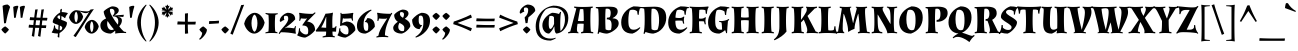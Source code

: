 SplineFontDB: 3.0
FontName: Almendra-Bold
FullName: Almendra Bold
FamilyName: Almendra
Weight: Bold
Copyright: Copyright (c) 2011-2012, Ana Sanfelippo (anasanfe@gmail.com), with Reserved Font Name 'Almendra'
Version: 1.003
ItalicAngle: 0
UnderlinePosition: -50
UnderlineWidth: 50
Ascent: 800
Descent: 200
sfntRevision: 0x000100c5
LayerCount: 2
Layer: 0 1 "Back"  1
Layer: 1 1 "Fore"  0
XUID: [1021 222 2072105651 4171567]
FSType: 0
OS2Version: 3
OS2_WeightWidthSlopeOnly: 0
OS2_UseTypoMetrics: 1
CreationTime: 1273876560
ModificationTime: 1352734881
PfmFamily: 17
TTFWeight: 700
TTFWidth: 5
LineGap: 0
VLineGap: 0
Panose: 2 0 0 0 0 0 0 0 0 0
OS2TypoAscent: 951
OS2TypoAOffset: 0
OS2TypoDescent: -345
OS2TypoDOffset: 0
OS2TypoLinegap: 0
OS2WinAscent: 951
OS2WinAOffset: 0
OS2WinDescent: 345
OS2WinDOffset: 0
HheadAscent: 951
HheadAOffset: 0
HheadDescent: -345
HheadDOffset: 0
OS2SubXSize: 650
OS2SubYSize: 600
OS2SubXOff: 0
OS2SubYOff: 75
OS2SupXSize: 650
OS2SupYSize: 600
OS2SupXOff: 0
OS2SupYOff: 350
OS2StrikeYSize: 50
OS2StrikeYPos: 297
OS2Vendor: 'pyrs'
OS2CodePages: 20000001.00000000
OS2UnicodeRanges: 8000006f.00000002.00000000.00000000
Lookup: 4 0 1 "'liga' Standard Ligatures in Latin lookup 0"  {"'liga' Standard Ligatures in Latin lookup 0 subtable"  } ['liga' ('latn' <'dflt' > ) ]
Lookup: 258 0 0 "'kern' Horizontal Kerning in Latin lookup 0"  {"'kern' Horizontal Kerning in Latin lookup 0 subtable"  } ['kern' ('latn' <'dflt' > ) ]
DEI: 91125
TtTable: prep
PUSHW_1
 511
SCANCTRL
PUSHB_1
 4
SCANTYPE
EndTTInstrs
ShortTable: maxp 16
  1
  0
  248
  93
  4
  0
  0
  2
  0
  1
  1
  0
  64
  0
  0
  0
EndShort
LangName: 1033 "" "" "" "AnaSanfelippo: Almendra Bold: 2011" "" "Version 1.003" "" "Almendra is a trademark of Ana Sanfelippo." "Ana Sanfelippo" "Ana Sanfelippo" "" "" "www.anasanfelippo.com.ar" "This Font Software is licensed under the SIL Open Font License, Version 1.1. This license is available with a FAQ at: http://scripts.sil.org/OFL" "http://scripts.sil.org/OFL" 
GaspTable: 1 65535 15 1
Encoding: UnicodeBmp
UnicodeInterp: none
NameList: AGL For New Fonts
DisplaySize: -24
AntiAlias: 1
FitToEm: 1
BeginChars: 65549 248

StartChar: .notdef
Encoding: 65536 -1 0
Width: 180
Flags: W
LayerCount: 2
EndChar

StartChar: .null
Encoding: 65537 -1 1
Width: 0
GlyphClass: 2
Flags: W
LayerCount: 2
EndChar

StartChar: nonmarkingreturn
Encoding: 65538 -1 2
Width: 333
GlyphClass: 2
Flags: W
LayerCount: 2
EndChar

StartChar: space
Encoding: 32 32 3
Width: 180
GlyphClass: 2
Flags: W
LayerCount: 2
EndChar

StartChar: exclam
Encoding: 33 33 4
Width: 260
GlyphClass: 2
Flags: W
LayerCount: 2
Fore
SplineSet
223 85 m 1,0,1
 212 63 212 63 182 32 c 128,-1,2
 152 1 152 1 129 -15 c 1,3,4
 106 0 106 0 76 31.5 c 128,-1,5
 46 63 46 63 34 85 c 1,6,7
 47 106 47 106 74.5 130 c 128,-1,8
 102 154 102 154 129 166 c 1,9,10
 153 153 153 153 181 129.5 c 128,-1,11
 209 106 209 106 223 85 c 1,0,1
186 711 m 0,12,13
 190 711 190 711 194 711 c 1,14,15
 233 688 233 688 253 651 c 1,16,17
 184 463 184 463 148 246 c 1,18,-1
 102 241 l 1,19,-1
 64 678 l 1,20,21
 120 711 120 711 186 711 c 0,12,13
EndSplineSet
EndChar

StartChar: quotedbl
Encoding: 34 34 5
Width: 419
GlyphClass: 2
Flags: W
LayerCount: 2
Fore
SplineSet
102 378 m 1,0,-1
 80 651 l 1,1,2
 127 681 127 681 194 681 c 1,3,-1
 209 661 l 1,4,5
 168 541 168 541 145 383 c 1,6,-1
 102 378 l 1,0,-1
268 378 m 1,7,-1
 246 651 l 1,8,9
 293 681 293 681 360 681 c 1,10,-1
 375 661 l 1,11,12
 334 541 334 541 311 383 c 1,13,-1
 268 378 l 1,7,-1
EndSplineSet
EndChar

StartChar: numbersign
Encoding: 35 35 6
Width: 550
GlyphClass: 2
Flags: W
LayerCount: 2
Fore
SplineSet
391 381 m 1,0,1
 452 380 452 380 474 380 c 128,-1,2
 496 380 496 380 503 380 c 1,3,-1
 510 374 l 1,4,-1
 500 311 l 1,5,-1
 383 314 l 1,6,-1
 369 193 l 1,7,8
 427 192 427 192 448 192 c 128,-1,9
 469 192 469 192 476 192 c 1,10,-1
 483 187 l 1,11,-1
 473 123 l 1,12,-1
 361 126 l 1,13,-1
 335 -92 l 1,14,-1
 330 -92 l 1,15,16
 287 -82 287 -82 275 -71 c 1,17,18
 292 26 292 26 305 128 c 1,19,-1
 205 130 l 1,20,-1
 179 -92 l 1,21,-1
 174 -92 l 1,22,23
 131 -82 131 -82 119 -71 c 1,24,25
 140 50 140 50 149 131 c 1,26,-1
 48 134 l 1,27,-1
 40 141 l 1,28,-1
 50 208 l 1,29,-1
 96 204 l 2,30,31
 146 200 146 200 157 200 c 1,32,-1
 172 319 l 1,33,-1
 75 322 l 1,34,-1
 67 328 l 1,35,-1
 77 396 l 1,36,-1
 122 392 l 2,37,38
 167 389 167 389 180 388 c 1,39,-1
 205 587 l 1,40,41
 238 587 238 587 263 592 c 1,42,-1
 267 589 l 1,43,44
 246 472 246 472 235 386 c 1,45,-1
 336 382 l 1,46,-1
 361 587 l 1,47,48
 394 587 394 587 419 592 c 1,49,-1
 423 589 l 1,50,51
 402 477 402 477 391 381 c 1,0,1
213 197 m 1,52,-1
 313 194 l 1,53,-1
 328 316 l 1,54,-1
 227 318 l 1,55,-1
 213 197 l 1,52,-1
EndSplineSet
EndChar

StartChar: dollar
Encoding: 36 36 7
Width: 500
GlyphClass: 2
Flags: W
LayerCount: 2
Fore
SplineSet
280 514 m 1,0,-1
 279 583 l 1,1,2
 302 593 302 593 318 606 c 1,3,-1
 324 603 l 1,4,5
 320 564 320 564 317 523 c 1,6,7
 406 521 406 521 468 499 c 1,8,-1
 468 483 l 1,9,10
 421 435 421 435 405 375 c 1,11,-1
 395 373 l 1,12,13
 353 408 353 408 312 425 c 1,14,-1
 309 362 l 1,15,-1
 307 330 l 1,16,17
 317 326 317 326 335 319.5 c 128,-1,18
 353 313 353 313 364 309 c 128,-1,19
 375 305 375 305 390 299 c 128,-1,20
 405 293 405 293 414 288 c 128,-1,21
 423 283 423 283 432 278 c 0,22,23
 449 267 449 267 449 256 c 0,24,25
 449 185 449 185 393 113.5 c 128,-1,26
 337 42 337 42 262 -2 c 1,27,-1
 257 -112 l 1,28,-1
 251 -113 l 1,29,30
 231 -111 231 -111 216 -96 c 1,31,-1
 225 -15 l 1,32,33
 137 -11 137 -11 71 8 c 1,34,-1
 71 24 l 1,35,36
 121 90 121 90 126 187 c 1,37,-1
 150 187 l 1,38,39
 150 183 150 183 150.5 178.5 c 128,-1,40
 151 174 151 174 151.5 169 c 128,-1,41
 152 164 152 164 152.5 158.5 c 128,-1,42
 153 153 153 153 154 148.5 c 128,-1,43
 155 144 155 144 156 139.5 c 128,-1,44
 157 135 157 135 158 131 c 1,45,46
 158 124 158 124 160 119 c 1,47,48
 192 90 192 90 232 77 c 1,49,-1
 238 199 l 1,50,51
 197 214 197 214 182.5 219 c 128,-1,52
 168 224 168 224 153 230 c 128,-1,53
 138 236 138 236 128.5 241 c 128,-1,54
 119 246 119 246 110 252 c 0,55,56
 93 262 93 262 93 273 c 0,57,58
 93 338 93 338 151.5 407.5 c 128,-1,59
 210 477 210 477 280 514 c 1,0,-1
331 136 m 0,60,61
 331 159 331 159 272 185 c 1,62,-1
 266 69 l 1,63,-1
 278 69 l 2,64,65
 304 69 304 69 317.5 88 c 128,-1,66
 331 107 331 107 331 136 c 0,60,61
211 395 m 0,67,68
 211 371 211 371 275 343 c 1,69,-1
 279 436 l 1,70,71
 267 439 267 439 251 439 c 128,-1,72
 235 439 235 439 223 426.5 c 128,-1,73
 211 414 211 414 211 395 c 0,67,68
EndSplineSet
EndChar

StartChar: percent
Encoding: 37 37 8
Width: 744
GlyphClass: 2
Flags: W
LayerCount: 2
Fore
SplineSet
178 570 m 0,0,1
 200 570 200 570 288 555 c 128,-1,2
 376 540 376 540 442.5 540 c 128,-1,3
 509 540 509 540 532 578 c 2,4,-1
 538 588 l 1,5,6
 593 591 593 591 617 598 c 1,7,-1
 620 595 l 1,8,9
 552 498 552 498 475 378 c 2,10,-1
 170 -100 l 1,11,-1
 165 -100 l 1,12,13
 119 -79 119 -79 112 -68 c 1,14,15
 213 69 213 69 234 102 c 2,16,-1
 409 376 l 1,17,18
 457 448 457 448 503 527 c 1,19,-1
 499 528 l 1,20,21
 469 496 469 496 418.5 496 c 128,-1,22
 368 496 368 496 274 539 c 1,23,-1
 271 536 l 1,24,25
 330 489 330 489 353 408 c 1,26,27
 335 327 335 327 281.5 277 c 128,-1,28
 228 227 228 227 174 227 c 128,-1,29
 120 227 120 227 70.5 272.5 c 128,-1,30
 21 318 21 318 1 389 c 1,31,32
 19 470 19 470 74 520 c 128,-1,33
 129 570 129 570 178 570 c 0,0,1
465 278 m 128,-1,35
 520 328 520 328 573.5 328 c 128,-1,36
 627 328 627 328 675.5 282.5 c 128,-1,37
 724 237 724 237 744 166 c 1,38,39
 726 85 726 85 672.5 35 c 128,-1,40
 619 -15 619 -15 565 -15 c 128,-1,41
 511 -15 511 -15 461.5 30.5 c 128,-1,42
 412 76 412 76 392 147 c 1,43,34
 410 228 410 228 465 278 c 128,-1,35
538.5 241 m 128,-1,45
 527 202 527 202 527 156.5 c 128,-1,46
 527 111 527 111 538.5 72 c 128,-1,47
 550 33 550 33 569 22 c 1,48,49
 588 33 588 33 599.5 72 c 128,-1,50
 611 111 611 111 611 156.5 c 128,-1,51
 611 202 611 202 599.5 241 c 128,-1,52
 588 280 588 280 569 291 c 1,53,44
 550 280 550 280 538.5 241 c 128,-1,45
147.5 483 m 128,-1,55
 136 444 136 444 136 398.5 c 128,-1,56
 136 353 136 353 147.5 314 c 128,-1,57
 159 275 159 275 178 264 c 1,58,59
 197 275 197 275 208.5 314 c 128,-1,60
 220 353 220 353 220 398.5 c 128,-1,61
 220 444 220 444 208.5 483 c 128,-1,62
 197 522 197 522 178 533 c 1,63,54
 159 522 159 522 147.5 483 c 128,-1,55
EndSplineSet
EndChar

StartChar: ampersand
Encoding: 38 38 9
Width: 686
GlyphClass: 2
Flags: W
LayerCount: 2
Fore
SplineSet
573 318 m 0,0,1
 573 237 573 237 506 167 c 1,2,3
 524 138 524 138 561 97.5 c 128,-1,4
 598 57 598 57 625 34 c 1,5,6
 657 30 657 30 679 24 c 1,7,-1
 676 -2 l 1,8,9
 631 1 631 1 592 1 c 0,10,11
 477 1 477 1 407 -15 c 1,12,-1
 403 -1 l 1,13,14
 409 9 409 9 409 25.5 c 128,-1,15
 409 42 409 42 399 54 c 1,16,17
 353 11 353 11 297 -15 c 1,18,19
 186 -15 186 -15 110 39 c 128,-1,20
 34 93 34 93 34 191 c 0,21,22
 34 302 34 302 178 364 c 1,23,24
 155 400 155 400 136 451.5 c 128,-1,25
 117 503 117 503 117 538 c 1,26,27
 145 574 145 574 213 615 c 128,-1,28
 281 656 281 656 328 666 c 1,29,30
 420 666 420 666 467 626 c 0,31,32
 494 603 494 603 494 566 c 128,-1,33
 494 529 494 529 461 495 c 128,-1,34
 428 461 428 461 384 443 c 1,35,-1
 385 438 l 1,36,-1
 618 456 l 1,37,-1
 622 452 l 1,38,39
 615 433 615 433 608 401 c 1,40,41
 498 408 498 408 478 409 c 1,42,-1
 478 404 l 1,43,44
 573 388 573 388 573 318 c 0,0,1
273 562 m 0,45,46
 273 511 273 511 341.5 395 c 128,-1,47
 410 279 410 279 472 209 c 1,48,49
 482 243 482 243 482 293 c 0,50,51
 482 412 482 412 350 417 c 1,52,-1
 343 436 l 1,53,54
 388 473 388 473 388 526 c 0,55,56
 388 560 388 560 368 582.5 c 128,-1,57
 348 605 348 605 320 605 c 128,-1,58
 292 605 292 605 280 600 c 1,59,60
 273 582 273 582 273 562 c 0,45,46
317 75 m 0,61,62
 348 75 348 75 373 91 c 1,63,64
 298 173 298 173 216 300 c 1,65,66
 204 278 204 278 204 223 c 128,-1,67
 204 168 204 168 232 121.5 c 128,-1,68
 260 75 260 75 317 75 c 0,61,62
EndSplineSet
EndChar

StartChar: quotesingle
Encoding: 39 39 10
Width: 260
GlyphClass: 2
Flags: W
LayerCount: 2
Fore
SplineSet
102 378 m 1,0,-1
 80 651 l 1,1,2
 127 681 127 681 194 681 c 1,3,-1
 209 661 l 1,4,5
 168 541 168 541 145 383 c 1,6,-1
 102 378 l 1,0,-1
EndSplineSet
EndChar

StartChar: parenleft
Encoding: 40 40 11
Width: 297
GlyphClass: 2
Flags: W
LayerCount: 2
Fore
SplineSet
92.5 -1 m 128,-1,1
 31 132 31 132 31 259.5 c 128,-1,2
 31 387 31 387 91.5 507.5 c 128,-1,3
 152 628 152 628 250 711 c 1,4,-1
 265 697 l 1,5,6
 123 503 123 503 123 262 c 0,7,8
 123 136 123 136 159 13.5 c 128,-1,9
 195 -109 195 -109 263 -202 c 1,10,-1
 250 -215 l 1,11,0
 154 -134 154 -134 92.5 -1 c 128,-1,1
EndSplineSet
EndChar

StartChar: parenright
Encoding: 41 41 12
Width: 297
GlyphClass: 2
Flags: W
LayerCount: 2
Fore
SplineSet
205.5 507.5 m 128,-1,1
 266 387 266 387 266 259.5 c 128,-1,2
 266 132 266 132 204.5 -1 c 128,-1,3
 143 -134 143 -134 47 -215 c 1,4,-1
 34 -202 l 1,5,6
 102 -109 102 -109 138 13.5 c 128,-1,7
 174 136 174 136 174 262 c 0,8,9
 174 503 174 503 32 697 c 1,10,-1
 47 711 l 1,11,0
 145 628 145 628 205.5 507.5 c 128,-1,1
EndSplineSet
EndChar

StartChar: asterisk
Encoding: 42 42 13
Width: 371
GlyphClass: 2
Flags: W
LayerCount: 2
Fore
SplineSet
283 630 m 1,0,1
 299 632 299 632 310.5 632 c 128,-1,2
 322 632 322 632 326 629 c 1,3,4
 327 623 327 623 305 591 c 1,5,6
 325 571 325 571 327 568 c 1,7,-1
 326 565 l 1,8,9
 321 565 321 565 317 565 c 0,10,11
 271 565 271 565 217 547 c 1,12,13
 271 529 271 529 317 529 c 0,14,15
 321 529 321 529 326 529 c 1,16,-1
 327 526 l 1,17,18
 325 523 325 523 305 503 c 1,19,20
 327 471 327 471 326 465 c 1,21,22
 322 462 322 462 310.5 462 c 128,-1,23
 299 462 299 462 283 464 c 1,24,25
 275 436 275 436 274 434 c 1,26,-1
 270 433 l 1,27,28
 245 477 245 477 201 516 c 1,29,30
 212 457 212 457 240 415 c 1,31,-1
 237 413 l 1,32,33
 231 413 231 413 206 420 c 1,34,35
 191 386 191 386 184 383 c 1,36,37
 174 388 174 388 162 420 c 1,38,39
 137 413 137 413 131 413 c 1,40,-1
 128 415 l 1,41,42
 151 453 151 453 165 516 c 1,43,44
 119 473 119 473 98 433 c 1,45,-1
 94 434 l 1,46,47
 93 436 93 436 85 464 c 1,48,49
 69 463 69 463 57 463 c 128,-1,50
 45 463 45 463 42 465 c 1,51,52
 41 476 41 476 63 503 c 1,53,54
 43 523 43 523 41 526 c 1,55,-1
 42 529 l 1,56,57
 88 529 88 529 147 547 c 1,58,59
 88 565 88 565 42 565 c 1,60,-1
 41 568 l 1,61,62
 43 571 43 571 63 591 c 1,63,64
 41 618 41 618 42 629 c 1,65,66
 45 631 45 631 57 631 c 128,-1,67
 69 631 69 631 85 630 c 1,68,69
 93 658 93 658 94 660 c 1,70,-1
 98 661 l 1,71,72
 119 621 119 621 165 578 c 1,73,74
 151 640 151 640 128 679 c 1,75,-1
 131 681 l 1,76,77
 138 681 138 681 162 674 c 1,78,79
 174 706 174 706 184 711 c 1,80,81
 191 708 191 708 206 674 c 1,82,83
 231 681 231 681 237 681 c 1,84,-1
 240 679 l 1,85,86
 212 635 212 635 201 578 c 1,87,88
 246 619 246 619 270 661 c 1,89,-1
 274 660 l 1,90,91
 275 658 275 658 283 630 c 1,0,1
EndSplineSet
EndChar

StartChar: plus
Encoding: 43 43 14
Width: 576
GlyphClass: 2
Flags: W
LayerCount: 2
Fore
SplineSet
320 212 m 1,0,1
 320 85 320 85 329 -10 c 1,2,-1
 259 -19 l 1,3,-1
 249 -12 l 1,4,-1
 249 212 l 1,5,-1
 65 212 l 1,6,-1
 57 219 l 1,7,-1
 66 290 l 1,8,9
 188 284 188 284 249 283 c 1,10,-1
 249 486 l 1,11,-1
 320 495 l 1,12,-1
 325 489 l 1,13,14
 320 356 320 356 320 283 c 2,15,-1
 320 282 l 1,16,17
 357 281 357 281 416 281 c 128,-1,18
 475 281 475 281 514 284 c 1,19,-1
 520 278 l 1,20,-1
 511 212 l 1,21,-1
 320 212 l 1,0,1
EndSplineSet
EndChar

StartChar: comma
Encoding: 44 44 15
Width: 257
GlyphClass: 2
Flags: W
LayerCount: 2
Fore
SplineSet
223 85 m 1,0,1
 223 21 223 21 165.5 -55.5 c 128,-1,2
 108 -132 108 -132 45 -169 c 1,3,-1
 29 -149 l 1,4,5
 96 -86 96 -86 105 4 c 1,6,7
 86 20 86 20 64.5 44.5 c 128,-1,8
 43 69 43 69 34 85 c 1,9,10
 47 106 47 106 74.5 130 c 128,-1,11
 102 154 102 154 129 166 c 1,12,13
 153 153 153 153 181 129.5 c 128,-1,14
 209 106 209 106 223 85 c 1,0,1
EndSplineSet
EndChar

StartChar: hyphen
Encoding: 45 45 16
Width: 300
GlyphClass: 2
Flags: W
LayerCount: 2
Fore
SplineSet
76 298 m 2,0,1
 184 298 184 298 268 308 c 1,2,-1
 276 303 l 1,3,-1
 270 241 l 1,4,-1
 33 226 l 1,5,-1
 24 232 l 1,6,-1
 30 298 l 1,7,-1
 76 298 l 2,0,1
EndSplineSet
EndChar

StartChar: period
Encoding: 46 46 17
Width: 257
GlyphClass: 2
Flags: W
LayerCount: 2
Fore
SplineSet
223 85 m 1,0,1
 212 63 212 63 182 32 c 128,-1,2
 152 1 152 1 129 -15 c 1,3,4
 106 0 106 0 76 31.5 c 128,-1,5
 46 63 46 63 34 85 c 1,6,7
 47 106 47 106 74.5 130 c 128,-1,8
 102 154 102 154 129 166 c 1,9,10
 153 153 153 153 181 129.5 c 128,-1,11
 209 106 209 106 223 85 c 1,0,1
EndSplineSet
EndChar

StartChar: slash
Encoding: 47 47 18
Width: 354
GlyphClass: 2
Flags: W
LayerCount: 2
Fore
SplineSet
68 -41 m 1,0,-1
 63 -41 l 1,1,2
 18 -22 18 -22 9 -11 c 1,3,4
 32 39 32 39 85 178 c 1,5,-1
 202 477 l 2,6,7
 242 581 242 581 280 698 c 1,8,9
 327 701 327 701 349 706 c 1,10,-1
 353 703 l 1,11,12
 327 644 327 644 270 491 c 1,13,-1
 68 -41 l 1,0,-1
EndSplineSet
EndChar

StartChar: zero
Encoding: 48 48 19
Width: 520
GlyphClass: 2
Flags: W
LayerCount: 2
Fore
SplineSet
110 429 m 128,-1,1
 189 505 189 505 267.5 505 c 128,-1,2
 346 505 346 505 416.5 436 c 128,-1,3
 487 367 487 367 516 259 c 1,4,5
 489 136 489 136 411.5 60.5 c 128,-1,6
 334 -15 334 -15 255.5 -15 c 128,-1,7
 177 -15 177 -15 105 54.5 c 128,-1,8
 33 124 33 124 4 231 c 1,9,0
 31 353 31 353 110 429 c 128,-1,1
187 245 m 128,-1,11
 187 173 187 173 207.5 110.5 c 128,-1,12
 228 48 228 48 262 30 c 1,13,14
 296 48 296 48 316 111 c 128,-1,15
 336 174 336 174 336 245.5 c 128,-1,16
 336 317 336 317 316 379.5 c 128,-1,17
 296 442 296 442 262 460 c 1,18,19
 228 442 228 442 207.5 379.5 c 128,-1,10
 187 317 187 317 187 245 c 128,-1,11
EndSplineSet
EndChar

StartChar: one
Encoding: 49 49 20
Width: 341
GlyphClass: 2
Flags: W
LayerCount: 2
Fore
SplineSet
311 -6 m 1,0,1
 257 0 257 0 165.5 0 c 128,-1,2
 74 0 74 0 12 -9 c 1,3,-1
 9 13 l 1,4,5
 33 23 33 23 85 35 c 1,6,7
 94 96 94 96 94 240 c 128,-1,8
 94 384 94 384 86 452 c 1,9,10
 32 468 32 468 12 480 c 1,11,-1
 16 502 l 1,12,13
 83 490 83 490 178.5 490 c 128,-1,14
 274 490 274 490 317 495 c 1,15,-1
 320 472 l 1,16,17
 282 462 282 462 259 451 c 1,18,19
 247 358 247 358 247 228.5 c 128,-1,20
 247 99 247 99 257 37 c 1,21,22
 289 26 289 26 314 14 c 1,23,-1
 311 -6 l 1,0,1
EndSplineSet
EndChar

StartChar: two
Encoding: 50 50 21
Width: 456
GlyphClass: 2
Flags: W
LayerCount: 2
Fore
SplineSet
425 167 m 1,0,1
 413 128 413 128 413 77.5 c 128,-1,2
 413 27 413 27 423 -10 c 1,3,-1
 411 -18 l 1,4,5
 231 19 231 19 49 19 c 1,6,7
 32 3 32 3 16 -25 c 1,8,-1
 -7 -15 l 1,9,10
 9 26 9 26 50.5 78.5 c 128,-1,11
 92 131 92 131 131 171.5 c 128,-1,12
 170 212 170 212 200.5 264.5 c 128,-1,13
 231 317 231 317 231 357.5 c 128,-1,14
 231 398 231 398 218 414.5 c 128,-1,15
 205 431 205 431 178.5 431 c 128,-1,16
 152 431 152 431 131 423 c 1,17,18
 123 401 123 401 123 373.5 c 128,-1,19
 123 346 123 346 134 336 c 1,20,-1
 133 329 l 1,21,22
 80 310 80 310 45 279 c 1,23,24
 19 281 19 281 19 308 c 0,25,26
 19 371 19 371 81.5 430.5 c 128,-1,27
 144 490 144 490 212 505 c 1,28,29
 303 505 303 505 354 464.5 c 128,-1,30
 405 424 405 424 405 340 c 1,31,32
 303 230 303 230 153 128 c 1,33,-1
 153 118 l 1,34,35
 174 131 174 131 186 134 c 1,36,37
 274 134 274 134 379 117 c 1,38,39
 392 142 392 142 403 174 c 1,40,-1
 425 167 l 1,0,1
EndSplineSet
EndChar

StartChar: three
Encoding: 51 51 22
Width: 470
GlyphClass: 2
Flags: W
LayerCount: 2
Fore
SplineSet
76 118 m 1,0,1
 76 78 76 78 78 55 c 1,2,3
 109 10 109 10 149 -13.5 c 128,-1,4
 189 -37 189 -37 220 -37 c 128,-1,5
 251 -37 251 -37 268 -24 c 1,6,7
 281 7 281 7 281 52 c 0,8,9
 281 123 281 123 248.5 155 c 128,-1,10
 216 187 216 187 144 187 c 1,11,-1
 131 195 l 1,12,-1
 250 364 l 1,13,-1
 248 368 l 1,14,15
 232 361 232 361 220 358 c 1,16,17
 167 358 167 358 100 365 c 1,18,19
 85 332 85 332 77 302 c 1,20,-1
 55 308 l 1,21,22
 63 356 63 356 63 409.5 c 128,-1,23
 63 463 63 463 52 496 c 1,24,-1
 64 505 l 1,25,26
 208 478 208 478 389 478 c 1,27,28
 421 492 421 492 446 517 c 1,29,-1
 466 501 l 1,30,-1
 255 287 l 1,31,32
 452 260 452 260 452 72 c 1,33,34
 412 15 412 15 340.5 -39 c 128,-1,35
 269 -93 269 -93 204 -115 c 1,36,37
 124 -115 124 -115 7 -61 c 1,38,-1
 7 -47 l 1,39,40
 42 -7 42 -7 51 118 c 1,41,-1
 76 118 l 1,0,1
EndSplineSet
EndChar

StartChar: four
Encoding: 52 52 23
Width: 534
GlyphClass: 2
Flags: W
LayerCount: 2
Fore
SplineSet
424 505 m 1,0,1
 408 415 408 415 408 307.5 c 128,-1,2
 408 200 408 200 410 128 c 1,3,4
 450 128 450 128 466 135.5 c 128,-1,5
 482 143 482 143 494 174 c 1,6,-1
 513 170 l 1,7,8
 502 114 502 114 502 35 c 1,9,-1
 497 33 l 1,10,11
 461 36 461 36 411 36 c 1,12,13
 411 -20 411 -20 419 -65 c 1,14,15
 438 -75 438 -75 473 -85 c 1,16,-1
 468 -109 l 1,17,18
 408 -100 408 -100 325.5 -100 c 128,-1,19
 243 -100 243 -100 167 -112 c 1,20,-1
 163 -90 l 1,21,22
 184 -79 184 -79 247 -63 c 1,23,24
 254 -18 254 -18 254 36 c 1,25,-1
 1 36 l 1,26,-1
 -7 60 l 1,27,28
 126 224 126 224 238 483 c 1,29,30
 277 484 277 484 334 491.5 c 128,-1,31
 391 499 391 499 415 509 c 1,32,-1
 424 505 l 1,0,1
250 399 m 1,33,34
 199 248 199 248 131 139 c 1,35,36
 186 133 186 133 254 131 c 1,37,-1
 257 399 l 1,38,-1
 250 399 l 1,33,34
EndSplineSet
EndChar

StartChar: five
Encoding: 53 53 24
Width: 487
GlyphClass: 2
Flags: W
LayerCount: 2
Fore
SplineSet
83 118 m 1,0,1
 83 78 83 78 85 55 c 1,2,3
 116 10 116 10 156 -13.5 c 128,-1,4
 196 -37 196 -37 227 -37 c 128,-1,5
 258 -37 258 -37 275 -24 c 1,6,7
 288 7 288 7 288 52 c 0,8,9
 288 192 288 192 161 192 c 0,10,11
 121 192 121 192 89 174 c 1,12,-1
 77 184 l 1,13,-1
 87 391 l 2,14,15
 89 418 89 418 89 447 c 128,-1,16
 89 476 89 476 85 501 c 1,17,-1
 107 505 l 1,18,-1
 117 477 l 1,19,20
 278 480 278 480 398 504 c 1,21,-1
 409 495 l 1,22,23
 396 456 396 456 396 401.5 c 128,-1,24
 396 347 396 347 402 311 c 1,25,-1
 378 306 l 1,26,27
 367 344 367 344 358 368 c 1,28,29
 275 360 275 360 175 360 c 1,30,-1
 152 370 l 1,31,-1
 148 367 l 1,32,-1
 126 244 l 1,33,34
 180 275 180 275 242 287 c 1,35,36
 343 282 343 282 401 226 c 128,-1,37
 459 170 459 170 459 72 c 1,38,39
 419 15 419 15 347.5 -39 c 128,-1,40
 276 -93 276 -93 211 -115 c 1,41,42
 131 -115 131 -115 14 -61 c 1,43,-1
 14 -47 l 1,44,45
 49 -7 49 -7 58 118 c 1,46,-1
 83 118 l 1,0,1
EndSplineSet
EndChar

StartChar: six
Encoding: 54 54 25
Width: 499
GlyphClass: 2
Flags: W
LayerCount: 2
Fore
SplineSet
189 215 m 0,0,1
 189 54 189 54 254 54 c 0,2,3
 282 54 282 54 296 67 c 1,4,5
 307 102 307 102 307 157.5 c 128,-1,6
 307 213 307 213 291 243.5 c 128,-1,7
 275 274 275 274 222 274 c 1,8,-1
 222 283 l 1,9,10
 264 325 264 325 284 373 c 1,11,12
 371 373 371 373 421 318.5 c 128,-1,13
 471 264 471 264 471 156 c 1,14,15
 429 98 429 98 366 51.5 c 128,-1,16
 303 5 303 5 236 -15 c 1,17,18
 24 -15 24 -15 24 182 c 0,19,20
 24 319 24 319 128 430 c 128,-1,21
 232 541 232 541 377 585 c 1,22,-1
 390 567 l 1,23,24
 285 501 285 501 237 418.5 c 128,-1,25
 189 336 189 336 189 215 c 0,0,1
EndSplineSet
EndChar

StartChar: seven
Encoding: 55 55 26
Width: 398
GlyphClass: 2
Flags: W
LayerCount: 2
Fore
SplineSet
248 357 m 1,0,1
 226 356 226 356 185.5 356 c 128,-1,2
 145 356 145 356 77 363 c 1,3,4
 65 334 65 334 57 300 c 1,5,-1
 33 305 l 1,6,7
 39 341 39 341 39 400 c 128,-1,8
 39 459 39 459 26 498 c 1,9,-1
 37 507 l 1,10,11
 166 480 166 480 363 480 c 1,12,13
 374 491 374 491 383 506 c 1,14,-1
 407 494 l 1,15,16
 223 175 223 175 223 -59 c 1,17,18
 271 -69 271 -69 308 -85 c 1,19,-1
 305 -107 l 1,20,21
 247 -100 247 -100 161 -100 c 128,-1,22
 75 -100 75 -100 12 -113 c 1,23,-1
 7 -90 l 1,24,25
 27 -85 27 -85 61 -66 c 1,26,27
 69 -2 69 -2 100 63.5 c 128,-1,28
 131 129 131 129 214 261 c 2,29,-1
 279 364 l 1,30,-1
 275 368 l 1,31,32
 261 361 261 361 248 357 c 1,0,1
EndSplineSet
EndChar

StartChar: eight
Encoding: 56 56 27
Width: 482
GlyphClass: 2
Flags: W
LayerCount: 2
Fore
SplineSet
93 21.5 m 128,-1,1
 30 58 30 58 30 129 c 128,-1,2
 30 200 30 200 145 280 c 1,3,4
 54 342 54 342 54 454 c 1,5,6
 83 497 83 497 144.5 535 c 128,-1,7
 206 573 206 573 260 585 c 1,8,9
 330 585 330 585 371 560 c 128,-1,10
 412 535 412 535 412 485 c 0,11,12
 412 454 412 454 385.5 418.5 c 128,-1,13
 359 383 359 383 320 356 c 1,14,15
 424 302 424 302 447 237 c 0,16,17
 458 206 458 206 458 166 c 1,18,19
 426 104 426 104 368.5 53.5 c 128,-1,20
 311 3 311 3 244 -15 c 1,21,0
 156 -15 156 -15 93 21.5 c 128,-1,1
298 56 m 1,22,23
 307 92 307 92 307 116 c 128,-1,24
 307 140 307 140 305.5 149.5 c 128,-1,25
 304 159 304 159 299 167.5 c 128,-1,26
 294 176 294 176 290 182.5 c 128,-1,27
 286 189 286 189 276.5 197 c 128,-1,28
 267 205 267 205 262.5 209 c 128,-1,29
 258 213 258 213 245 221 c 128,-1,30
 232 229 232 229 227 232 c 0,31,32
 207 244 207 244 187 254 c 1,33,34
 157 202 157 202 157 153.5 c 128,-1,35
 157 105 157 105 186.5 76 c 128,-1,36
 216 47 216 47 252.5 47 c 128,-1,37
 289 47 289 47 298 56 c 1,22,23
205 515 m 1,38,39
 199 500 199 500 199 472 c 128,-1,40
 199 444 199 444 218.5 422 c 128,-1,41
 238 400 238 400 275 379 c 1,42,43
 300 418 300 418 300 468 c 0,44,45
 300 494 300 494 283 508.5 c 128,-1,46
 266 523 266 523 240.5 523 c 128,-1,47
 215 523 215 523 205 515 c 1,38,39
EndSplineSet
EndChar

StartChar: nine
Encoding: 57 57 28
Width: 499
GlyphClass: 2
Flags: W
LayerCount: 2
Fore
SplineSet
280 422 m 0,0,1
 266 436 266 436 241.5 436 c 128,-1,2
 217 436 217 436 203 423 c 1,3,4
 192 388 192 388 192 344.5 c 128,-1,5
 192 301 192 301 194.5 279.5 c 128,-1,6
 197 258 197 258 206 237 c 0,7,8
 222 196 222 196 277 196 c 1,9,-1
 277 187 l 1,10,11
 235 145 235 145 215 97 c 1,12,13
 130 97 130 97 79 160.5 c 128,-1,14
 28 224 28 224 28 334 c 1,15,16
 70 392 70 392 133 438.5 c 128,-1,17
 196 485 196 485 263 505 c 1,18,19
 475 505 475 505 475 308 c 0,20,21
 475 163 475 163 371 45.5 c 128,-1,22
 267 -72 267 -72 122 -115 c 1,23,-1
 109 -97 l 1,24,25
 214 -31 214 -31 262 53 c 128,-1,26
 310 137 310 137 310 263.5 c 128,-1,27
 310 390 310 390 280 422 c 0,0,1
EndSplineSet
EndChar

StartChar: colon
Encoding: 58 58 29
Width: 257
GlyphClass: 2
Flags: W
LayerCount: 2
Fore
SplineSet
223 85 m 1,0,1
 212 63 212 63 182 32 c 128,-1,2
 152 1 152 1 129 -15 c 1,3,4
 106 0 106 0 76 31.5 c 128,-1,5
 46 63 46 63 34 85 c 1,6,7
 47 106 47 106 74.5 130 c 128,-1,8
 102 154 102 154 129 166 c 1,9,10
 153 153 153 153 181 129.5 c 128,-1,11
 209 106 209 106 223 85 c 1,0,1
223 424 m 1,12,13
 212 402 212 402 182 371 c 128,-1,14
 152 340 152 340 129 324 c 1,15,16
 106 339 106 339 76 370.5 c 128,-1,17
 46 402 46 402 34 424 c 1,18,19
 47 445 47 445 74.5 469 c 128,-1,20
 102 493 102 493 129 505 c 1,21,22
 153 492 153 492 181 468.5 c 128,-1,23
 209 445 209 445 223 424 c 1,12,13
EndSplineSet
EndChar

StartChar: semicolon
Encoding: 59 59 30
Width: 257
GlyphClass: 2
Flags: W
LayerCount: 2
Fore
SplineSet
223 85 m 1,0,1
 223 21 223 21 165.5 -55.5 c 128,-1,2
 108 -132 108 -132 45 -169 c 1,3,-1
 29 -149 l 1,4,5
 96 -86 96 -86 105 4 c 1,6,7
 86 20 86 20 64.5 44.5 c 128,-1,8
 43 69 43 69 34 85 c 1,9,10
 47 106 47 106 74.5 130 c 128,-1,11
 102 154 102 154 129 166 c 1,12,13
 153 153 153 153 181 129.5 c 128,-1,14
 209 106 209 106 223 85 c 1,0,1
223 424 m 1,15,16
 212 402 212 402 182 371 c 128,-1,17
 152 340 152 340 129 324 c 1,18,19
 106 339 106 339 76 370.5 c 128,-1,20
 46 402 46 402 34 424 c 1,21,22
 47 445 47 445 74.5 469 c 128,-1,23
 102 493 102 493 129 505 c 1,24,25
 153 492 153 492 181 468.5 c 128,-1,26
 209 445 209 445 223 424 c 1,15,16
EndSplineSet
EndChar

StartChar: less
Encoding: 60 60 31
Width: 576
GlyphClass: 2
Flags: W
LayerCount: 2
Fore
SplineSet
495 45 m 1,0,1
 264 160 264 160 55 222 c 1,2,-1
 69 286 l 1,3,4
 125 303 125 303 253 351.5 c 128,-1,5
 381 400 381 400 497 459 c 1,6,-1
 521 393 l 1,7,-1
 516 383 l 1,8,-1
 167 254 l 1,9,-1
 167 250 l 1,10,-1
 516 122 l 1,11,-1
 521 112 l 1,12,-1
 495 45 l 1,0,1
EndSplineSet
EndChar

StartChar: equal
Encoding: 61 61 32
Width: 576
GlyphClass: 2
Flags: W
LayerCount: 2
Fore
SplineSet
65 208 m 1,0,1
 234 199 234 199 354 199 c 128,-1,2
 474 199 474 199 513 202 c 1,3,-1
 519 196 l 1,4,-1
 510 135 l 1,5,-1
 64 135 l 1,6,-1
 56 142 l 1,7,-1
 65 208 l 1,0,1
65 367 m 1,8,9
 234 358 234 358 354 358 c 128,-1,10
 474 358 474 358 513 361 c 1,11,-1
 519 355 l 1,12,-1
 510 294 l 1,13,-1
 64 294 l 1,14,-1
 56 301 l 1,15,-1
 65 367 l 1,8,9
EndSplineSet
EndChar

StartChar: greater
Encoding: 62 62 33
Width: 576
GlyphClass: 2
Flags: W
LayerCount: 2
Fore
SplineSet
521 222 m 1,0,1
 312 160 312 160 81 45 c 1,2,-1
 55 112 l 1,3,-1
 60 122 l 1,4,-1
 409 250 l 1,5,-1
 409 254 l 1,6,-1
 60 383 l 1,7,-1
 55 393 l 1,8,-1
 79 459 l 1,9,10
 195 400 195 400 323 351.5 c 128,-1,11
 451 303 451 303 507 286 c 1,12,-1
 521 222 l 1,0,1
EndSplineSet
EndChar

StartChar: question
Encoding: 63 63 34
Width: 351
GlyphClass: 2
Flags: W
LayerCount: 2
Fore
SplineSet
261 85 m 1,0,1
 250 63 250 63 220 32 c 128,-1,2
 190 1 190 1 167 -15 c 1,3,4
 144 0 144 0 114 31.5 c 128,-1,5
 84 63 84 63 72 85 c 1,6,7
 85 106 85 106 112.5 130 c 128,-1,8
 140 154 140 154 167 166 c 1,9,10
 191 153 191 153 219 129.5 c 128,-1,11
 247 106 247 106 261 85 c 1,0,1
205 575 m 0,12,13
 205 637 205 637 147 637 c 0,14,15
 126 637 126 637 105 629 c 1,16,17
 97 607 97 607 97 579.5 c 128,-1,18
 97 552 97 552 108 542 c 1,19,-1
 107 535 l 1,20,21
 54 516 54 516 19 485 c 1,22,23
 -7 487 -7 487 -7 514 c 0,24,25
 -7 575 -7 575 55.5 635.5 c 128,-1,26
 118 696 118 696 185 711 c 1,27,28
 271 711 271 711 326 670 c 128,-1,29
 381 629 381 629 381 552 c 1,30,31
 326 478 326 478 210 392 c 1,32,33
 192 282 192 282 188 249 c 1,34,-1
 140 244 l 1,35,-1
 118 374 l 1,36,-1
 118 393 l 1,37,38
 205 465 205 465 205 575 c 0,12,13
EndSplineSet
EndChar

StartChar: at
Encoding: 64 64 35
Width: 878
GlyphClass: 2
Flags: W
LayerCount: 2
Fore
SplineSet
209 192 m 0,0,1
 209 292 209 292 279 377 c 128,-1,2
 349 462 349 462 451 505 c 1,3,4
 536 505 536 505 623 476 c 1,5,6
 644 500 644 500 653 529 c 1,7,-1
 677 522 l 1,8,9
 656 433 656 433 656 202 c 0,10,11
 656 106 656 106 663 49 c 1,12,13
 717 94 717 94 745.5 173.5 c 128,-1,14
 774 253 774 253 774 336 c 0,15,16
 774 634 774 634 469 634 c 0,17,18
 362 634 362 634 290 585 c 1,19,20
 215 505 215 505 171.5 396 c 128,-1,21
 128 287 128 287 128 178 c 0,22,23
 128 26 128 26 201 -57 c 128,-1,24
 274 -140 274 -140 420 -140 c 0,25,26
 482 -140 482 -140 539 -118 c 1,27,-1
 546 -131 l 1,28,29
 486 -173 486 -173 412 -190 c 1,30,31
 232 -190 232 -190 137 -102.5 c 128,-1,32
 42 -15 42 -15 42 161 c 0,33,34
 42 363 42 363 165 509.5 c 128,-1,35
 288 656 288 656 485 684 c 1,36,37
 656 684 656 684 757 606 c 128,-1,38
 858 528 858 528 858 378.5 c 128,-1,39
 858 229 858 229 775 115.5 c 128,-1,40
 692 2 692 2 563 -15 c 1,41,42
 511 4 511 4 511 159 c 1,43,-1
 501 160 l 1,44,45
 464 61 464 61 378 -15 c 1,46,47
 303 -15 303 -15 256 47.5 c 128,-1,48
 209 110 209 110 209 192 c 0,0,1
368 238 m 0,49,50
 368 101 368 101 411 101 c 0,51,52
 428 101 428 101 453.5 133 c 128,-1,53
 479 165 479 165 502 227 c 1,54,55
 502 354 502 354 498 397 c 1,56,57
 472 429 472 429 429 429 c 0,58,59
 406 429 406 429 388 424 c 1,60,61
 368 345 368 345 368 238 c 0,49,50
EndSplineSet
EndChar

StartChar: A
Encoding: 65 65 36
Width: 644
GlyphClass: 2
Flags: W
LayerCount: 2
Fore
SplineSet
130 662 m 1,0,1
 217 651 217 651 352.5 651 c 128,-1,2
 488 651 488 651 593 662 c 1,3,-1
 597 636 l 1,4,5
 576 626 576 626 547 619 c 1,6,7
 534 536 534 536 534 332.5 c 128,-1,8
 534 129 534 129 548 34 c 1,9,10
 587 27 587 27 608 17 c 1,11,-1
 605 -9 l 1,12,13
 533 0 533 0 448.5 0 c 128,-1,14
 364 0 364 0 304 -9 c 1,15,-1
 300 18 l 1,16,17
 322 30 322 30 356 37 c 1,18,19
 364 101 364 101 368 230 c 1,20,21
 341 234 341 234 293.5 234 c 128,-1,22
 246 234 246 234 213 229 c 1,23,24
 198 132 198 132 198 96 c 128,-1,25
 198 60 198 60 206.5 39.5 c 128,-1,26
 215 19 215 19 240 9 c 1,27,-1
 237 -7 l 1,28,29
 183 0 183 0 108.5 0 c 128,-1,30
 34 0 34 0 -20 -9 c 1,31,-1
 -24 18 l 1,32,33
 -4 29 -4 29 32 37 c 1,34,-1
 184 614 l 1,35,36
 154 622 154 622 125 636 c 1,37,-1
 130 662 l 1,0,1
369 326 m 2,38,39
 369 500 369 500 358 593 c 1,40,41
 346 598 346 598 319 598 c 128,-1,42
 292 598 292 598 274 593 c 1,43,-1
 223 301 l 1,44,45
 259 297 259 297 300.5 297 c 128,-1,46
 342 297 342 297 369 301 c 1,47,-1
 369 326 l 2,38,39
EndSplineSet
Kerns2: 89 -7 "'kern' Horizontal Kerning in Latin lookup 0 subtable" 
EndChar

StartChar: B
Encoding: 66 66 37
Width: 618
GlyphClass: 2
Flags: W
LayerCount: 2
Fore
SplineSet
21 649 m 1,0,-1
 331 658 l 1,1,2
 455 658 455 658 493 642 c 0,3,4
 546 620 546 620 558 588 c 1,5,6
 567 567 567 567 567 539 c 0,7,8
 567 487 567 487 531 442 c 128,-1,9
 495 397 495 397 442 374 c 1,10,-1
 442 366 l 1,11,12
 512 366 512 366 552 334 c 128,-1,13
 592 302 592 302 592 237 c 0,14,15
 592 155 592 155 494 78 c 128,-1,16
 396 1 396 1 300 -15 c 1,17,18
 219 -15 219 -15 114 25 c 1,19,20
 100 8 100 8 89 -23 c 1,21,-1
 64 -17 l 1,22,23
 92 110 92 110 92 314 c 128,-1,24
 92 518 92 518 79 606 c 1,25,26
 53 619 53 619 21 622 c 1,27,-1
 21 649 l 1,0,-1
313 384 m 2,28,29
 352 384 352 384 370 397 c 1,30,31
 392 438 392 438 392 509 c 0,32,33
 392 609 392 609 307 609 c 0,34,35
 281 609 281 609 266 604 c 1,36,37
 257 513 257 513 257 361 c 128,-1,38
 257 209 257 209 264 92 c 1,39,40
 295 69 295 69 338.5 69 c 128,-1,41
 382 69 382 69 400 82 c 1,42,43
 415 129 415 129 415 199.5 c 128,-1,44
 415 270 415 270 390 306 c 128,-1,45
 365 342 365 342 294 342 c 1,46,-1
 299 384 l 1,47,-1
 313 384 l 2,28,29
EndSplineSet
EndChar

StartChar: C
Encoding: 67 67 38
Width: 516
GlyphClass: 2
Flags: W
LayerCount: 2
Fore
SplineSet
287 92 m 128,-1,1
 310 83 310 83 347 83 c 128,-1,2
 384 83 384 83 418 98 c 128,-1,3
 452 113 452 113 493 144 c 1,4,-1
 509 129 l 1,5,6
 426 23 426 23 311 -15 c 1,7,8
 174 -15 174 -15 102 57 c 128,-1,9
 30 129 30 129 30 267.5 c 128,-1,10
 30 406 30 406 114 512 c 128,-1,11
 198 618 198 618 339 666 c 1,12,13
 443 666 443 666 548 647 c 1,14,-1
 547 623 l 1,15,16
 520 623 520 623 498 614 c 1,17,18
 469 535 469 535 469 456 c 1,19,-1
 442 456 l 1,20,21
 432 494 432 494 430 540 c 1,22,23
 385 582 385 582 314 582 c 0,24,25
 267 582 267 582 245 565 c 1,26,27
 228 526 228 526 218.5 458 c 128,-1,28
 209 390 209 390 209 344 c 128,-1,29
 209 298 209 298 210 274 c 128,-1,30
 211 250 211 250 214.5 215.5 c 128,-1,31
 218 181 218 181 227 161 c 128,-1,32
 236 141 236 141 250 121 c 128,-1,0
 264 101 264 101 287 92 c 128,-1,1
EndSplineSet
EndChar

StartChar: D
Encoding: 68 68 39
Width: 661
GlyphClass: 2
Flags: W
LayerCount: 2
Fore
SplineSet
21 649 m 1,0,-1
 341 658 l 1,1,2
 486 658 486 658 558.5 592 c 128,-1,3
 631 526 631 526 631 381.5 c 128,-1,4
 631 237 631 237 541 124.5 c 128,-1,5
 451 12 451 12 307 -15 c 1,6,7
 228 -15 228 -15 114 25 c 1,8,9
 100 8 100 8 89 -23 c 1,10,-1
 64 -17 l 1,11,12
 92 116 92 116 92 317 c 128,-1,13
 92 518 92 518 79 606 c 1,14,15
 53 619 53 619 21 622 c 1,16,-1
 21 649 l 1,0,-1
302 609 m 0,17,18
 281 609 281 609 266 604 c 1,19,20
 257 503 257 503 257 358 c 128,-1,21
 257 213 257 213 264 96 c 1,22,23
 302 69 302 69 345 69 c 128,-1,24
 388 69 388 69 415 86 c 1,25,26
 452 176 452 176 452 320 c 0,27,28
 452 609 452 609 302 609 c 0,17,18
EndSplineSet
EndChar

StartChar: E
Encoding: 69 69 40
Width: 526
GlyphClass: 2
Flags: W
LayerCount: 2
Fore
SplineSet
342 83 m 0,0,1
 384 83 384 83 418 98 c 128,-1,2
 452 113 452 113 493 144 c 1,3,-1
 509 129 l 1,4,5
 426 23 426 23 311 -15 c 1,6,7
 174 -15 174 -15 102 57 c 128,-1,8
 30 129 30 129 30 267.5 c 128,-1,9
 30 406 30 406 114 512 c 128,-1,10
 198 618 198 618 339 666 c 1,11,12
 443 666 443 666 548 647 c 1,13,-1
 547 623 l 1,14,15
 520 623 520 623 498 614 c 1,16,17
 469 535 469 535 469 456 c 1,18,-1
 442 456 l 1,19,20
 432 494 432 494 430 540 c 1,21,22
 385 582 385 582 314 582 c 0,23,24
 267 582 267 582 245 565 c 1,25,26
 218 503 218 503 211 385 c 1,27,28
 248 375 248 375 313 375 c 128,-1,29
 378 375 378 375 412 410 c 1,30,-1
 434 405 l 1,31,32
 421 366 421 366 421 325 c 128,-1,33
 421 284 421 284 431 236 c 1,34,-1
 406 232 l 1,35,36
 392 268 392 268 385 306 c 1,37,38
 354 311 354 311 301 311 c 128,-1,39
 248 311 248 311 209 306 c 1,40,41
 209 209 209 209 231 151 c 0,42,43
 257 83 257 83 342 83 c 0,0,1
EndSplineSet
EndChar

StartChar: F
Encoding: 70 70 41
Width: 499
GlyphClass: 2
Flags: W
LayerCount: 2
Fore
SplineSet
43 661 m 1,0,1
 122 651 122 651 268.5 651 c 128,-1,2
 415 651 415 651 509 664 c 1,3,-1
 515 643 l 1,4,5
 476 591 476 591 473 480 c 1,6,-1
 446 480 l 1,7,8
 437 526 437 526 437 567 c 1,9,10
 404 584 404 584 353 584 c 128,-1,11
 302 584 302 584 283 577 c 1,12,13
 275 477 275 477 275 362 c 1,14,15
 294 358 294 358 317 358 c 0,16,17
 393 358 393 358 427 393 c 1,18,-1
 449 388 l 1,19,20
 436 349 436 349 436 308 c 128,-1,21
 436 267 436 267 446 219 c 1,22,-1
 421 215 l 1,23,24
 407 251 407 251 400 289 c 1,25,26
 369 294 369 294 330 294 c 128,-1,27
 291 294 291 294 275 292 c 1,28,29
 276 112 276 112 289 34 c 1,30,31
 328 27 328 27 349 17 c 1,32,-1
 346 -9 l 1,33,34
 274 0 274 0 189.5 0 c 128,-1,35
 105 0 105 0 45 -9 c 1,36,-1
 41 18 l 1,37,38
 63 30 63 30 97 37 c 1,39,40
 110 135 110 135 110 319 c 128,-1,41
 110 503 110 503 95 614 c 1,42,43
 64 621 64 621 39 634 c 1,44,-1
 43 661 l 1,0,1
EndSplineSet
Kerns2: 82 -14 "'kern' Horizontal Kerning in Latin lookup 0 subtable"  76 -7 "'kern' Horizontal Kerning in Latin lookup 0 subtable" 
EndChar

StartChar: G
Encoding: 71 71 42
Width: 557
GlyphClass: 2
Flags: W
LayerCount: 2
Fore
SplineSet
258 92 m 128,-1,1
 281 83 281 83 307.5 83 c 128,-1,2
 334 83 334 83 352 86 c 1,3,-1
 347 194 l 1,4,5
 343 240 343 240 338 261 c 1,6,7
 316 273 316 273 277 280 c 1,8,-1
 280 302 l 1,9,10
 302 299 302 299 337 299 c 128,-1,11
 372 299 372 299 426 312 c 128,-1,12
 480 325 480 325 517 350 c 1,13,-1
 532 333 l 1,14,15
 509 314 509 314 498 294 c 1,16,17
 484 152 484 152 476 -4 c 1,18,-1
 454 -4 l 1,19,20
 443 42 443 42 428 73 c 1,21,22
 359 11 359 11 282 -15 c 1,23,24
 145 -15 145 -15 73 57 c 128,-1,25
 1 129 1 129 1 267.5 c 128,-1,26
 1 406 1 406 85 512 c 128,-1,27
 169 618 169 618 310 666 c 1,28,29
 420 666 420 666 533 642 c 1,30,-1
 532 618 l 1,31,32
 506 618 506 618 483 609 c 1,33,34
 454 530 454 530 454 451 c 1,35,-1
 427 451 l 1,36,37
 417 489 417 489 415 535 c 1,38,39
 391 556 391 556 354.5 569 c 128,-1,40
 318 582 318 582 278 582 c 128,-1,41
 238 582 238 582 216 565 c 1,42,43
 199 526 199 526 189.5 458 c 128,-1,44
 180 390 180 390 180 344 c 128,-1,45
 180 298 180 298 181 274 c 128,-1,46
 182 250 182 250 185.5 215.5 c 128,-1,47
 189 181 189 181 198 161 c 128,-1,48
 207 141 207 141 221 121 c 128,-1,0
 235 101 235 101 258 92 c 128,-1,1
EndSplineSet
EndChar

StartChar: H
Encoding: 72 72 43
Width: 744
GlyphClass: 2
Flags: W
LayerCount: 2
Fore
SplineSet
416 660 m 1,0,1
 475 651 475 651 563.5 651 c 128,-1,2
 652 651 652 651 716 660 c 1,3,-1
 719 634 l 1,4,5
 693 624 693 624 649 617 c 1,6,7
 634 532 634 532 634 325.5 c 128,-1,8
 634 119 634 119 649 34 c 1,9,10
 693 27 693 27 719 17 c 1,11,-1
 716 -9 l 1,12,13
 652 0 652 0 563.5 0 c 128,-1,14
 475 0 475 0 416 -9 c 1,15,-1
 412 18 l 1,16,17
 431 30 431 30 458 37 c 1,18,19
 468 139 468 139 469 315 c 1,20,21
 425 322 425 322 372 322 c 128,-1,22
 319 322 319 322 275 315 c 1,23,24
 276 113 276 113 288 34 c 1,25,26
 327 27 327 27 348 17 c 1,27,-1
 345 -9 l 1,28,29
 273 0 273 0 189 0 c 128,-1,30
 105 0 105 0 45 -9 c 1,31,-1
 41 18 l 1,32,33
 63 30 63 30 97 37 c 1,34,35
 110 135 110 135 110 319 c 128,-1,36
 110 503 110 503 95 614 c 1,37,38
 61 621 61 621 39 633 c 1,39,-1
 43 660 l 1,40,41
 103 651 103 651 187 651 c 128,-1,42
 271 651 271 651 343 660 c 1,43,-1
 346 634 l 1,44,45
 325 624 325 624 286 617 c 1,46,47
 277 557 277 557 275 394 c 1,48,49
 315 385 315 385 374.5 385 c 128,-1,50
 434 385 434 385 469 393 c 1,51,52
 468 513 468 513 458 614 c 1,53,54
 431 621 431 621 412 633 c 1,55,-1
 416 660 l 1,0,1
EndSplineSet
EndChar

StartChar: I
Encoding: 73 73 44
Width: 385
GlyphClass: 2
Flags: W
LayerCount: 2
Fore
SplineSet
287 617 m 1,0,1
 275 540 275 540 275 334.5 c 128,-1,2
 275 129 275 129 289 34 c 1,3,4
 328 27 328 27 349 17 c 1,5,-1
 346 -9 l 1,6,7
 274 0 274 0 189.5 0 c 128,-1,8
 105 0 105 0 45 -9 c 1,9,-1
 41 18 l 1,10,11
 63 30 63 30 97 37 c 1,12,13
 110 135 110 135 110 319 c 128,-1,14
 110 503 110 503 95 614 c 1,15,16
 61 621 61 621 39 633 c 1,17,-1
 43 660 l 1,18,19
 103 651 103 651 187.5 651 c 128,-1,20
 272 651 272 651 344 660 c 1,21,-1
 347 634 l 1,22,23
 326 624 326 624 287 617 c 1,0,1
EndSplineSet
EndChar

StartChar: J
Encoding: 74 74 45
Width: 377
GlyphClass: 2
Flags: W
LayerCount: 2
Fore
SplineSet
110 164 m 2,0,-1
 110 354 l 2,1,2
 110 540 110 540 98 617 c 1,3,4
 59 624 59 624 38 634 c 1,5,-1
 41 660 l 1,6,7
 113 651 113 651 197.5 651 c 128,-1,8
 282 651 282 651 342 660 c 1,9,-1
 346 633 l 1,10,11
 324 621 324 621 290 614 c 1,12,13
 275 503 275 503 275 318.5 c 128,-1,14
 275 134 275 134 288 37 c 1,15,16
 187 -92 187 -92 -12 -182 c 1,17,-1
 -29 -161 l 1,18,19
 51 -100 51 -100 80.5 -24.5 c 128,-1,20
 110 51 110 51 110 164 c 2,0,-1
EndSplineSet
EndChar

StartChar: K
Encoding: 75 75 46
Width: 670
GlyphClass: 2
Flags: W
LayerCount: 2
Fore
SplineSet
694 -9 m 1,0,1
 644 0 644 0 559 0 c 128,-1,2
 474 0 474 0 417 -5 c 1,3,-1
 414 13 l 1,4,5
 432 31 432 31 432 70 c 128,-1,6
 432 109 432 109 415 159.5 c 128,-1,7
 398 210 398 210 345 334 c 1,8,-1
 275 262 l 1,9,10
 278 114 278 114 289 34 c 1,11,12
 328 27 328 27 349 17 c 1,13,-1
 346 -9 l 1,14,15
 274 0 274 0 189.5 0 c 128,-1,16
 105 0 105 0 45 -9 c 1,17,-1
 41 18 l 1,18,19
 63 30 63 30 97 37 c 1,20,21
 110 135 110 135 110 319 c 128,-1,22
 110 503 110 503 95 614 c 1,23,24
 61 621 61 621 39 633 c 1,25,-1
 43 660 l 1,26,27
 103 651 103 651 185 651 c 128,-1,28
 267 651 267 651 330 660 c 1,29,-1
 333 634 l 1,30,31
 323 628 323 628 287 617 c 1,32,33
 275 540 275 540 275 329 c 1,34,35
 341 416 341 416 375 473 c 128,-1,36
 409 530 409 530 415 551.5 c 128,-1,37
 421 573 421 573 421 599 c 128,-1,38
 421 625 421 625 399 642 c 1,39,-1
 402 658 l 1,40,41
 456 651 456 651 542.5 651 c 128,-1,42
 629 651 629 651 672 660 c 1,43,-1
 676 633 l 1,44,45
 656 622 656 622 620 614 c 1,46,-1
 437 427 l 1,47,-1
 642 37 l 1,48,49
 678 29 678 29 698 18 c 1,50,-1
 694 -9 l 1,0,1
EndSplineSet
Kerns2: 82 -4 "'kern' Horizontal Kerning in Latin lookup 0 subtable" 
EndChar

StartChar: L
Encoding: 76 76 47
Width: 480
GlyphClass: 2
Flags: W
LayerCount: 2
Fore
SplineSet
498 -13 m 1,0,1
 404 0 404 0 263 0 c 128,-1,2
 122 0 122 0 43 -10 c 1,3,-1
 39 17 l 1,4,5
 64 30 64 30 95 37 c 1,6,7
 110 150 110 150 110 326.5 c 128,-1,8
 110 503 110 503 95 614 c 1,9,10
 61 621 61 621 39 633 c 1,11,-1
 43 660 l 1,12,13
 103 651 103 651 187.5 651 c 128,-1,14
 272 651 272 651 344 660 c 1,15,-1
 347 634 l 1,16,17
 326 624 326 624 287 617 c 1,18,19
 275 540 275 540 275 345 c 128,-1,20
 275 150 275 150 283 70 c 1,21,22
 302 63 302 63 347 63 c 128,-1,23
 392 63 392 63 419 77 c 1,24,25
 429 110 429 110 434 167 c 1,26,-1
 463 167 l 1,27,28
 463 55 463 55 504 8 c 1,29,-1
 498 -13 l 1,0,1
EndSplineSet
EndChar

StartChar: M
Encoding: 77 77 48
Width: 847
GlyphClass: 2
Flags: W
LayerCount: 2
Fore
SplineSet
301 70 m 0,0,1
 301 144 301 144 268 264 c 128,-1,2
 235 384 235 384 197 478 c 1,3,-1
 189 477 l 1,4,-1
 177 347 l 2,5,6
 167 236 167 236 167 109 c 0,7,8
 167 33 167 33 209 11 c 1,9,-1
 206 -5 l 1,10,11
 159 0 159 0 106 0 c 128,-1,12
 53 0 53 0 0 -8 c 1,13,-1
 -4 19 l 1,14,15
 15 29 15 29 52 37 c 1,16,-1
 147 614 l 1,17,18
 113 621 113 621 91 633 c 1,19,-1
 95 660 l 1,20,21
 154 651 154 651 238 651 c 128,-1,22
 322 651 322 651 380 658 c 1,23,-1
 383 641 l 1,24,25
 349 632 349 632 349 607 c 0,26,27
 349 588 349 588 374.5 476 c 128,-1,28
 400 364 400 364 418 283 c 2,29,-1
 424 255 l 1,30,-1
 434 258 l 1,31,32
 437 314 437 314 520 607 c 1,33,34
 520 632 520 632 494 640 c 1,35,-1
 497 657 l 1,36,37
 548 651 548 651 635 651 c 128,-1,38
 722 651 722 651 774 659 c 1,39,-1
 779 634 l 1,40,41
 759 623 759 623 732 616 c 1,42,43
 726 588 726 588 726 524.5 c 128,-1,44
 726 461 726 461 743 287.5 c 128,-1,45
 760 114 760 114 776 34 c 1,46,47
 820 27 820 27 846 17 c 1,48,-1
 843 -9 l 1,49,50
 779 0 779 0 694 0 c 128,-1,51
 609 0 609 0 550 -9 c 1,52,-1
 546 18 l 1,53,54
 565 30 565 30 592 37 c 1,55,56
 590 268 590 268 559 477 c 1,57,-1
 552 478 l 1,58,59
 493 295 493 295 478 226 c 128,-1,60
 463 157 463 157 463 105 c 1,61,62
 377 75 377 75 313 30 c 1,63,-1
 300 37 l 1,64,65
 301 48 301 48 301 70 c 0,0,1
EndSplineSet
EndChar

StartChar: N
Encoding: 78 78 49
Width: 705
GlyphClass: 2
Flags: W
LayerCount: 2
Fore
SplineSet
43 660 m 1,0,1
 100 651 100 651 192 651 c 128,-1,2
 284 651 284 651 335 658 c 1,3,-1
 338 640 l 1,4,5
 328 637 328 637 321 628 c 128,-1,6
 314 619 314 619 314 603.5 c 128,-1,7
 314 588 314 588 320 568 c 128,-1,8
 326 548 326 548 372 463 c 128,-1,9
 418 378 418 378 510 227 c 1,10,-1
 514 229 l 1,11,-1
 514 323 l 2,12,13
 514 495 514 495 497.5 559.5 c 128,-1,14
 481 624 481 624 421 639 c 1,15,-1
 424 660 l 1,16,17
 483 651 483 651 550 651 c 128,-1,18
 617 651 617 651 677 660 c 1,19,-1
 680 634 l 1,20,21
 654 624 654 624 610 617 c 1,22,23
 605 592 605 592 600 502.5 c 128,-1,24
 595 413 595 413 595 266 c 128,-1,25
 595 119 595 119 610 34 c 1,26,27
 648 28 648 28 680 17 c 1,28,-1
 677 -9 l 1,29,30
 616 0 616 0 551 0 c 128,-1,31
 486 0 486 0 433 -6 c 1,32,33
 433 37 433 37 391 121 c 128,-1,34
 349 205 349 205 195 461 c 1,35,-1
 191 459 l 1,36,-1
 191 382 l 2,37,38
 191 227 191 227 202 146.5 c 128,-1,39
 213 66 213 66 250 34 c 1,40,41
 289 27 289 27 310 17 c 1,42,-1
 307 -9 l 1,43,44
 224 0 224 0 164.5 0 c 128,-1,45
 105 0 105 0 45 -9 c 1,46,-1
 41 18 l 1,47,48
 63 30 63 30 97 37 c 1,49,50
 110 135 110 135 110 264 c 0,51,52
 110 494 110 494 95 614 c 1,53,54
 61 621 61 621 39 633 c 1,55,-1
 43 660 l 1,0,1
EndSplineSet
EndChar

StartChar: O
Encoding: 79 79 50
Width: 648
GlyphClass: 2
Flags: W
LayerCount: 2
Fore
SplineSet
108 62 m 128,-1,1
 30 139 30 139 30 273 c 128,-1,2
 30 407 30 407 113.5 512.5 c 128,-1,3
 197 618 197 618 338 666 c 1,4,5
 476 666 476 666 547 595.5 c 128,-1,6
 618 525 618 525 618 384.5 c 128,-1,7
 618 244 618 244 540 138.5 c 128,-1,8
 462 33 462 33 324 -15 c 1,9,0
 186 -15 186 -15 108 62 c 128,-1,1
356 571 m 0,10,11
 333 582 333 582 301 582 c 128,-1,12
 269 582 269 582 246 566 c 1,13,14
 209 480 209 480 209 339 c 0,15,16
 209 239 209 239 234 162 c 0,17,18
 248 119 248 119 276.5 94 c 128,-1,19
 305 69 305 69 341 69 c 128,-1,20
 377 69 377 69 402 86 c 1,21,22
 439 171 439 171 439 310 c 0,23,24
 439 442 439 442 418 494 c 0,25,26
 395 553 395 553 356 571 c 0,10,11
EndSplineSet
EndChar

StartChar: P
Encoding: 80 80 51
Width: 584
GlyphClass: 2
Flags: W
LayerCount: 2
Fore
SplineSet
39 649 m 1,0,-1
 349 658 l 2,1,2
 352 658 352 658 355 658 c 0,3,4
 467 658 467 658 529 623.5 c 128,-1,5
 591 589 591 589 591 495 c 128,-1,6
 591 401 591 401 515 341 c 128,-1,7
 439 281 439 281 339 281 c 0,8,9
 321 281 321 281 313 282 c 1,10,-1
 317 328 l 1,11,-1
 329 328 l 2,12,13
 411 328 411 328 411 479 c 0,14,15
 411 540 411 540 391.5 574.5 c 128,-1,16
 372 609 372 609 322 609 c 0,17,18
 303 609 303 609 285 604 c 1,19,20
 275 516 275 516 275 322.5 c 128,-1,21
 275 129 275 129 289 34 c 1,22,23
 328 27 328 27 349 17 c 1,24,-1
 346 -9 l 1,25,26
 274 0 274 0 189.5 0 c 128,-1,27
 105 0 105 0 45 -9 c 1,28,-1
 41 18 l 1,29,30
 63 30 63 30 97 37 c 1,31,32
 110 135 110 135 110 309 c 128,-1,33
 110 483 110 483 96 606 c 1,34,35
 70 619 70 619 39 622 c 1,36,-1
 39 649 l 1,0,-1
EndSplineSet
Kerns2: 82 -28 "'kern' Horizontal Kerning in Latin lookup 0 subtable" 
EndChar

StartChar: Q
Encoding: 81 81 52
Width: 648
GlyphClass: 2
Flags: W
LayerCount: 2
Fore
SplineSet
403 -130 m 128,-1,1
 329 -97 329 -97 265.5 -97 c 128,-1,2
 202 -97 202 -97 159 -133 c 1,3,-1
 141 -117 l 1,4,5
 165 -86 165 -86 206 -57.5 c 128,-1,6
 247 -29 247 -29 287 -13 c 1,7,8
 169 -2 169 -2 103 73 c 128,-1,9
 37 148 37 148 37 265 c 0,10,11
 37 407 37 407 119 512.5 c 128,-1,12
 201 618 201 618 339 666 c 1,13,14
 474 666 474 666 543.5 595.5 c 128,-1,15
 613 525 613 525 613 391 c 128,-1,16
 613 257 613 257 550 158 c 128,-1,17
 487 59 487 59 374 5 c 1,18,19
 415 0 415 0 503 -34 c 128,-1,20
 591 -68 591 -68 631 -72 c 1,21,22
 656 -64 656 -64 675 -50 c 1,23,-1
 692 -71 l 1,24,25
 648 -105 648 -105 619.5 -139 c 128,-1,26
 591 -173 591 -173 559 -228 c 1,27,-1
 535 -208 l 1,28,0
 477 -163 477 -163 403 -130 c 128,-1,1
365.5 565 m 128,-1,30
 340 582 340 582 305.5 582 c 128,-1,31
 271 582 271 582 248 566 c 1,32,33
 212 479 212 479 212 339 c 0,34,35
 212 240 212 240 236 162 c 0,36,37
 250 119 250 119 278 94 c 128,-1,38
 306 69 306 69 342 69 c 128,-1,39
 378 69 378 69 401 86 c 1,40,41
 438 171 438 171 438 310 c 0,42,43
 438 466 438 466 405 524 c 0,44,29
 391 548 391 548 365.5 565 c 128,-1,30
EndSplineSet
EndChar

StartChar: R
Encoding: 82 82 53
Width: 655
GlyphClass: 2
Flags: W
LayerCount: 2
Fore
SplineSet
39 649 m 1,0,-1
 349 658 l 1,1,2
 459 658 459 658 521 628 c 0,3,4
 592 594 592 594 592 494 c 0,5,6
 592 441 592 441 561.5 398.5 c 128,-1,7
 531 356 531 356 479 329 c 1,8,-1
 623 37 l 1,9,10
 659 29 659 29 679 18 c 1,11,-1
 675 -9 l 1,12,13
 626 0 626 0 545.5 0 c 128,-1,14
 465 0 465 0 408 -5 c 1,15,-1
 405 13 l 1,16,17
 423 31 423 31 423 77 c 0,18,19
 423 145 423 145 363 304 c 1,20,21
 339 308 339 308 313 308 c 1,22,-1
 317 349 l 1,23,-1
 328 349 l 2,24,25
 371 349 371 349 390.5 386.5 c 128,-1,26
 410 424 410 424 410 479 c 0,27,28
 410 609 410 609 322 609 c 0,29,30
 303 609 303 609 285 604 c 1,31,32
 275 516 275 516 275 322.5 c 128,-1,33
 275 129 275 129 289 34 c 1,34,35
 328 27 328 27 349 17 c 1,36,-1
 346 -9 l 1,37,38
 274 0 274 0 189.5 0 c 128,-1,39
 105 0 105 0 45 -9 c 1,40,-1
 41 18 l 1,41,42
 63 30 63 30 97 37 c 1,43,44
 110 135 110 135 110 309 c 128,-1,45
 110 483 110 483 96 606 c 1,46,47
 70 619 70 619 39 622 c 1,48,-1
 39 649 l 1,0,-1
EndSplineSet
EndChar

StartChar: S
Encoding: 83 83 54
Width: 465
GlyphClass: 2
Flags: W
LayerCount: 2
Fore
SplineSet
230 76 m 0,0,1
 314 76 314 76 314 148 c 0,2,3
 314 172 314 172 272.5 206 c 128,-1,4
 231 240 231 240 181 269.5 c 128,-1,5
 131 299 131 299 89.5 336 c 128,-1,6
 48 373 48 373 48 402 c 0,7,8
 48 487 48 487 119.5 561.5 c 128,-1,9
 191 636 191 636 284 666 c 1,10,11
 378 666 378 666 457 644 c 1,12,-1
 457 624 l 1,13,14
 431 600 431 600 416.5 553.5 c 128,-1,15
 402 507 402 507 399 460 c 1,16,-1
 372 460 l 1,17,18
 372 510 372 510 366 542 c 1,19,20
 321 581 321 581 258 581 c 0,21,22
 224 581 224 581 199.5 565 c 128,-1,23
 175 549 175 549 175 522 c 128,-1,24
 175 495 175 495 218 461.5 c 128,-1,25
 261 428 261 428 312.5 399 c 128,-1,26
 364 370 364 370 407 333.5 c 128,-1,27
 450 297 450 297 450 268 c 0,28,29
 450 193 450 193 372 103.5 c 128,-1,30
 294 14 294 14 215 -15 c 1,31,32
 134 -15 134 -15 56 8 c 1,33,34
 38 -1 38 -1 14 -29 c 1,35,-1
 -6 -10 l 1,36,37
 56 55 56 55 65 200 c 1,38,-1
 93 200 l 1,39,-1
 98 131 l 1,40,41
 158 76 158 76 230 76 c 0,0,1
EndSplineSet
EndChar

StartChar: T
Encoding: 84 84 55
Width: 554
GlyphClass: 2
Flags: W
LayerCount: 2
Fore
SplineSet
-17 666 m 1,0,1
 100 651 100 651 286 651 c 128,-1,2
 472 651 472 651 571 665 c 1,3,-1
 577 644 l 1,4,5
 538 592 538 592 535 484 c 1,6,-1
 508 484 l 1,7,8
 499 530 499 530 499 571 c 1,9,10
 466 588 466 588 429.5 588 c 128,-1,11
 393 588 393 588 373 584 c 1,12,13
 365 476 365 476 365 302.5 c 128,-1,14
 365 129 365 129 379 34 c 1,15,16
 418 27 418 27 439 17 c 1,17,-1
 436 -9 l 1,18,19
 364 0 364 0 279.5 0 c 128,-1,20
 195 0 195 0 135 -9 c 1,21,-1
 131 18 l 1,22,23
 153 30 153 30 187 37 c 1,24,25
 200 135 200 135 200 295.5 c 128,-1,26
 200 456 200 456 189 581 c 1,27,28
 170 588 170 588 131 588 c 128,-1,29
 92 588 92 588 64 574 c 1,30,31
 53 535 53 535 50 484 c 1,32,-1
 21 484 l 1,33,34
 18 591 18 591 -23 645 c 1,35,-1
 -17 666 l 1,0,1
EndSplineSet
Kerns2: 82 -40 "'kern' Horizontal Kerning in Latin lookup 0 subtable"  76 -7 "'kern' Horizontal Kerning in Latin lookup 0 subtable" 
EndChar

StartChar: U
Encoding: 85 85 56
Width: 708
GlyphClass: 2
Flags: W
LayerCount: 2
Fore
SplineSet
610 617 m 1,0,1
 598 540 598 540 598 334.5 c 128,-1,2
 598 129 598 129 612 34 c 1,3,4
 651 27 651 27 672 17 c 1,5,-1
 669 -9 l 1,6,7
 597 0 597 0 537.5 0 c 128,-1,8
 478 0 478 0 418 -9 c 1,9,-1
 414 9 l 1,10,11
 423 23 423 23 427 66 c 1,12,13
 376 17 376 17 296 -15 c 1,14,15
 173 -15 173 -15 126 46 c 128,-1,16
 79 107 79 107 79 241 c 0,17,18
 79 298 79 298 86 422 c 128,-1,19
 93 546 93 546 93 570 c 128,-1,20
 93 594 93 594 86 615 c 1,21,22
 50 623 50 623 35 633 c 1,23,-1
 39 660 l 1,24,25
 110 651 110 651 183 651 c 128,-1,26
 256 651 256 651 301 658 c 1,27,-1
 305 641 l 1,28,29
 281 628 281 628 272 608 c 128,-1,30
 263 588 263 588 256 502.5 c 128,-1,31
 249 417 249 417 249 329.5 c 128,-1,32
 249 242 249 242 249.5 225 c 128,-1,33
 250 208 250 208 252.5 181 c 128,-1,34
 255 154 255 154 260.5 140 c 128,-1,35
 266 126 266 126 276 111 c 0,36,37
 295 83 295 83 340.5 83 c 128,-1,38
 386 83 386 83 430 117 c 1,39,40
 433 161 433 161 433 332 c 128,-1,41
 433 503 433 503 418 614 c 1,42,43
 384 621 384 621 362 633 c 1,44,-1
 366 660 l 1,45,46
 426 651 426 651 510.5 651 c 128,-1,47
 595 651 595 651 667 660 c 1,48,-1
 670 634 l 1,49,50
 649 624 649 624 610 617 c 1,0,1
EndSplineSet
EndChar

StartChar: V
Encoding: 86 86 57
Width: 604
GlyphClass: 2
Flags: W
LayerCount: 2
Fore
SplineSet
447 -9 m 1,0,1
 387 0 387 0 294.5 0 c 128,-1,2
 202 0 202 0 143 -5 c 1,3,-1
 140 11 l 1,4,5
 174 20 174 20 174 41 c 0,6,7
 174 111 174 111 66 529 c 0,8,9
 52 583 52 583 33 616 c 1,10,11
 1 623 1 623 -18 633 c 1,12,-1
 -14 660 l 1,13,14
 46 651 46 651 132.5 651 c 128,-1,15
 219 651 219 651 294 660 c 1,16,-1
 297 634 l 1,17,18
 269 623 269 623 237 616 c 1,19,20
 256 404 256 404 344 79 c 1,21,22
 422 379 422 379 422 518 c 0,23,24
 422 612 422 612 363 639 c 1,25,-1
 366 659 l 1,26,27
 435 651 435 651 497.5 651 c 128,-1,28
 560 651 560 651 620 660 c 1,29,-1
 624 633 l 1,30,31
 603 625 603 625 568 617 c 1,32,33
 586 581 586 581 586 516.5 c 128,-1,34
 586 452 586 452 543 346.5 c 128,-1,35
 500 241 500 241 384 32 c 1,36,37
 428 22 428 22 451 15 c 1,38,-1
 447 -9 l 1,0,1
EndSplineSet
Kerns2: 82 -14 "'kern' Horizontal Kerning in Latin lookup 0 subtable" 
EndChar

StartChar: W
Encoding: 87 87 58
Width: 919
GlyphClass: 2
Flags: W
LayerCount: 2
Fore
SplineSet
768 -9 m 1,0,1
 708 0 708 0 621 0 c 128,-1,2
 534 0 534 0 471 -8 c 1,3,-1
 468 8 l 1,4,5
 481 11 481 11 491.5 20 c 128,-1,6
 502 29 502 29 502 41 c 0,7,8
 502 102 502 102 465 267 c 1,9,10
 450 222 450 222 384 32 c 1,11,12
 402 20 402 20 431 15 c 1,13,-1
 427 -9 l 1,14,15
 367 0 367 0 284.5 0 c 128,-1,16
 202 0 202 0 143 -5 c 1,17,-1
 140 11 l 1,18,19
 174 20 174 20 174 41 c 0,20,21
 174 111 174 111 66 529 c 0,22,23
 52 583 52 583 33 616 c 1,24,25
 1 623 1 623 -18 633 c 1,26,-1
 -14 660 l 1,27,28
 72 650 72 650 287.5 650 c 128,-1,29
 503 650 503 650 615 660 c 1,30,-1
 618 634 l 1,31,32
 590 623 590 623 558 616 c 1,33,34
 577 404 577 404 665 79 c 1,35,36
 737 387 737 387 737 518 c 0,37,38
 737 612 737 612 678 639 c 1,39,-1
 681 659 l 1,40,41
 750 651 750 651 812.5 651 c 128,-1,42
 875 651 875 651 935 660 c 1,43,-1
 939 633 l 1,44,45
 918 625 918 625 883 617 c 1,46,47
 901 581 901 581 901 517 c 128,-1,48
 901 453 901 453 859.5 348.5 c 128,-1,49
 818 244 818 244 705 32 c 1,50,51
 749 22 749 22 772 15 c 1,52,-1
 768 -9 l 1,0,1
401.5 596 m 128,-1,54
 387 618 387 618 337.5 618 c 128,-1,55
 288 618 288 618 238 605 c 1,56,57
 256 404 256 404 344 79 c 1,58,59
 416 387 416 387 416 518 c 0,60,53
 416 574 416 574 401.5 596 c 128,-1,54
EndSplineSet
Kerns2: 82 -14 "'kern' Horizontal Kerning in Latin lookup 0 subtable" 
EndChar

StartChar: X
Encoding: 88 88 59
Width: 635
GlyphClass: 2
Flags: W
LayerCount: 2
Fore
SplineSet
362 427 m 1,0,1
 422 553 422 553 422 591.5 c 128,-1,2
 422 630 422 630 399 642 c 1,3,-1
 403 658 l 1,4,5
 459 651 459 651 524.5 651 c 128,-1,6
 590 651 590 651 650 660 c 1,7,-1
 654 633 l 1,8,9
 627 620 627 620 598 614 c 1,10,11
 500 515 500 515 397 378 c 1,12,-1
 603 35 l 1,13,14
 639 27 639 27 659 18 c 1,15,-1
 655 -9 l 1,16,17
 595 0 595 0 515.5 0 c 128,-1,18
 436 0 436 0 388 -6 c 1,19,-1
 384 9 l 1,20,21
 388 17 388 17 388 44 c 0,22,23
 388 106 388 106 283 276 c 1,24,25
 221 110 221 110 221 35 c 1,26,27
 246 30 246 30 276 17 c 1,28,-1
 273 -9 l 1,29,30
 213 0 213 0 132 0 c 128,-1,31
 51 0 51 0 -9 -9 c 1,32,-1
 -14 17 l 1,33,34
 8 28 8 28 48 37 c 1,35,36
 177 229 177 229 247 327 c 1,37,-1
 63 616 l 1,38,39
 29 623 29 623 11 633 c 1,40,-1
 15 660 l 1,41,42
 75 651 75 651 167 651 c 128,-1,43
 259 651 259 651 349 660 c 1,44,-1
 352 634 l 1,45,46
 327 624 327 624 292 616 c 1,47,48
 292 579 292 579 304.5 540.5 c 128,-1,49
 317 502 317 502 362 427 c 1,0,1
EndSplineSet
EndChar

StartChar: Y
Encoding: 89 89 60
Width: 566
GlyphClass: 2
Flags: W
LayerCount: 2
Fore
SplineSet
389 603 m 128,-1,1
 389 631 389 631 367 642 c 1,2,-1
 370 658 l 1,3,4
 435 651 435 651 490.5 651 c 128,-1,5
 546 651 546 651 596 660 c 1,6,-1
 600 634 l 1,7,8
 576 621 576 621 542 614 c 1,9,-1
 366 328 l 1,10,11
 366 130 366 130 379 34 c 1,12,13
 422 25 422 25 439 17 c 1,14,-1
 436 -9 l 1,15,16
 372 0 372 0 283.5 0 c 128,-1,17
 195 0 195 0 135 -9 c 1,18,-1
 131 18 l 1,19,20
 152 29 152 29 188 37 c 1,21,22
 200 127 200 127 200 275 c 2,23,-1
 200 301 l 1,24,25
 108 494 108 494 79.5 545 c 128,-1,26
 51 596 51 596 26 616 c 1,27,28
 -7 625 -7 625 -22 633 c 1,29,-1
 -18 660 l 1,30,31
 46 651 46 651 129 651 c 128,-1,32
 212 651 212 651 283 660 c 1,33,-1
 286 634 l 1,34,35
 269 626 269 626 226 617 c 1,36,37
 288 432 288 432 324 363 c 1,38,39
 366 488 366 488 377.5 531.5 c 128,-1,0
 389 575 389 575 389 603 c 128,-1,1
EndSplineSet
Kerns2: 82 -58 "'kern' Horizontal Kerning in Latin lookup 0 subtable" 
EndChar

StartChar: Z
Encoding: 90 90 61
Width: 513
GlyphClass: 2
Flags: W
LayerCount: 2
Fore
SplineSet
175 653.5 m 128,-1,1
 311 640 311 640 377.5 640 c 128,-1,2
 444 640 444 640 467.5 648 c 128,-1,3
 491 656 491 656 515 677 c 1,4,-1
 537 660 l 1,5,6
 508 633 508 633 468 549 c 2,7,-1
 243 87 l 1,8,-1
 248 83 l 1,9,-1
 317 83 l 2,10,11
 390 83 390 83 421 126 c 1,12,13
 426 148 426 148 426 197 c 1,14,-1
 454 198 l 1,15,16
 463 67 463 67 532 -5 c 1,17,-1
 511 -20 l 1,18,19
 503 -10 503 -10 491 -2 c 1,20,21
 349 21 349 21 153 21 c 0,22,23
 33 21 33 21 0 -18 c 1,24,-1
 -22 0 l 1,25,26
 2 23 2 23 54 118 c 1,27,-1
 315 572 l 1,28,-1
 310 577 l 1,29,-1
 215 577 l 2,30,31
 150 577 150 577 108 538 c 1,32,33
 97 500 97 500 82 469 c 1,34,-1
 58 473 l 1,35,36
 60 511 60 511 60 551 c 128,-1,37
 60 591 60 591 51 627 c 1,38,39
 35 636 35 636 4 644 c 1,40,-1
 7 667 l 1,41,0
 39 667 39 667 175 653.5 c 128,-1,1
EndSplineSet
EndChar

StartChar: bracketleft
Encoding: 91 91 62
Width: 326
GlyphClass: 2
Flags: W
LayerCount: 2
Fore
SplineSet
268 -196 m 0,0,1
 150 -196 150 -196 88 -211 c 1,2,-1
 81 -206 l 1,3,4
 91 -137 91 -137 91 248 c 128,-1,5
 91 633 91 633 81 702 c 1,6,-1
 88 707 l 1,7,8
 150 692 150 692 268 692 c 0,9,10
 281 692 281 692 296 692 c 1,11,-1
 296 671 l 1,12,13
 218 669 218 669 164 654 c 1,14,-1
 164 -158 l 1,15,16
 218 -173 218 -173 296 -175 c 1,17,-1
 296 -196 l 1,18,19
 281 -196 281 -196 268 -196 c 0,0,1
EndSplineSet
EndChar

StartChar: backslash
Encoding: 92 92 63
Width: 351
GlyphClass: 2
Flags: W
LayerCount: 2
Fore
SplineSet
275 -45 m 1,0,-1
 270 -45 l 1,1,-1
 92 478 l 2,2,3
 46 615 46 615 14 696 c 1,4,5
 15 696 15 696 41 704 c 128,-1,6
 67 712 67 712 76 717 c 1,7,-1
 80 717 l 1,8,9
 106 622 106 622 149 493 c 1,10,-1
 258 175 l 2,11,12
 290 82 290 82 330 -17 c 1,13,14
 324 -24 324 -24 275 -45 c 1,0,-1
EndSplineSet
EndChar

StartChar: bracketright
Encoding: 93 93 64
Width: 326
GlyphClass: 2
Flags: W
LayerCount: 2
Fore
SplineSet
58 692 m 0,0,1
 176 692 176 692 238 707 c 1,2,-1
 245 702 l 1,3,4
 235 633 235 633 235 248 c 128,-1,5
 235 -137 235 -137 245 -206 c 1,6,-1
 238 -211 l 1,7,8
 176 -196 176 -196 58 -196 c 0,9,10
 45 -196 45 -196 30 -196 c 1,11,-1
 30 -175 l 1,12,13
 108 -173 108 -173 162 -158 c 1,14,-1
 162 654 l 1,15,16
 108 669 108 669 30 671 c 1,17,-1
 30 692 l 1,18,19
 45 692 45 692 58 692 c 0,0,1
EndSplineSet
EndChar

StartChar: asciicircum
Encoding: 94 94 65
Width: 518
GlyphClass: 2
Flags: W
LayerCount: 2
Fore
SplineSet
259 550 m 1,0,-1
 79 278 l 1,1,-1
 45 296 l 1,2,3
 103 399 103 399 139.5 474 c 128,-1,4
 176 549 176 549 231 686 c 1,5,-1
 284 696 l 1,6,7
 341 556 341 556 379 475.5 c 128,-1,8
 417 395 417 395 473 296 c 1,9,-1
 439 278 l 1,10,-1
 259 550 l 1,0,-1
EndSplineSet
EndChar

StartChar: underscore
Encoding: 95 95 66
Width: 656
GlyphClass: 2
Flags: W
LayerCount: 2
Fore
SplineSet
15 -129 m 1,0,1
 185 -138 185 -138 394.5 -138 c 128,-1,2
 604 -138 604 -138 643 -135 c 1,3,-1
 649 -141 l 1,4,-1
 641 -195 l 1,5,-1
 15 -195 l 1,6,-1
 7 -188 l 1,7,-1
 15 -129 l 1,0,1
EndSplineSet
EndChar

StartChar: grave
Encoding: 96 96 67
Width: 272
GlyphClass: 2
Flags: W
LayerCount: 2
Fore
SplineSet
25 745 m 1,0,1
 31 747 31 747 47.5 747 c 128,-1,2
 64 747 64 747 73 744 c 1,3,4
 147 619 147 619 272 551 c 1,5,-1
 262 527 l 1,6,-1
 0 624 l 1,7,8
 1 651 1 651 8.5 690.5 c 128,-1,9
 16 730 16 730 25 745 c 1,0,1
EndSplineSet
EndChar

StartChar: a
Encoding: 97 97 68
Width: 547
GlyphClass: 2
Flags: W
LayerCount: 2
Fore
SplineSet
24 192 m 0,0,1
 24 292 24 292 94 377 c 128,-1,2
 164 462 164 462 266 505 c 1,3,4
 351 505 351 505 438 476 c 1,5,6
 461 503 461 503 472 539 c 1,7,-1
 494 532 l 1,8,9
 471 435 471 435 471 202 c 0,10,11
 471 99 471 99 479 40 c 1,12,13
 503 29 503 29 535 27 c 1,14,-1
 535 5 l 1,15,16
 426 5 426 5 314 -15 c 1,17,-1
 307 -8 l 1,18,19
 326 74 326 74 326 159 c 1,20,-1
 316 160 l 1,21,22
 279 61 279 61 193 -15 c 1,23,24
 118 -15 118 -15 71 47.5 c 128,-1,25
 24 110 24 110 24 192 c 0,0,1
183 238 m 0,26,27
 183 101 183 101 226 101 c 0,28,29
 243 101 243 101 268.5 133 c 128,-1,30
 294 165 294 165 317 227 c 1,31,32
 317 354 317 354 313 397 c 1,33,34
 287 429 287 429 244 429 c 0,35,36
 220 429 220 429 203 424 c 1,37,38
 183 345 183 345 183 238 c 0,26,27
EndSplineSet
EndChar

StartChar: b
Encoding: 98 98 69
Width: 545
GlyphClass: 2
Flags: W
LayerCount: 2
Fore
SplineSet
521 298 m 0,0,1
 521 198 521 198 451 113 c 128,-1,2
 381 28 381 28 279 -15 c 1,3,4
 193 -15 193 -15 55 30 c 1,5,6
 75 169 75 169 75 344.5 c 128,-1,7
 75 520 75 520 71.5 593 c 128,-1,8
 68 666 68 666 50 733 c 1,9,-1
 74 740 l 1,10,11
 84 703 84 703 105 678 c 1,12,13
 189 684 189 684 284 711 c 1,14,-1
 289 692 l 1,15,16
 277 682 277 682 240 659 c 1,17,18
 231 622 231 622 225 505.5 c 128,-1,19
 219 389 219 389 219 331 c 1,20,-1
 229 330 l 1,21,22
 266 429 266 429 352 505 c 1,23,24
 427 505 427 505 474 442.5 c 128,-1,25
 521 380 521 380 521 298 c 0,0,1
366 252 m 0,26,27
 366 389 366 389 323 389 c 0,28,29
 306 389 306 389 280.5 357 c 128,-1,30
 255 325 255 325 232 263 c 1,31,32
 232 136 232 136 236 93 c 1,33,34
 262 61 262 61 305 61 c 0,35,36
 328 61 328 61 346 66 c 1,37,38
 366 145 366 145 366 252 c 0,26,27
EndSplineSet
EndChar

StartChar: c
Encoding: 99 99 70
Width: 417
GlyphClass: 2
Flags: W
LayerCount: 2
Fore
SplineSet
83 45 m 128,-1,1
 24 105 24 105 24 200.5 c 128,-1,2
 24 296 24 296 94.5 380.5 c 128,-1,3
 165 465 165 465 260 505 c 1,4,5
 353 505 353 505 429 479 c 1,6,-1
 429 463 l 1,7,8
 380 419 380 419 364.5 389 c 128,-1,9
 349 359 349 359 343 310 c 1,10,-1
 319 310 l 1,11,12
 316 349 316 349 309 374 c 1,13,14
 264 417 264 417 202 424 c 1,15,16
 184 327 184 327 184 247 c 0,17,18
 184 94 184 94 277 94 c 0,19,20
 307 94 307 94 338 114.5 c 128,-1,21
 369 135 369 135 386 164 c 1,22,-1
 402 156 l 1,23,24
 343 34 343 34 241 -15 c 1,25,0
 142 -15 142 -15 83 45 c 128,-1,1
EndSplineSet
EndChar

StartChar: d
Encoding: 100 100 71
Width: 546
GlyphClass: 2
Flags: W
LayerCount: 2
Fore
SplineSet
497 704 m 1,0,1
 470 578 470 578 470 342.5 c 128,-1,2
 470 107 470 107 479 40 c 1,3,4
 503 29 503 29 535 27 c 1,5,-1
 535 5 l 1,6,7
 426 5 426 5 314 -15 c 1,8,-1
 307 -8 l 1,9,10
 326 74 326 74 326 159 c 1,11,-1
 316 160 l 1,12,13
 279 61 279 61 193 -15 c 1,14,15
 118 -15 118 -15 71 47.5 c 128,-1,16
 24 110 24 110 24 192 c 0,17,18
 24 292 24 292 94 377 c 128,-1,19
 164 462 164 462 266 505 c 1,20,21
 297 505 297 505 333 499 c 1,22,23
 333 599 333 599 325 656 c 1,24,25
 301 667 301 667 269 669 c 1,26,-1
 269 691 l 1,27,28
 378 691 378 691 490 711 c 1,29,-1
 497 704 l 1,0,1
184 238 m 0,30,31
 184 101 184 101 227 101 c 0,32,33
 244 101 244 101 269.5 133 c 128,-1,34
 295 165 295 165 318 227 c 1,35,36
 318 354 318 354 314 397 c 1,37,38
 288 429 288 429 245 429 c 0,39,40
 222 429 222 429 204 424 c 1,41,42
 184 345 184 345 184 238 c 0,30,31
EndSplineSet
EndChar

StartChar: e
Encoding: 101 101 72
Width: 479
GlyphClass: 2
Flags: W
LayerCount: 2
Fore
SplineSet
294 92 m 0,0,1
 332 92 332 92 369 112.5 c 128,-1,2
 406 133 406 133 433 166 c 1,3,-1
 446 155 l 1,4,5
 384 44 384 44 255 -15 c 1,6,7
 149 -15 149 -15 86.5 43 c 128,-1,8
 24 101 24 101 24 198.5 c 128,-1,9
 24 296 24 296 95 381 c 128,-1,10
 166 466 166 466 260 505 c 1,11,12
 442 505 442 505 442 379 c 0,13,14
 442 347 442 347 433 311 c 1,15,16
 460 298 460 298 483 297 c 1,17,-1
 482 275 l 1,18,19
 475 275 475 275 468 275 c 0,20,21
 340 275 340 275 184 241 c 1,22,23
 184 167 184 167 207.5 129.5 c 128,-1,24
 231 92 231 92 294 92 c 0,0,1
236 432 m 0,25,26
 217 432 217 432 201 424 c 1,27,28
 186 349 186 349 184 268 c 1,29,30
 234 289 234 289 284 300 c 1,31,32
 284 378 284 378 275 405 c 128,-1,33
 266 432 266 432 236 432 c 0,25,26
EndSplineSet
EndChar

StartChar: f
Encoding: 102 102 73
Width: 363
GlyphClass: 2
Flags: W
LayerCount: 2
Fore
SplineSet
242 268 m 2,0,1
 242 108 242 108 259 -60 c 1,2,3
 193 -54 193 -54 130 -52 c 1,4,5
 102 -104 102 -104 85 -200 c 1,6,-1
 60 -198 l 1,7,8
 61 -173 61 -173 74.5 1.5 c 128,-1,9
 88 176 88 176 89 270 c 2,10,-1
 90 439 l 1,11,-1
 23 439 l 1,12,-1
 21 441 l 1,13,14
 21 462 21 462 24 468 c 1,15,16
 37 473 37 473 96 490 c 1,17,18
 122 561 122 561 184 621 c 128,-1,19
 246 681 246 681 318 711 c 1,20,21
 400 711 400 711 463 691 c 1,22,-1
 463 675 l 1,23,24
 416 628 416 628 400 571 c 1,25,-1
 390 569 l 1,26,27
 355 598 355 598 326.5 612 c 128,-1,28
 298 626 298 626 259 630 c 1,29,30
 244 558 244 558 242 492 c 1,31,-1
 368 497 l 1,32,-1
 373 492 l 1,33,34
 362 457 362 457 359 429 c 1,35,36
 294 436 294 436 242 437 c 1,37,-1
 242 268 l 2,0,1
EndSplineSet
Kerns2: 228 46 "'kern' Horizontal Kerning in Latin lookup 0 subtable"  225 46 "'kern' Horizontal Kerning in Latin lookup 0 subtable"  34 70 "'kern' Horizontal Kerning in Latin lookup 0 subtable"  13 38 "'kern' Horizontal Kerning in Latin lookup 0 subtable"  5 36 "'kern' Horizontal Kerning in Latin lookup 0 subtable"  4 56 "'kern' Horizontal Kerning in Latin lookup 0 subtable" 
EndChar

StartChar: g
Encoding: 103 103 74
Width: 550
GlyphClass: 2
Flags: W
LayerCount: 2
Fore
SplineSet
30 196 m 0,0,1
 30 292 30 292 101 379 c 128,-1,2
 172 466 172 466 271 505 c 1,3,4
 355 505 355 505 442 476 c 1,5,6
 491 486 491 486 532 503 c 1,7,-1
 537 484 l 1,8,9
 524 471 524 471 489 449 c 1,10,11
 475 335 475 335 475 209.5 c 128,-1,12
 475 84 475 84 490 -9 c 1,13,14
 460 -67 460 -67 387.5 -131 c 128,-1,15
 315 -195 315 -195 254 -215 c 1,16,17
 146 -215 146 -215 24 -173 c 1,18,-1
 24 -153 l 1,19,20
 60 -90 60 -90 177 3 c 1,21,-1
 177 7 l 1,22,23
 110 27 110 27 70 77.5 c 128,-1,24
 30 128 30 128 30 196 c 0,0,1
190 249 m 0,25,26
 190 116 190 116 233 116 c 0,27,28
 249 116 249 116 276.5 151.5 c 128,-1,29
 304 187 304 187 322 244 c 1,30,31
 322 350 322 350 319 397 c 1,32,33
 292 429 292 429 248 429 c 0,34,35
 225 429 225 429 209 424 c 1,36,37
 190 342 190 342 190 249 c 0,25,26
268 -142 m 128,-1,39
 290 -142 290 -142 309 -134 c 1,40,41
 324 -70 324 -70 327 -15 c 128,-1,42
 330 40 330 40 330 176 c 1,43,-1
 321 178 l 1,44,45
 290 104 290 104 234 38 c 1,46,47
 186 -17 186 -17 177 -108 c 1,48,49
 193 -122 193 -122 219.5 -132 c 128,-1,38
 246 -142 246 -142 268 -142 c 128,-1,39
EndSplineSet
EndChar

StartChar: h
Encoding: 104 104 75
Width: 583
GlyphClass: 2
Flags: W
LayerCount: 2
Fore
SplineSet
63 38 m 1,0,1
 78 113 78 113 78 316.5 c 128,-1,2
 78 520 78 520 74.5 593 c 128,-1,3
 71 666 71 666 53 733 c 1,4,-1
 77 740 l 1,5,6
 87 703 87 703 108 678 c 1,7,8
 192 684 192 684 287 711 c 1,9,-1
 292 692 l 1,10,11
 280 682 280 682 243 659 c 1,12,13
 234 622 234 622 228 505.5 c 128,-1,14
 222 389 222 389 222 331 c 1,15,-1
 232 330 l 1,16,17
 252 381 252 381 287 430 c 128,-1,18
 322 479 322 479 362 505 c 1,19,20
 451 505 451 505 484 453 c 128,-1,21
 517 401 517 401 517 311 c 0,22,23
 517 303 517 303 517 295 c 2,24,-1
 509 38 l 1,25,26
 543 26 543 26 568 12 c 1,27,-1
 565 -7 l 1,28,29
 509 0 509 0 441.5 0 c 128,-1,30
 374 0 374 0 337 -3 c 1,31,-1
 337 18 l 1,32,33
 357 110 357 110 357 219.5 c 128,-1,34
 357 329 357 329 351 359 c 128,-1,35
 345 389 345 389 328 389 c 0,36,37
 304 389 304 389 276.5 354 c 128,-1,38
 249 319 249 319 230 263 c 1,39,40
 230 78 230 78 239 35 c 1,41,42
 274 25 274 25 305 11 c 1,43,-1
 302 -9 l 1,44,45
 234 0 234 0 144.5 0 c 128,-1,46
 55 0 55 0 4 -7 c 1,47,-1
 1 13 l 1,48,49
 17 22 17 22 63 38 c 1,0,1
EndSplineSet
EndChar

StartChar: i
Encoding: 105 105 76
Width: 328
GlyphClass: 2
Flags: W
LayerCount: 2
Fore
SplineSet
264 641 m 1,0,1
 253 619 253 619 223 588 c 128,-1,2
 193 557 193 557 170 541 c 1,3,4
 147 556 147 556 117 587.5 c 128,-1,5
 87 619 87 619 75 641 c 1,6,7
 88 662 88 662 115.5 686 c 128,-1,8
 143 710 143 710 170 722 c 1,9,10
 194 709 194 709 222 685.5 c 128,-1,11
 250 662 250 662 264 641 c 1,0,1
93 322 m 0,12,13
 93 384 93 384 85 450 c 1,14,15
 61 461 61 461 29 463 c 1,16,-1
 29 485 l 1,17,18
 148 485 148 485 260 505 c 1,19,-1
 267 498 l 1,20,21
 246 408 246 408 246 243 c 128,-1,22
 246 78 246 78 255 35 c 1,23,24
 290 25 290 25 321 11 c 1,25,-1
 318 -9 l 1,26,27
 250 0 250 0 160.5 0 c 128,-1,28
 71 0 71 0 20 -7 c 1,29,-1
 17 13 l 1,30,31
 33 22 33 22 79 38 c 1,32,33
 93 108 93 108 93 322 c 0,12,13
EndSplineSet
EndChar

StartChar: j
Encoding: 106 106 77
Width: 317
GlyphClass: 2
Flags: W
LayerCount: 2
Fore
SplineSet
89 83 m 2,0,-1
 89 220 l 2,1,2
 89 384 89 384 81 450 c 1,3,4
 57 461 57 461 25 463 c 1,5,-1
 25 485 l 1,6,7
 144 485 144 485 256 505 c 1,8,-1
 263 498 l 1,9,10
 242 408 242 408 242 261 c 128,-1,11
 242 114 242 114 259 32 c 1,12,13
 235 -35 235 -35 150 -106 c 128,-1,14
 65 -177 65 -177 -17 -215 c 1,15,-1
 -28 -196 l 1,16,17
 89 -108 89 -108 89 83 c 2,0,-1
268 641 m 1,18,19
 257 619 257 619 227 588 c 128,-1,20
 197 557 197 557 174 541 c 1,21,22
 151 556 151 556 121 587.5 c 128,-1,23
 91 619 91 619 79 641 c 1,24,25
 92 662 92 662 119.5 686 c 128,-1,26
 147 710 147 710 174 722 c 1,27,28
 198 709 198 709 226 685.5 c 128,-1,29
 254 662 254 662 268 641 c 1,18,19
EndSplineSet
EndChar

StartChar: k
Encoding: 107 107 78
Width: 560
GlyphClass: 2
Flags: W
LayerCount: 2
Fore
SplineSet
510 371 m 0,0,1
 510 326 510 326 488 287.5 c 128,-1,2
 466 249 466 249 427 231 c 1,3,-1
 449 168 l 2,4,5
 482 76 482 76 513 37 c 1,6,7
 541 29 541 29 567 29 c 1,8,-1
 567 8 l 1,9,10
 426 2 426 2 366 -12 c 1,11,-1
 357 -7 l 1,12,13
 357 59 357 59 299 209 c 1,14,15
 275 207 275 207 263 207 c 1,16,-1
 263 230 l 1,17,18
 313 234 313 234 335 261.5 c 128,-1,19
 357 289 357 289 357 339.5 c 128,-1,20
 357 390 357 390 333 400 c 1,21,22
 272 361 272 361 238 263 c 1,23,24
 238 65 238 65 247 35 c 1,25,26
 282 25 282 25 313 11 c 1,27,-1
 310 -9 l 1,28,29
 243 0 243 0 153 0 c 128,-1,30
 63 0 63 0 12 -7 c 1,31,-1
 9 13 l 1,32,33
 25 22 25 22 71 38 c 1,34,35
 87 118 87 118 87 343 c 128,-1,36
 87 568 87 568 75 641 c 1,37,38
 48 656 48 656 18 656 c 1,39,-1
 18 678 l 1,40,41
 203 678 203 678 300 712 c 1,42,-1
 306 693 l 1,43,44
 286 676 286 676 256 659 c 1,45,46
 247 645 247 645 238.5 547.5 c 128,-1,47
 230 450 230 450 230 331 c 1,48,-1
 240 330 l 1,49,50
 284 446 284 446 360 505 c 1,51,52
 510 505 510 505 510 371 c 0,0,1
EndSplineSet
EndChar

StartChar: l
Encoding: 108 108 79
Width: 324
GlyphClass: 2
Flags: W
LayerCount: 2
Fore
SplineSet
256 659 m 1,0,1
 238 576 238 576 238 327.5 c 128,-1,2
 238 79 238 79 247 35 c 1,3,4
 282 25 282 25 313 11 c 1,5,-1
 310 -9 l 1,6,7
 243 0 243 0 153 0 c 128,-1,8
 63 0 63 0 12 -7 c 1,9,-1
 9 13 l 1,10,11
 25 22 25 22 71 38 c 1,12,13
 87 118 87 118 87 343 c 128,-1,14
 87 568 87 568 75 641 c 1,15,16
 48 656 48 656 18 656 c 1,17,-1
 18 678 l 1,18,19
 203 678 203 678 300 712 c 1,20,-1
 306 693 l 1,21,22
 286 676 286 676 256 659 c 1,0,1
EndSplineSet
EndChar

StartChar: m
Encoding: 109 109 80
Width: 869
GlyphClass: 2
Flags: W
LayerCount: 2
Fore
SplineSet
88 322 m 0,0,1
 88 384 88 384 80 450 c 1,2,3
 56 461 56 461 24 463 c 1,4,-1
 24 485 l 1,5,6
 132 485 132 485 245 505 c 1,7,-1
 252 498 l 1,8,9
 233 416 233 416 233 331 c 1,10,-1
 243 330 l 1,11,12
 292 453 292 453 370 505 c 1,13,14
 451 505 451 505 483 462.5 c 128,-1,15
 515 420 515 420 515 331 c 1,16,-1
 523 330 l 1,17,18
 573 455 573 455 648 505 c 1,19,20
 737 505 737 505 770 453 c 128,-1,21
 803 401 803 401 803 311 c 0,22,23
 803 303 803 303 803 295 c 2,24,-1
 795 38 l 1,25,26
 829 26 829 26 854 12 c 1,27,-1
 851 -7 l 1,28,29
 795 0 795 0 727.5 0 c 128,-1,30
 660 0 660 0 623 -3 c 1,31,-1
 623 18 l 1,32,33
 643 110 643 110 643 219.5 c 128,-1,34
 643 329 643 329 637 359 c 128,-1,35
 631 389 631 389 614 389 c 0,36,37
 592 389 592 389 568 357.5 c 128,-1,38
 544 326 544 326 524 272 c 1,39,-1
 517 38 l 1,40,41
 551 26 551 26 576 12 c 1,42,-1
 573 -7 l 1,43,44
 517 0 517 0 449.5 0 c 128,-1,45
 382 0 382 0 345 -3 c 1,46,-1
 345 18 l 1,47,48
 365 110 365 110 365 219.5 c 128,-1,49
 365 329 365 329 359 359 c 128,-1,50
 353 389 353 389 336 389 c 0,51,52
 313 389 313 389 286.5 354.5 c 128,-1,53
 260 320 260 320 241 263 c 1,54,55
 241 78 241 78 250 35 c 1,56,57
 285 25 285 25 316 11 c 1,58,-1
 313 -9 l 1,59,60
 246 0 246 0 156 0 c 128,-1,61
 66 0 66 0 15 -7 c 1,62,-1
 12 13 l 1,63,64
 28 22 28 22 74 38 c 1,65,66
 88 108 88 108 88 322 c 0,0,1
EndSplineSet
EndChar

StartChar: n
Encoding: 110 110 81
Width: 594
GlyphClass: 2
Flags: W
LayerCount: 2
Fore
SplineSet
88 322 m 0,0,1
 88 384 88 384 80 450 c 1,2,3
 56 461 56 461 24 463 c 1,4,-1
 24 485 l 1,5,6
 132 485 132 485 245 505 c 1,7,-1
 252 498 l 1,8,9
 233 416 233 416 233 331 c 1,10,-1
 243 330 l 1,11,12
 263 381 263 381 298 430 c 128,-1,13
 333 479 333 479 373 505 c 1,14,15
 462 505 462 505 495 453 c 128,-1,16
 528 401 528 401 528 311 c 0,17,18
 528 303 528 303 528 295 c 2,19,-1
 520 38 l 1,20,21
 554 26 554 26 579 12 c 1,22,-1
 576 -7 l 1,23,24
 520 0 520 0 453 0 c 128,-1,25
 386 0 386 0 348 -3 c 1,26,-1
 348 18 l 1,27,28
 368 110 368 110 368 219.5 c 128,-1,29
 368 329 368 329 362 359 c 128,-1,30
 356 389 356 389 339 389 c 0,31,32
 315 389 315 389 287.5 354 c 128,-1,33
 260 319 260 319 241 263 c 1,34,35
 241 78 241 78 250 35 c 1,36,37
 285 25 285 25 316 11 c 1,38,-1
 313 -9 l 1,39,40
 246 0 246 0 156 0 c 128,-1,41
 66 0 66 0 15 -7 c 1,42,-1
 12 13 l 1,43,44
 37 27 37 27 74 38 c 1,45,46
 88 108 88 108 88 322 c 0,0,1
EndSplineSet
EndChar

StartChar: o
Encoding: 111 111 82
Width: 512
GlyphClass: 2
Flags: W
LayerCount: 2
Fore
SplineSet
87 42.5 m 128,-1,1
 24 100 24 100 24 197.5 c 128,-1,2
 24 295 24 295 95 379 c 128,-1,3
 166 463 166 463 267 505 c 1,4,5
 377 505 377 505 432.5 450.5 c 128,-1,6
 488 396 488 396 488 295 c 128,-1,7
 488 194 488 194 421.5 110 c 128,-1,8
 355 26 355 26 256 -15 c 1,9,0
 150 -15 150 -15 87 42.5 c 128,-1,1
246 432 m 0,10,11
 223 432 223 432 206 424 c 1,12,13
 188 348 188 348 188 253.5 c 128,-1,14
 188 159 188 159 204 108.5 c 128,-1,15
 220 58 220 58 266 58 c 0,16,17
 293 58 293 58 306 66 c 1,18,19
 324 142 324 142 324 236.5 c 128,-1,20
 324 331 324 331 308 381.5 c 128,-1,21
 292 432 292 432 246 432 c 0,10,11
EndSplineSet
EndChar

StartChar: p
Encoding: 112 112 83
Width: 548
GlyphClass: 2
Flags: W
LayerCount: 2
Fore
SplineSet
298 -213 m 1,0,1
 232 -200 232 -200 153.5 -200 c 128,-1,2
 75 -200 75 -200 13 -208 c 1,3,-1
 9 -186 l 1,4,5
 33 -180 33 -180 59 -167 c 1,6,7
 78 -52 78 -52 78 165.5 c 128,-1,8
 78 383 78 383 69 450 c 1,9,10
 45 461 45 461 13 463 c 1,11,-1
 13 485 l 1,12,13
 122 485 122 485 234 505 c 1,14,-1
 241 498 l 1,15,16
 222 416 222 416 222 331 c 1,17,-1
 232 330 l 1,18,19
 269 429 269 429 355 505 c 1,20,21
 430 505 430 505 477 442.5 c 128,-1,22
 524 380 524 380 524 298 c 0,23,24
 524 198 524 198 454 113 c 128,-1,25
 384 28 384 28 282 -15 c 1,26,27
 251 -15 251 -15 215 -9 c 1,28,29
 215 -107 215 -107 223 -164 c 1,30,31
 261 -173 261 -173 303 -192 c 1,32,-1
 298 -213 l 1,0,1
364 252 m 0,33,34
 364 389 364 389 321 389 c 0,35,36
 304 389 304 389 278.5 357 c 128,-1,37
 253 325 253 325 230 263 c 1,38,39
 230 136 230 136 234 93 c 1,40,41
 260 61 260 61 303 61 c 0,42,43
 326 61 326 61 344 66 c 1,44,45
 364 145 364 145 364 252 c 0,33,34
EndSplineSet
EndChar

StartChar: q
Encoding: 113 113 84
Width: 544
GlyphClass: 2
Flags: W
LayerCount: 2
Fore
SplineSet
483 449 m 1,0,1
 466 331 466 331 466 147.5 c 128,-1,2
 466 -36 466 -36 477 -144 c 1,3,4
 506 -149 506 -149 532 -157 c 1,5,-1
 534 -176 l 1,6,7
 383 -182 383 -182 253 -216 c 1,8,-1
 246 -195 l 1,9,10
 294 -178 294 -178 305 -167 c 1,11,12
 314 -129 314 -129 320 -14 c 128,-1,13
 326 101 326 101 326 159 c 1,14,-1
 316 160 l 1,15,16
 279 61 279 61 193 -15 c 1,17,18
 118 -15 118 -15 71 47.5 c 128,-1,19
 24 110 24 110 24 192 c 0,20,21
 24 292 24 292 94 377 c 128,-1,22
 164 462 164 462 266 505 c 1,23,24
 341 505 341 505 438 476 c 1,25,26
 484 485 484 485 526 503 c 1,27,-1
 531 484 l 1,28,29
 518 471 518 471 483 449 c 1,0,1
179 238 m 0,30,31
 179 101 179 101 222 101 c 0,32,33
 239 101 239 101 264.5 133 c 128,-1,34
 290 165 290 165 313 227 c 1,35,36
 313 354 313 354 309 397 c 1,37,38
 283 429 283 429 240 429 c 0,39,40
 216 429 216 429 199 424 c 1,41,42
 179 345 179 345 179 238 c 0,30,31
EndSplineSet
EndChar

StartChar: r
Encoding: 114 114 85
Width: 433
GlyphClass: 2
Flags: W
LayerCount: 2
Fore
SplineSet
24 485 m 1,0,1
 132 485 132 485 245 505 c 1,2,-1
 252 498 l 1,3,4
 233 416 233 416 233 331 c 1,5,-1
 243 330 l 1,6,7
 296 463 296 463 359 505 c 1,8,9
 404 505 404 505 445 487 c 1,10,-1
 445 471 l 1,11,12
 385 389 385 389 379 268 c 1,13,-1
 355 268 l 1,14,15
 352 308 352 308 345 333 c 1,16,17
 327 342 327 342 308 342 c 0,18,19
 260 342 260 342 241 263 c 1,20,21
 241 78 241 78 250 35 c 1,22,23
 296 27 296 27 336 11 c 1,24,-1
 333 -10 l 1,25,26
 265 0 265 0 165.5 0 c 128,-1,27
 66 0 66 0 15 -7 c 1,28,-1
 12 13 l 1,29,30
 28 22 28 22 74 38 c 1,31,32
 88 108 88 108 88 322 c 1,33,34
 86 400 86 400 80 450 c 1,35,36
 56 461 56 461 24 463 c 1,37,-1
 24 485 l 1,0,1
EndSplineSet
EndChar

StartChar: s
Encoding: 115 115 86
Width: 419
GlyphClass: 2
Flags: W
LayerCount: 2
Fore
SplineSet
224 66 m 0,0,1
 250 66 250 66 263.5 84 c 128,-1,2
 277 102 277 102 277 131 c 0,3,4
 277 154 277 154 217.5 176 c 128,-1,5
 158 198 158 198 98.5 218.5 c 128,-1,6
 39 239 39 239 39 257 c 0,7,8
 39 324 39 324 105.5 399 c 128,-1,9
 172 474 172 474 244 505 c 1,10,11
 346 505 346 505 414 482 c 1,12,-1
 414 466 l 1,13,14
 367 419 367 419 351 362 c 1,15,-1
 341 360 l 1,16,17
 262 424 262 424 200 424 c 0,18,19
 181 424 181 424 169 412 c 128,-1,20
 157 400 157 400 157 381 c 0,21,22
 157 358 157 358 216.5 335.5 c 128,-1,23
 276 313 276 313 335.5 292.5 c 128,-1,24
 395 272 395 272 395 254 c 0,25,26
 395 179 395 179 330 101.5 c 128,-1,27
 265 24 265 24 186 -15 c 1,28,29
 94 -15 94 -15 17 7 c 1,30,-1
 17 23 l 1,31,32
 67 86 67 86 72 180 c 1,33,-1
 96 180 l 1,34,35
 96 169 96 169 97.5 160 c 128,-1,36
 99 151 99 151 100 144.5 c 128,-1,37
 101 138 101 138 102 133 c 0,38,39
 104 123 104 123 106 115 c 1,40,41
 162 66 162 66 224 66 c 0,0,1
EndSplineSet
EndChar

StartChar: t
Encoding: 116 116 87
Width: 373
GlyphClass: 2
Flags: W
LayerCount: 2
Fore
SplineSet
72 173 m 0,0,1
 72 184 72 184 72 195 c 2,2,-1
 77 322 l 2,3,4
 80 382 80 382 80 439 c 1,5,-1
 16 439 l 1,6,-1
 14 441 l 1,7,8
 14 462 14 462 17 468 c 1,9,10
 85 501 85 501 127.5 535 c 128,-1,11
 170 569 170 569 213 626 c 1,12,13
 230 632 230 632 258 632 c 1,14,-1
 262 629 l 1,15,16
 242 533 242 533 241 492 c 1,17,-1
 367 497 l 1,18,-1
 372 492 l 1,19,20
 361 457 361 457 358 429 c 1,21,22
 293 436 293 436 237 437 c 1,23,-1
 230 228 l 2,24,25
 230 214 230 214 230 201 c 0,26,27
 230 98 230 98 259 98 c 0,28,29
 307 98 307 98 350 165 c 1,30,-1
 366 156 l 1,31,32
 334 90 334 90 303.5 49 c 128,-1,33
 273 8 273 8 225 -15 c 1,34,35
 134 -15 134 -15 103 34.5 c 128,-1,36
 72 84 72 84 72 173 c 0,0,1
EndSplineSet
EndChar

StartChar: u
Encoding: 117 117 88
Width: 600
GlyphClass: 2
Flags: W
LayerCount: 2
Fore
SplineSet
229 231 m 0,0,1
 229 161 229 161 235 131 c 128,-1,2
 241 101 241 101 258 101 c 0,3,4
 282 101 282 101 309.5 136 c 128,-1,5
 337 171 337 171 356 227 c 1,6,7
 356 412 356 412 347 455 c 1,8,9
 312 465 312 465 281 479 c 1,10,-1
 284 499 l 1,11,12
 352 490 352 490 441.5 490 c 128,-1,13
 531 490 531 490 582 497 c 1,14,-1
 585 477 l 1,15,16
 569 468 569 468 523 452 c 1,17,18
 509 382 509 382 509 168 c 1,19,20
 511 90 511 90 517 40 c 1,21,22
 541 29 541 29 573 27 c 1,23,-1
 573 5 l 1,24,25
 464 5 464 5 352 -15 c 1,26,-1
 345 -8 l 1,27,28
 364 74 364 74 364 159 c 1,29,-1
 354 160 l 1,30,31
 334 109 334 109 299 60 c 128,-1,32
 264 11 264 11 224 -15 c 1,33,34
 133 -15 133 -15 102 35.5 c 128,-1,35
 71 86 71 86 71 183 c 0,36,37
 71 189 71 189 71 195 c 2,38,-1
 74 322 l 2,39,40
 74 335 74 335 74 367.5 c 128,-1,41
 74 400 74 400 68 450 c 1,42,43
 44 461 44 461 12 463 c 1,44,-1
 12 485 l 1,45,46
 130 485 130 485 243 505 c 1,47,-1
 250 498 l 1,48,49
 229 408 229 408 229 231 c 0,0,1
EndSplineSet
EndChar

StartChar: v
Encoding: 118 118 89
Width: 523
GlyphClass: 2
Flags: W
LayerCount: 2
Fore
SplineSet
506 403 m 0,0,1
 506 311 506 311 443.5 200 c 128,-1,2
 381 89 381 89 293 13 c 1,3,4
 247 -5 247 -5 175 -15 c 1,5,6
 130 4 130 4 112.5 60 c 128,-1,7
 95 116 95 116 61 328 c 0,8,9
 57 350 57 350 38 450 c 1,10,11
 14 461 14 461 -18 463 c 1,12,-1
 -18 485 l 1,13,14
 108 485 108 485 220 505 c 1,15,-1
 224 498 l 1,16,17
 209 474 209 474 209 437.5 c 128,-1,18
 209 401 209 401 218.5 316 c 128,-1,19
 228 231 228 231 240.5 166.5 c 128,-1,20
 253 102 253 102 262.5 82.5 c 128,-1,21
 272 63 272 63 285 63 c 1,22,23
 314 116 314 116 329.5 196.5 c 128,-1,24
 345 277 345 277 345 346.5 c 128,-1,25
 345 416 345 416 324 449 c 1,26,27
 306 457 306 457 260 459 c 1,28,-1
 261 482 l 1,29,30
 423 484 423 484 534 515 c 1,31,-1
 538 497 l 1,32,33
 522 485 522 485 487 469 c 1,34,35
 506 442 506 442 506 403 c 0,0,1
EndSplineSet
EndChar

StartChar: w
Encoding: 119 119 90
Width: 810
GlyphClass: 2
Flags: W
LayerCount: 2
Fore
SplineSet
262 484 m 1,0,1
 372 477 372 477 467.5 477 c 128,-1,2
 563 477 563 477 665.5 487 c 128,-1,3
 768 497 768 497 821 515 c 1,4,-1
 825 497 l 1,5,6
 799 480 799 480 774 470 c 1,7,8
 793 443 793 443 793 403 c 0,9,10
 793 311 793 311 732.5 199.5 c 128,-1,11
 672 88 672 88 585 13 c 1,12,13
 539 -5 539 -5 467 -15 c 1,14,15
 436 -2 436 -2 419.5 25.5 c 128,-1,16
 403 53 403 53 389 118 c 1,17,18
 345 59 345 59 293 13 c 1,19,20
 247 -5 247 -5 175 -15 c 1,21,22
 130 4 130 4 112.5 60 c 128,-1,23
 95 116 95 116 61 328 c 0,24,25
 57 350 57 350 38 450 c 1,26,27
 14 461 14 461 -18 463 c 1,28,-1
 -18 485 l 1,29,30
 108 485 108 485 220 505 c 1,31,-1
 224 498 l 1,32,33
 209 474 209 474 209 437.5 c 128,-1,34
 209 401 209 401 218.5 316 c 128,-1,35
 228 231 228 231 240.5 166.5 c 128,-1,36
 253 102 253 102 262.5 82.5 c 128,-1,37
 272 63 272 63 285 63 c 1,38,39
 314 116 314 116 329 198.5 c 128,-1,40
 344 281 344 281 344 349 c 128,-1,41
 344 417 344 417 324 448 c 1,42,43
 301 458 301 458 260 461 c 1,44,-1
 262 484 l 1,0,1
621 198.5 m 128,-1,46
 636 281 636 281 636 348.5 c 128,-1,47
 636 416 636 416 615 449 c 1,48,49
 599 457 599 457 562 457 c 128,-1,50
 525 457 525 457 500 446 c 1,51,52
 500 403 500 403 510 317 c 128,-1,53
 520 231 520 231 532.5 166.5 c 128,-1,54
 545 102 545 102 554.5 82.5 c 128,-1,55
 564 63 564 63 577 63 c 1,56,45
 606 116 606 116 621 198.5 c 128,-1,46
EndSplineSet
EndChar

StartChar: x
Encoding: 120 120 91
Width: 498
GlyphClass: 2
Flags: W
LayerCount: 2
Fore
SplineSet
509 6 m 1,0,1
 495 7 495 7 467 7 c 128,-1,2
 439 7 439 7 374.5 2.5 c 128,-1,3
 310 -2 310 -2 272 -11 c 1,4,-1
 263 -8 l 1,5,6
 264 16 264 16 253 60.5 c 128,-1,7
 242 105 242 105 226 137 c 2,8,-1
 198 194 l 1,9,10
 176 62 176 62 113 -15 c 1,11,12
 90 -15 90 -15 52 -10 c 128,-1,13
 14 -5 14 -5 -3 3 c 1,14,-1
 -3 19 l 1,15,16
 57 101 57 101 63 222 c 1,17,-1
 87 222 l 1,18,19
 90 182 90 182 97 157 c 1,20,21
 113 148 113 148 134 148 c 0,22,23
 143 148 143 148 156.5 168 c 128,-1,24
 170 188 170 188 183 224 c 1,25,-1
 133 316 l 1,26,27
 78 421 78 421 52 455 c 1,28,29
 28 463 28 463 -1 465 c 1,30,-1
 -1 486 l 1,31,32
 13 485 13 485 41 485 c 128,-1,33
 69 485 69 485 133.5 489.5 c 128,-1,34
 198 494 198 494 236 503 c 1,35,-1
 245 500 l 1,36,37
 244 476 244 476 255.5 431.5 c 128,-1,38
 267 387 267 387 282 355 c 2,39,-1
 296 325 l 1,40,41
 322 440 322 440 375 505 c 1,42,43
 440 505 440 505 481 487 c 1,44,-1
 481 471 l 1,45,46
 421 389 421 389 415 268 c 1,47,-1
 391 268 l 1,48,49
 388 308 388 308 381 333 c 1,50,51
 365 342 365 342 344 342 c 0,52,53
 329 342 329 342 311 291 c 1,54,-1
 375 176 l 1,55,56
 438 60 438 60 456 37 c 1,57,58
 480 29 480 29 509 27 c 1,59,-1
 509 6 l 1,0,1
EndSplineSet
EndChar

StartChar: y
Encoding: 121 121 92
Width: 570
GlyphClass: 2
Flags: W
LayerCount: 2
Fore
SplineSet
288 -142 m 0,0,1
 310 -142 310 -142 329 -134 c 1,2,3
 344 -70 344 -70 347 -21 c 128,-1,4
 350 28 350 28 350 159 c 1,5,-1
 340 160 l 1,6,7
 287 27 287 27 224 -15 c 1,8,9
 133 -15 133 -15 102 35.5 c 128,-1,10
 71 86 71 86 71 183 c 0,11,12
 71 189 71 189 71 195 c 2,13,-1
 74 322 l 2,14,15
 74 335 74 335 74 367.5 c 128,-1,16
 74 400 74 400 68 450 c 1,17,18
 44 461 44 461 12 463 c 1,19,-1
 12 485 l 1,20,21
 130 485 130 485 243 505 c 1,22,-1
 250 498 l 1,23,24
 229 408 229 408 229 231 c 0,25,26
 229 161 229 161 235 131 c 128,-1,27
 241 101 241 101 258.5 101 c 128,-1,28
 276 101 276 101 300.5 138.5 c 128,-1,29
 325 176 325 176 342 227 c 1,30,31
 342 412 342 412 333 455 c 1,32,33
 302 466 302 466 281 479 c 1,34,-1
 284 499 l 1,35,36
 352 490 352 490 434.5 490 c 128,-1,37
 517 490 517 490 568 497 c 1,38,-1
 571 477 l 1,39,40
 555 468 555 468 509 452 c 1,41,42
 495 382 495 382 495 233 c 128,-1,43
 495 84 495 84 510 -9 c 1,44,45
 480 -67 480 -67 407.5 -131 c 128,-1,46
 335 -195 335 -195 274 -215 c 1,47,48
 175 -215 175 -215 45 -174 c 1,49,-1
 45 -158 l 1,50,51
 84 -117 84 -117 97.5 -93 c 128,-1,52
 111 -69 111 -69 116 -25 c 1,53,-1
 142 -25 l 1,54,55
 144 -55 144 -55 147 -72 c 1,56,57
 207 -142 207 -142 288 -142 c 0,0,1
EndSplineSet
EndChar

StartChar: z
Encoding: 122 122 93
Width: 432
GlyphClass: 2
Flags: W
LayerCount: 2
Fore
SplineSet
435 202 m 1,0,1
 418 139 418 139 418 94.5 c 128,-1,2
 418 50 418 50 431 -7 c 1,3,-1
 419 -15 l 1,4,5
 234 33 234 33 75 33 c 1,6,7
 38 18 38 18 3 -16 c 1,8,-1
 -15 0 l 1,9,10
 15 31 15 31 80 108 c 1,11,-1
 270 341 l 1,12,-1
 214 344 l 1,13,14
 153 346 153 346 119.5 346 c 128,-1,15
 86 346 86 346 71 345 c 1,16,17
 49 323 49 323 33 294 c 1,18,-1
 13 306 l 1,19,20
 48 381 48 381 55 498 c 1,21,-1
 69 505 l 1,22,23
 93 493 93 493 125 488 c 128,-1,24
 157 483 157 483 261 475 c 2,25,-1
 375 466 l 1,26,27
 409 481 409 481 435 505 c 1,28,-1
 453 489 l 1,29,30
 417 455 417 455 377 396 c 2,31,-1
 217 163 l 1,32,-1
 219 159 l 1,33,34
 235 166 235 166 248 169 c 1,35,36
 309 169 309 169 385 149 c 1,37,38
 403 176 403 176 414 208 c 1,39,-1
 435 202 l 1,0,1
EndSplineSet
EndChar

StartChar: braceleft
Encoding: 123 123 94
Width: 300
GlyphClass: 2
Flags: W
LayerCount: 2
Fore
SplineSet
126.5 -158.5 m 128,-1,1
 79 -116 79 -116 79 -71 c 128,-1,2
 79 -26 79 -26 97.5 52 c 128,-1,3
 116 130 116 130 116 177 c 0,4,5
 116 197 116 197 94.5 214.5 c 128,-1,6
 73 232 73 232 48 236 c 1,7,-1
 44 255 l 1,8,9
 70 261 70 261 93 279 c 128,-1,10
 116 297 116 297 116 319 c 0,11,12
 116 366 116 366 97.5 444 c 128,-1,13
 79 522 79 522 79 567 c 128,-1,14
 79 612 79 612 126.5 654.5 c 128,-1,15
 174 697 174 697 224 711 c 1,16,-1
 229 693 l 1,17,18
 174 665 174 665 154 604 c 1,19,20
 154 557 154 557 176.5 463 c 128,-1,21
 199 369 199 369 199 329 c 1,22,23
 185 295 185 295 108 250 c 1,24,-1
 108 246 l 1,25,26
 185 201 185 201 199 167 c 1,27,28
 199 127 199 127 176.5 33 c 128,-1,29
 154 -61 154 -61 154 -108 c 1,30,31
 173 -167 173 -167 230 -196 c 1,32,-1
 224 -215 l 1,33,0
 174 -201 174 -201 126.5 -158.5 c 128,-1,1
EndSplineSet
EndChar

StartChar: bar
Encoding: 124 124 95
Width: 238
GlyphClass: 2
Flags: W
LayerCount: 2
Fore
SplineSet
151 -199 m 1,0,-1
 96 -216 l 1,1,-1
 89 -213 l 1,2,3
 89 476 89 476 82 723 c 1,4,5
 87 725 87 725 102 730 c 0,6,7
 139 744 139 744 148 750 c 1,8,-1
 153 749 l 1,9,10
 151 607 151 607 151 -199 c 1,0,-1
EndSplineSet
EndChar

StartChar: braceright
Encoding: 125 125 96
Width: 288
GlyphClass: 2
Flags: W
LayerCount: 2
Fore
SplineSet
173.5 654.5 m 128,-1,1
 221 612 221 612 221 567 c 128,-1,2
 221 522 221 522 202.5 444 c 128,-1,3
 184 366 184 366 184 319 c 0,4,5
 184 297 184 297 207 279 c 128,-1,6
 230 261 230 261 256 255 c 1,7,-1
 252 236 l 1,8,9
 227 232 227 232 205.5 214.5 c 128,-1,10
 184 197 184 197 184 177 c 0,11,12
 184 130 184 130 202.5 52 c 128,-1,13
 221 -26 221 -26 221 -71 c 128,-1,14
 221 -116 221 -116 173.5 -158.5 c 128,-1,15
 126 -201 126 -201 76 -215 c 1,16,-1
 70 -196 l 1,17,18
 119 -171 119 -171 139 -108 c 1,19,20
 139 -61 139 -61 116.5 33 c 128,-1,21
 94 127 94 127 94 167 c 1,22,23
 106 196 106 196 192 246 c 1,24,-1
 192 250 l 1,25,26
 106 300 106 300 94 329 c 1,27,28
 94 369 94 369 116.5 463 c 128,-1,29
 139 557 139 557 139 604 c 1,30,31
 118 669 118 669 71 693 c 1,32,-1
 76 711 l 1,33,0
 126 697 126 697 173.5 654.5 c 128,-1,1
EndSplineSet
EndChar

StartChar: asciitilde
Encoding: 126 126 97
Width: 637
GlyphClass: 2
Flags: W
LayerCount: 2
Fore
SplineSet
461 272 m 0,0,1
 551 272 551 272 613 366 c 1,2,-1
 637 350 l 1,3,4
 611 287 611 287 554.5 232 c 128,-1,5
 498 177 498 177 441 156 c 1,6,7
 398 156 398 156 298 210.5 c 128,-1,8
 198 265 198 265 155 265 c 0,9,10
 70 265 70 265 25 178 c 1,11,-1
 0 194 l 1,12,13
 29 262 29 262 91 320.5 c 128,-1,14
 153 379 153 379 210 387 c 1,15,16
 266 339 266 339 335 305.5 c 128,-1,17
 404 272 404 272 461 272 c 0,0,1
EndSplineSet
EndChar

StartChar: nbspace
Encoding: 160 160 98
Width: 180
GlyphClass: 2
Flags: W
LayerCount: 2
EndChar

StartChar: exclamdown
Encoding: 161 161 99
Width: 290
GlyphClass: 2
Flags: W
LayerCount: 2
Fore
SplineSet
67 424 m 1,0,1
 81 445 81 445 109 468.5 c 128,-1,2
 137 492 137 492 161 505 c 1,3,4
 188 493 188 493 215.5 469 c 128,-1,5
 243 445 243 445 256 424 c 1,6,7
 244 402 244 402 214 370.5 c 128,-1,8
 184 339 184 339 161 324 c 1,9,10
 138 340 138 340 108 371 c 128,-1,11
 78 402 78 402 67 424 c 1,0,1
104 -215 m 0,12,13
 100 -215 100 -215 96 -215 c 1,14,15
 57 -192 57 -192 37 -155 c 1,16,17
 78 -43 78 -43 100 40.5 c 128,-1,18
 122 124 122 124 142 244 c 1,19,-1
 188 249 l 1,20,-1
 226 -182 l 1,21,22
 170 -215 170 -215 104 -215 c 0,12,13
EndSplineSet
EndChar

StartChar: cent
Encoding: 162 162 100
Width: 500
GlyphClass: 2
Flags: W
LayerCount: 2
Fore
SplineSet
315 399 m 1,0,-1
 305 109 l 1,1,-1
 315 109 l 2,2,3
 345 109 345 109 376 129.5 c 128,-1,4
 407 150 407 150 424 179 c 1,5,-1
 440 171 l 1,6,7
 390 66 390 66 302 12 c 1,8,-1
 298 -112 l 1,9,-1
 292 -113 l 1,10,11
 273 -111 273 -111 257 -97 c 1,12,13
 263 -50 263 -50 266 0 c 1,14,15
 171 4 171 4 116.5 60.5 c 128,-1,16
 62 117 62 117 62 208 c 128,-1,17
 62 299 62 299 126.5 377 c 128,-1,18
 191 455 191 455 282 498 c 1,19,20
 282 521 282 521 280 583 c 1,21,22
 304 593 304 593 319 607 c 1,23,-1
 325 604 l 1,24,25
 320 549 320 549 319 504 c 1,26,27
 404 500 404 500 467 479 c 1,28,-1
 467 463 l 1,29,30
 418 419 418 419 402.5 389 c 128,-1,31
 387 359 387 359 381 310 c 1,32,-1
 357 310 l 1,33,34
 354 349 354 349 347 374 c 1,35,36
 326 392 326 392 315 399 c 1,0,-1
222 255 m 0,37,38
 222 145 222 145 272 118 c 1,39,40
 272 130 272 130 280 349 c 1,41,-1
 282 414 l 1,42,43
 265 420 265 420 240 424 c 1,44,45
 222 327 222 327 222 255 c 0,37,38
EndSplineSet
EndChar

StartChar: sterling
Encoding: 163 163 101
Width: 500
GlyphClass: 2
Flags: W
LayerCount: 2
Fore
SplineSet
254 281 m 1,0,1
 336 286 336 286 390 296 c 1,2,-1
 396 291 l 1,3,-1
 392 245 l 1,4,-1
 252 234 l 1,5,6
 240 177 240 177 204 127 c 1,7,-1
 204 118 l 1,8,9
 225 131 225 131 237 134 c 1,10,11
 325 134 325 134 420 117 c 1,12,13
 434 142 434 142 444 174 c 1,14,-1
 466 167 l 1,15,16
 454 128 454 128 454 77.5 c 128,-1,17
 454 27 454 27 464 -10 c 1,18,-1
 452 -18 l 1,19,20
 272 19 272 19 110 19 c 1,21,22
 93 3 93 3 77 -25 c 1,23,-1
 54 -15 l 1,24,25
 62 7 62 7 99 69 c 0,26,27
 103 75 103 75 103 97 c 1,28,-1
 95 222 l 1,29,-1
 41 217 l 1,30,-1
 33 223 l 1,31,-1
 36 272 l 1,32,-1
 100 272 l 1,33,34
 118 354 118 354 185.5 428.5 c 128,-1,35
 253 503 253 503 335 538 c 1,36,37
 431 538 431 538 507 511 c 1,38,-1
 507 495 l 1,39,40
 458 453 458 453 442 424.5 c 128,-1,41
 426 396 426 396 419 352 c 1,42,-1
 395 352 l 1,43,44
 393 378 393 378 385 407 c 1,45,46
 339 451 339 451 276 458 c 1,47,48
 255 354 255 354 254 281 c 1,0,1
EndSplineSet
EndChar

StartChar: currency
Encoding: 164 164 102
Width: 567
GlyphClass: 2
Flags: W
LayerCount: 2
Fore
SplineSet
425 490 m 1,0,-1
 500 568 l 1,1,2
 527 559 527 559 567 552 c 1,3,-1
 569 548 l 1,4,5
 513 498 513 498 466 451 c 1,6,7
 496 410 496 410 496 350 c 0,8,9
 496 266 496 266 442 202 c 1,10,11
 510 136 510 136 569 83 c 1,12,-1
 567 79 l 1,13,14
 527 72 527 72 500 63 c 1,15,-1
 402 165 l 1,16,17
 352 129 352 129 289 116 c 1,18,19
 212 116 212 116 156 149 c 1,20,-1
 68 63 l 1,21,-1
 63 63 l 1,22,-1
 50 76 l 2,23,24
 26 100 26 100 25 110 c 1,25,26
 47 129 47 129 113 188 c 1,27,28
 81 230 81 230 81 286 c 0,29,30
 81 365 81 365 130 427 c 1,31,32
 71 481 71 481 25 521 c 1,33,34
 26 532 26 532 44 549 c 2,35,-1
 63 568 l 1,36,-1
 68 568 l 1,37,-1
 171 468 l 1,38,39
 223 509 223 509 301 523 c 1,40,41
 373 523 373 523 425 490 c 1,0,-1
373 412.5 m 128,-1,43
 340 450 340 450 283 450 c 128,-1,44
 226 450 226 450 199 429 c 1,45,46
 171 384 171 384 171 325 c 128,-1,47
 171 266 171 266 204.5 227.5 c 128,-1,48
 238 189 238 189 295.5 189 c 128,-1,49
 353 189 353 189 379 209 c 1,50,51
 406 253 406 253 406 314 c 128,-1,42
 406 375 406 375 373 412.5 c 128,-1,43
EndSplineSet
EndChar

StartChar: yen
Encoding: 165 165 103
Width: 500
GlyphClass: 2
Flags: W
LayerCount: 2
Fore
SplineSet
295 286 m 1,0,1
 342 454 342 454 342 480 c 128,-1,2
 342 506 342 506 324 514 c 1,3,-1
 327 530 l 1,4,5
 381 523 381 523 425 523 c 128,-1,6
 469 523 469 523 520 531 c 1,7,-1
 524 508 l 1,8,9
 507 498 507 498 476 492 c 1,10,-1
 333 263 l 1,11,-1
 333 248 l 1,12,13
 403 250 403 250 434 252 c 1,14,15
 444 221 444 221 444 220 c 2,16,-1
 444 214 l 1,17,-1
 334 214 l 1,18,-1
 334 178 l 1,19,20
 404 180 404 180 437 182 c 1,21,22
 447 151 447 151 447 150 c 2,23,-1
 447 144 l 1,24,-1
 335 144 l 1,25,26
 337 76 337 76 344 34 c 1,27,28
 376 28 376 28 410 12 c 1,29,-1
 407 -7 l 1,30,31
 359 0 359 0 256.5 0 c 128,-1,32
 154 0 154 0 110 -7 c 1,33,-1
 106 15 l 1,34,35
 118 22 118 22 171 36 c 1,36,37
 177 84 177 84 179 140 c 1,38,-1
 60 135 l 1,39,-1
 57 141 l 1,40,41
 63 151 63 151 64.5 162.5 c 128,-1,42
 66 174 66 174 67 177 c 1,43,-1
 180 177 l 1,44,-1
 180 210 l 1,45,-1
 64 205 l 1,46,-1
 61 211 l 1,47,48
 67 221 67 221 68.5 232.5 c 128,-1,49
 70 244 70 244 71 247 c 1,50,-1
 177 247 l 1,51,52
 106 397 106 397 83 436.5 c 128,-1,53
 60 476 60 476 40 493 c 1,54,55
 -1 502 -1 502 -10 507 c 1,56,-1
 -6 531 l 1,57,58
 60 523 60 523 133 523 c 128,-1,59
 206 523 206 523 267 531 c 1,60,-1
 271 508 l 1,61,62
 258 501 258 501 221 494 c 1,63,64
 227 477 227 477 242 429 c 0,65,66
 272 330 272 330 295 286 c 1,0,1
EndSplineSet
EndChar

StartChar: brokenbar
Encoding: 166 166 104
Width: 245
GlyphClass: 2
Flags: W
LayerCount: 2
Fore
SplineSet
156 340 m 1,0,-1
 101 323 l 1,1,-1
 94 326 l 1,2,3
 93 508 93 508 87 725 c 1,4,5
 92 727 92 727 107 732 c 0,6,7
 144 746 144 746 153 752 c 1,8,-1
 158 751 l 1,9,10
 156 609 156 609 156 340 c 1,0,-1
156 -198 m 1,11,-1
 101 -215 l 1,12,-1
 94 -212 l 1,13,14
 93 -30 93 -30 87 187 c 1,15,16
 92 189 92 189 107 194 c 0,17,18
 144 208 144 208 153 214 c 1,19,-1
 158 213 l 1,20,21
 156 71 156 71 156 -198 c 1,11,-1
EndSplineSet
EndChar

StartChar: section
Encoding: 167 167 105
Width: 472
GlyphClass: 2
Flags: W
LayerCount: 2
Fore
SplineSet
336 222 m 0,0,1
 336 260 336 260 294 295.5 c 128,-1,2
 252 331 252 331 202 355 c 128,-1,3
 152 379 152 379 110 414.5 c 128,-1,4
 68 450 68 450 68 488 c 1,5,6
 144 614 144 614 263 666 c 1,7,8
 365 666 365 666 433 643 c 1,9,-1
 433 627 l 1,10,11
 386 580 386 580 370 523 c 1,12,-1
 360 521 l 1,13,14
 281 585 281 585 219 585 c 0,15,16
 200 585 200 585 188 573 c 128,-1,17
 176 561 176 561 176 539.5 c 128,-1,18
 176 518 176 518 218 488.5 c 128,-1,19
 260 459 260 459 310 435 c 128,-1,20
 360 411 360 411 402 375.5 c 128,-1,21
 444 340 444 340 444 305 c 1,22,23
 414 227 414 227 355 165 c 1,24,-1
 328 184 l 1,25,26
 336 199 336 199 336 222 c 0,0,1
253 -36 m 0,27,28
 272 -36 272 -36 284 -24 c 128,-1,29
 296 -12 296 -12 296 9.5 c 128,-1,30
 296 31 296 31 254 60.5 c 128,-1,31
 212 90 212 90 162 114 c 128,-1,32
 112 138 112 138 70 173.5 c 128,-1,33
 28 209 28 209 28 244 c 1,34,35
 58 322 58 322 117 384 c 1,36,-1
 144 365 l 1,37,38
 135 348 135 348 137 322 c 128,-1,39
 139 296 139 296 167.5 267.5 c 128,-1,40
 196 239 196 239 235 216.5 c 128,-1,41
 274 194 274 194 312.5 171.5 c 128,-1,42
 351 149 351 149 377.5 120.5 c 128,-1,43
 404 92 404 92 404 61 c 1,44,45
 328 -65 328 -65 209 -117 c 1,46,47
 107 -117 107 -117 39 -94 c 1,48,-1
 39 -78 l 1,49,50
 86 -31 86 -31 102 26 c 1,51,-1
 112 28 l 1,52,53
 191 -36 191 -36 253 -36 c 0,27,28
EndSplineSet
EndChar

StartChar: dieresis
Encoding: 168 168 106
Width: 401
GlyphClass: 2
Flags: W
LayerCount: 2
Fore
SplineSet
179 641 m 1,0,1
 169 620 169 620 140.5 590.5 c 128,-1,2
 112 561 112 561 90 546 c 1,3,4
 68 561 68 561 39.5 590.5 c 128,-1,5
 11 620 11 620 0 641 c 1,6,7
 12 661 12 661 38.5 683.5 c 128,-1,8
 65 706 65 706 90 717 c 1,9,10
 113 705 113 705 139.5 682.5 c 128,-1,11
 166 660 166 660 179 641 c 1,0,1
401 641 m 1,12,13
 391 620 391 620 362.5 590.5 c 128,-1,14
 334 561 334 561 312 546 c 1,15,16
 290 561 290 561 261.5 590.5 c 128,-1,17
 233 620 233 620 222 641 c 1,18,19
 234 661 234 661 260.5 683.5 c 128,-1,20
 287 706 287 706 312 717 c 1,21,22
 335 705 335 705 361.5 682.5 c 128,-1,23
 388 660 388 660 401 641 c 1,12,13
EndSplineSet
EndChar

StartChar: copyright
Encoding: 169 169 107
Width: 765
GlyphClass: 2
Flags: W
LayerCount: 2
Fore
SplineSet
42 325 m 128,-1,1
 42 466 42 466 141.5 566 c 128,-1,2
 241 666 241 666 382 666 c 128,-1,3
 523 666 523 666 623 566 c 128,-1,4
 723 466 723 466 723 325 c 128,-1,5
 723 184 723 184 623 84.5 c 128,-1,6
 523 -15 523 -15 382 -15 c 128,-1,7
 241 -15 241 -15 141.5 84.5 c 128,-1,0
 42 184 42 184 42 325 c 128,-1,1
179 530 m 128,-1,9
 95 445 95 445 95 325.5 c 128,-1,10
 95 206 95 206 179 121 c 128,-1,11
 263 36 263 36 382 36 c 128,-1,12
 501 36 501 36 585.5 121 c 128,-1,13
 670 206 670 206 670 325 c 128,-1,14
 670 444 670 444 585.5 529.5 c 128,-1,15
 501 615 501 615 382 615 c 128,-1,8
 263 615 263 615 179 530 c 128,-1,9
397 185 m 0,16,17
 439 185 439 185 489 221 c 1,18,-1
 501 210 l 1,19,20
 451 146 451 146 378 119 c 1,21,22
 202 119 202 119 202 287 c 0,23,24
 202 373 202 373 254.5 437.5 c 128,-1,25
 307 502 307 502 395 531 c 1,26,27
 460 531 460 531 523 519 c 1,28,-1
 522 501 l 1,29,30
 506 501 506 501 492 495 c 1,31,32
 477 451 477 451 477 397 c 1,33,-1
 459 397 l 1,34,35
 450 425 450 425 449 448 c 1,36,37
 421 474 421 474 388 474 c 128,-1,38
 355 474 355 474 344 464 c 1,39,40
 324 417 324 417 324 334 c 0,41,42
 324 221 324 221 356 197 c 0,43,44
 372 185 372 185 397 185 c 0,16,17
EndSplineSet
EndChar

StartChar: ordfeminine
Encoding: 170 170 108
Width: 451
GlyphClass: 2
Flags: W
LayerCount: 2
Fore
SplineSet
62.5 308 m 128,-1,1
 24 357 24 357 24 428.5 c 128,-1,2
 24 500 24 500 81 566 c 128,-1,3
 138 632 138 632 221 666 c 1,4,5
 283 666 283 666 358 644 c 1,6,7
 376 666 376 666 385 693 c 1,8,-1
 406 687 l 1,9,10
 388 610 388 610 388 429 c 0,11,12
 388 350 388 350 395 302 c 1,13,14
 417 292 417 292 439 292 c 1,15,-1
 439 274 l 1,16,17
 348 274 348 274 256 259 c 1,18,-1
 251 265 l 1,19,20
 266 330 266 330 266 391 c 1,21,-1
 259 392 l 1,22,23
 231 317 231 317 161 259 c 1,24,0
 101 259 101 259 62.5 308 c 128,-1,1
176 595 m 1,25,26
 163 542 163 542 163 449 c 128,-1,27
 163 356 163 356 189 356 c 0,28,29
 201 356 201 356 219 379.5 c 128,-1,30
 237 403 237 403 253 448 c 1,31,32
 253 528 253 528 251 576 c 1,33,34
 234 599 234 599 203 599 c 0,35,36
 188 599 188 599 176 595 c 1,25,26
EndSplineSet
EndChar

StartChar: guillemotleft
Encoding: 171 171 109
Width: 491
GlyphClass: 2
Flags: W
LayerCount: 2
Fore
SplineSet
143 297 m 1,0,-1
 256 89 l 1,1,-1
 236 75 l 1,2,3
 220 92 220 92 185.5 132 c 128,-1,4
 151 172 151 172 133 192 c 0,5,6
 79 251 79 251 28 283 c 1,7,-1
 28 303 l 1,8,9
 70 327 70 327 97.5 354.5 c 128,-1,10
 125 382 125 382 134 390.5 c 128,-1,11
 143 399 143 399 160.5 418.5 c 128,-1,12
 178 438 178 438 184 445 c 0,13,14
 215 478 215 478 236 503 c 1,15,-1
 255 490 l 1,16,-1
 143 297 l 1,0,-1
333 297 m 1,17,-1
 446 109 l 1,18,-1
 426 95 l 1,19,20
 408 112 408 112 375 145.5 c 128,-1,21
 342 179 342 179 323 198 c 0,22,23
 269 250 269 250 218 283 c 1,24,-1
 218 303 l 1,25,26
 253 325 253 325 275.5 343.5 c 128,-1,27
 298 362 298 362 309 371 c 128,-1,28
 320 380 320 380 340 399 c 128,-1,29
 360 418 360 418 367 425 c 128,-1,30
 374 432 374 432 397.5 455 c 128,-1,31
 421 478 421 478 426 483 c 1,32,-1
 445 470 l 1,33,-1
 333 297 l 1,17,-1
EndSplineSet
EndChar

StartChar: logicalnot
Encoding: 172 172 110
Width: 576
GlyphClass: 2
Flags: W
LayerCount: 2
Fore
SplineSet
450 228 m 1,0,-1
 62 228 l 1,1,-1
 54 235 l 1,2,-1
 63 301 l 1,3,4
 233 292 233 292 352.5 292 c 128,-1,5
 472 292 472 292 511 295 c 1,6,-1
 517 289 l 1,7,8
 517 220 517 220 522 88 c 1,9,-1
 517 82 l 1,10,-1
 450 91 l 1,11,-1
 450 228 l 1,0,-1
EndSplineSet
EndChar

StartChar: registered
Encoding: 174 174 111
Width: 434
GlyphClass: 2
Flags: W
LayerCount: 2
Fore
SplineSet
21 500 m 128,-1,1
 21 582 21 582 78 639 c 128,-1,2
 135 696 135 696 217 696 c 128,-1,3
 299 696 299 696 356 639 c 128,-1,4
 413 582 413 582 413 500 c 128,-1,5
 413 418 413 418 356 361 c 128,-1,6
 299 304 299 304 217 304 c 128,-1,7
 135 304 135 304 78 361 c 128,-1,0
 21 418 21 418 21 500 c 128,-1,1
62 500 m 128,-1,9
 62 435 62 435 107 389 c 128,-1,10
 152 343 152 343 217 343 c 128,-1,11
 282 343 282 343 326 388.5 c 128,-1,12
 370 434 370 434 370 499.5 c 128,-1,13
 370 565 370 565 326 610 c 128,-1,14
 282 655 282 655 217 655 c 128,-1,15
 152 655 152 655 107 610 c 128,-1,8
 62 565 62 565 62 500 c 128,-1,9
125 606 m 1,16,-1
 222 608 l 2,17,18
 259 608 259 608 278 597.5 c 128,-1,19
 297 587 297 587 297 555.5 c 128,-1,20
 297 524 297 524 262 506 c 1,21,-1
 305 419 l 1,22,23
 315 416 315 416 322 413 c 1,24,-1
 320 404 l 1,25,26
 302 407 302 407 279.5 407 c 128,-1,27
 257 407 257 407 237 405 c 1,28,-1
 236 411 l 1,29,30
 242 419 242 419 242 436.5 c 128,-1,31
 242 454 242 454 227 499 c 1,32,-1
 211 499 l 1,33,-1
 212 514 l 1,34,-1
 215 514 l 2,35,36
 238 514 238 514 238 552 c 128,-1,37
 238 590 238 590 217 590 c 0,38,39
 211 590 211 590 205 588 c 1,40,41
 202 568 202 568 202 503 c 128,-1,42
 202 438 202 438 206 418 c 1,43,44
 221 414 221 414 224 413 c 1,45,-1
 223 404 l 1,46,47
 198 407 198 407 173 407 c 128,-1,48
 148 407 148 407 127 404 c 1,49,-1
 126 413 l 1,50,-1
 142 419 l 1,51,52
 146 455 146 455 146 497.5 c 128,-1,53
 146 540 146 540 142 592 c 1,54,55
 132 597 132 597 125 597 c 1,56,-1
 125 606 l 1,16,-1
EndSplineSet
EndChar

StartChar: macron
Encoding: 175 175 112
Width: 323
GlyphClass: 2
Flags: W
LayerCount: 2
Fore
SplineSet
57 689 m 2,0,1
 123 685 123 685 190.5 685 c 128,-1,2
 258 685 258 685 315 690 c 1,3,-1
 323 685 l 1,4,-1
 311 605 l 1,5,-1
 9 602 l 1,6,-1
 0 608 l 1,7,-1
 12 692 l 1,8,-1
 57 689 l 2,0,1
EndSplineSet
EndChar

StartChar: degree
Encoding: 176 176 113
Width: 367
GlyphClass: 2
Flags: W
LayerCount: 2
Fore
SplineSet
85 425.5 m 128,-1,1
 45 455 45 455 45 512.5 c 128,-1,2
 45 570 45 570 86.5 613 c 128,-1,3
 128 656 128 656 192 667 c 1,4,5
 250 667 250 667 286 637 c 128,-1,6
 322 607 322 607 322 549.5 c 128,-1,7
 322 492 322 492 284 450.5 c 128,-1,8
 246 409 246 409 184 396 c 1,9,0
 125 396 125 396 85 425.5 c 128,-1,1
174 614 m 0,10,11
 142 614 142 614 127 602 c 1,12,13
 114 574 114 574 114 535.5 c 128,-1,14
 114 497 114 497 134 473 c 128,-1,15
 154 449 154 449 189.5 449 c 128,-1,16
 225 449 225 449 240 461 c 1,17,18
 253 489 253 489 253 525 c 0,19,20
 253 614 253 614 174 614 c 0,10,11
EndSplineSet
EndChar

StartChar: plusminus
Encoding: 177 177 114
Width: 576
GlyphClass: 2
Flags: W
LayerCount: 2
Fore
SplineSet
324 262 m 1,0,1
 324 185 324 185 333 90 c 1,2,-1
 263 86 l 1,3,-1
 253 88 l 1,4,-1
 253 262 l 1,5,-1
 69 262 l 1,6,-1
 61 269 l 1,7,-1
 70 340 l 1,8,9
 192 334 192 334 253 333 c 1,10,-1
 253 486 l 1,11,-1
 324 495 l 1,12,-1
 329 489 l 1,13,14
 324 401 324 401 324 333 c 2,15,-1
 324 332 l 1,16,17
 361 331 361 331 420 331 c 128,-1,18
 479 331 479 331 518 334 c 1,19,-1
 524 328 l 1,20,-1
 515 262 l 1,21,-1
 324 262 l 1,0,1
62 58 m 1,22,23
 232 49 232 49 351.5 49 c 128,-1,24
 471 49 471 49 510 52 c 1,25,-1
 516 46 l 1,26,-1
 507 -10 l 1,27,-1
 61 -10 l 1,28,-1
 53 -3 l 1,29,-1
 62 58 l 1,22,23
EndSplineSet
EndChar

StartChar: twosuperior
Encoding: 178 178 115
Width: 396
GlyphClass: 2
Flags: W
LayerCount: 2
Fore
SplineSet
175 453 m 1,0,1
 188 460 188 460 196 461 c 128,-1,2
 204 462 204 462 231 462 c 128,-1,3
 258 462 258 462 321 454 c 1,4,5
 331 473 331 473 341 501 c 1,6,-1
 362 495 l 1,7,8
 352 462 352 462 352 420 c 128,-1,9
 352 378 352 378 359 346 c 1,10,-1
 349 339 l 1,11,12
 187 369 187 369 70 369 c 1,13,14
 52 361 52 361 34 337 c 1,15,-1
 14 347 l 1,16,17
 38 397 38 397 122 476 c 0,18,19
 149 502 149 502 171 537 c 128,-1,20
 193 572 193 572 193 606 c 0,21,22
 193 652 193 652 143 652 c 0,23,24
 121 652 121 652 112 644 c 1,25,26
 107 632 107 632 107 615.5 c 128,-1,27
 107 599 107 599 116 593 c 1,28,-1
 116 587 l 1,29,30
 89 576 89 576 55 544 c 1,31,32
 32 544 32 544 32 568 c 0,33,34
 32 608 32 608 87 667 c 128,-1,35
 142 726 142 726 186 746 c 1,36,37
 276 746 276 746 310 714.5 c 128,-1,38
 344 683 344 683 344 596 c 1,39,40
 259 517 259 517 171 458 c 1,41,-1
 175 453 l 1,0,1
EndSplineSet
EndChar

StartChar: threesuperior
Encoding: 179 179 116
Width: 380
GlyphClass: 2
Flags: W
LayerCount: 2
Fore
SplineSet
87 497 m 1,0,1
 87 470 87 470 88 455 c 1,2,3
 103 429 103 429 125 412 c 128,-1,4
 147 395 147 395 168 395 c 128,-1,5
 189 395 189 395 197 402 c 1,6,7
 205 425 205 425 205 452 c 0,8,9
 205 525 205 525 132 525 c 1,10,-1
 128 531 l 1,11,-1
 214 631 l 1,12,-1
 212 634 l 1,13,14
 201 629 201 629 193 627 c 1,15,16
 140 627 140 627 90 632 c 1,17,18
 80 614 80 614 74 590 c 1,19,-1
 55 596 l 1,20,21
 62 636 62 636 62 673 c 128,-1,22
 62 710 62 710 53 739 c 1,23,-1
 62 745 l 1,24,25
 187 727 187 727 312 727 c 1,26,27
 323 733 323 733 335 747 c 1,28,-1
 354 733 l 1,29,-1
 232 600 l 1,30,31
 288 595 288 595 322 553.5 c 128,-1,32
 356 512 356 512 356 452 c 1,33,34
 289 383 289 383 166 339 c 1,35,36
 96 339 96 339 32 370 c 1,37,-1
 32 382 l 1,38,39
 63 426 63 426 67 497 c 1,40,-1
 87 497 l 1,0,1
EndSplineSet
EndChar

StartChar: acute
Encoding: 180 180 117
Width: 272
GlyphClass: 2
Flags: W
LayerCount: 2
Fore
SplineSet
199 744 m 1,0,1
 208 747 208 747 224.5 747 c 128,-1,2
 241 747 241 747 247 745 c 1,3,4
 256 730 256 730 263.5 690.5 c 128,-1,5
 271 651 271 651 272 624 c 1,6,-1
 10 527 l 1,7,-1
 0 551 l 1,8,9
 125 619 125 619 199 744 c 1,0,1
EndSplineSet
EndChar

StartChar: mu
Encoding: 181 181 118
AltUni2: 0003bc.ffffffff.0
Width: 529
GlyphClass: 2
Flags: W
LayerCount: 2
Fore
SplineSet
43 193 m 2,0,-1
 43 271 l 2,1,2
 43 423 43 423 28 480 c 1,3,-1
 35 486 l 1,4,5
 131 486 131 486 219 505 c 1,6,-1
 226 498 l 1,7,8
 213 457 213 457 204 377 c 128,-1,9
 195 297 195 297 195 229 c 128,-1,10
 195 161 195 161 201 131 c 128,-1,11
 207 101 207 101 224 101 c 0,12,13
 248 101 248 101 275.5 136 c 128,-1,14
 303 171 303 171 322 227 c 1,15,16
 322 414 322 414 308 486 c 1,17,18
 397 486 397 486 485 505 c 1,19,-1
 499 497 l 1,20,21
 493 472 493 472 489 452 c 0,22,23
 475 382 475 382 475 168 c 1,24,25
 477 90 477 90 483 40 c 1,26,27
 507 29 507 29 539 27 c 1,28,-1
 539 5 l 1,29,30
 430 5 430 5 318 -15 c 1,31,-1
 311 -8 l 1,32,33
 330 74 330 74 330 159 c 1,34,-1
 320 160 l 1,35,36
 300 109 300 109 265 60 c 128,-1,37
 230 11 230 11 190 -15 c 1,38,-1
 148 -6 l 1,39,40
 149 -109 149 -109 168 -180 c 1,41,-1
 161 -186 l 1,42,43
 101 -190 101 -190 24 -215 c 1,44,-1
 17 -208 l 1,45,46
 36 -51 36 -51 39.5 33.5 c 128,-1,47
 43 118 43 118 43 193 c 2,0,-1
EndSplineSet
EndChar

StartChar: paragraph
Encoding: 182 182 119
Width: 588
GlyphClass: 2
Flags: W
LayerCount: 2
Fore
SplineSet
348 651 m 1,0,1
 331 532 331 532 331 325 c 2,2,-1
 331 181 l 2,3,4
 331 34 331 34 276.5 -40.5 c 128,-1,5
 222 -115 222 -115 136 -115 c 0,6,7
 85 -115 85 -115 85 -88 c 1,8,9
 118 -56 118 -56 142 -18 c 1,10,-1
 149 -17 l 1,11,12
 162 -29 162 -29 194 -29 c 128,-1,13
 226 -29 226 -29 245 -20 c 1,14,15
 267 41 267 41 267 131 c 2,16,-1
 267 296 l 1,17,18
 255 295 255 295 233 295 c 0,19,20
 128 295 128 295 61.5 359 c 128,-1,21
 -5 423 -5 423 -5 496 c 128,-1,22
 -5 569 -5 569 46 613.5 c 128,-1,23
 97 658 97 658 196 658 c 0,24,25
 210 658 210 658 348 651 c 1,0,1
379.5 90.5 m 128,-1,27
 383 146 383 146 383 350.5 c 128,-1,28
 383 555 383 555 395 649 c 1,29,30
 438 645 438 645 531 645 c 2,31,-1
 567 645 l 1,32,-1
 567 620 l 1,33,34
 538 620 538 620 490 604 c 1,35,36
 478 502 478 502 478 314 c 128,-1,37
 478 126 478 126 491 38 c 1,38,39
 506 36 506 36 566 17 c 1,40,-1
 562 -8 l 1,41,42
 501 0 501 0 444.5 0 c 128,-1,43
 388 0 388 0 368 -1 c 1,44,-1
 366 3 l 1,45,26
 376 35 376 35 379.5 90.5 c 128,-1,27
EndSplineSet
EndChar

StartChar: periodcentered
Encoding: 183 183 120
Width: 257
GlyphClass: 2
Flags: W
LayerCount: 2
Fore
SplineSet
223 285 m 1,0,1
 212 263 212 263 182 232 c 128,-1,2
 152 201 152 201 129 185 c 1,3,4
 106 200 106 200 76 231.5 c 128,-1,5
 46 263 46 263 34 285 c 1,6,7
 47 306 47 306 74.5 330 c 128,-1,8
 102 354 102 354 129 366 c 1,9,10
 153 353 153 353 181 329.5 c 128,-1,11
 209 306 209 306 223 285 c 1,0,1
EndSplineSet
EndChar

StartChar: cedilla
Encoding: 184 184 121
Width: 220
GlyphClass: 2
Flags: W
LayerCount: 2
Fore
SplineSet
108 -175 m 0,0,1
 125 -175 125 -175 137 -170 c 1,2,3
 143 -160 143 -160 143 -147 c 0,4,5
 143 -107 143 -107 54 -107 c 1,6,-1
 48 -103 l 1,7,-1
 86 14 l 1,8,-1
 125 16 l 1,9,-1
 102 -36 l 1,10,-1
 106 -39 l 1,11,12
 220 -39 220 -39 220 -116 c 1,13,14
 181 -191 181 -191 98 -235 c 1,15,16
 44 -235 44 -235 0 -214 c 1,17,18
 27 -173 27 -173 36 -138 c 1,19,-1
 40 -136 l 1,20,21
 64 -175 64 -175 108 -175 c 0,0,1
EndSplineSet
EndChar

StartChar: onesuperior
Encoding: 185 185 122
Width: 316
GlyphClass: 2
Flags: W
LayerCount: 2
Fore
SplineSet
82 380 m 1,0,1
 90 449 90 449 90 518.5 c 128,-1,2
 90 588 90 588 87 635 c 1,3,-1
 26 635 l 1,4,-1
 24 637 l 1,5,6
 24 652 24 652 27 661 c 1,7,8
 72 670 72 670 119.5 692.5 c 128,-1,9
 167 715 167 715 197 743 c 1,10,11
 215 746 215 746 233 746 c 1,12,-1
 236 744 l 1,13,14
 225 663 225 663 225 545.5 c 128,-1,15
 225 428 225 428 231 382 c 1,16,17
 249 376 249 376 276 364 c 1,18,-1
 273 341 l 1,19,20
 205 352 205 352 145 352 c 128,-1,21
 85 352 85 352 34 341 c 1,22,-1
 32 364 l 1,23,24
 57 375 57 375 82 380 c 1,0,1
EndSplineSet
EndChar

StartChar: ordmasculine
Encoding: 186 186 123
Width: 425
GlyphClass: 2
Flags: W
LayerCount: 2
Fore
SplineSet
24 426 m 128,-1,1
 24 502 24 502 82 567.5 c 128,-1,2
 140 633 140 633 222 666 c 1,3,4
 311 666 311 666 356 623 c 128,-1,5
 401 580 401 580 401 501 c 128,-1,6
 401 422 401 422 347 356.5 c 128,-1,7
 293 291 293 291 213 259 c 1,8,9
 127 259 127 259 75.5 304.5 c 128,-1,0
 24 350 24 350 24 426 c 128,-1,1
239 581 m 128,-1,11
 227 602 227 602 208.5 602 c 128,-1,12
 190 602 190 602 179 595 c 1,13,14
 167 544 167 544 167 471 c 128,-1,15
 167 398 167 398 178 360.5 c 128,-1,16
 189 323 189 323 221 323 c 0,17,18
 236 323 236 323 246 330 c 1,19,20
 258 381 258 381 258 441.5 c 128,-1,21
 258 502 258 502 254.5 531 c 128,-1,10
 251 560 251 560 239 581 c 128,-1,11
EndSplineSet
EndChar

StartChar: guillemotright
Encoding: 187 187 124
Width: 491
GlyphClass: 2
Flags: W
LayerCount: 2
Fore
SplineSet
235 89 m 1,0,-1
 348 297 l 1,1,-1
 236 490 l 1,2,-1
 255 503 l 1,3,4
 276 478 276 478 294.5 458 c 128,-1,5
 313 438 313 438 330.5 418.5 c 128,-1,6
 348 399 348 399 357 390.5 c 128,-1,7
 366 382 366 382 381.5 366.5 c 128,-1,8
 397 351 397 351 408 342 c 0,9,10
 446 313 446 313 463 303 c 1,11,-1
 463 283 l 1,12,13
 412 251 412 251 358 192 c 0,14,15
 340 172 340 172 305.5 132 c 128,-1,16
 271 92 271 92 255 75 c 1,17,-1
 235 89 l 1,0,-1
45 109 m 1,18,-1
 158 297 l 1,19,-1
 46 470 l 1,20,-1
 65 483 l 1,21,22
 70 478 70 478 93.5 455 c 128,-1,23
 117 432 117 432 124 425 c 128,-1,24
 131 418 131 418 151 399 c 128,-1,25
 171 380 171 380 182 371 c 128,-1,26
 193 362 193 362 210 348 c 0,27,28
 238 325 238 325 273 303 c 1,29,-1
 273 283 l 1,30,31
 222 250 222 250 185.5 214.5 c 128,-1,32
 149 179 149 179 116 145.5 c 128,-1,33
 83 112 83 112 65 95 c 1,34,-1
 45 109 l 1,18,-1
EndSplineSet
EndChar

StartChar: onequarter
Encoding: 188 188 125
Width: 850
GlyphClass: 2
Flags: W
LayerCount: 2
Fore
SplineSet
740 262 m 2,0,-1
 740 165 l 1,1,2
 795 165 795 165 806 197 c 1,3,-1
 820 193 l 1,4,5
 814 166 814 166 814 137 c 128,-1,6
 814 108 814 108 815 90 c 1,7,-1
 811 88 l 1,8,9
 787 90 787 90 741 90 c 1,10,11
 741 67 741 67 746 42 c 1,12,13
 755 37 755 37 792 27 c 1,14,-1
 788 4 l 1,15,16
 735 12 735 12 662 12 c 128,-1,17
 589 12 589 12 547 2 c 1,18,-1
 544 23 l 1,19,20
 570 34 570 34 599 40 c 1,21,22
 604 69 604 69 604 90 c 1,23,-1
 435 90 l 1,24,-1
 428 126 l 1,25,26
 533 246 533 246 602 386 c 1,27,28
 693 394 693 394 740 406 c 1,29,-1
 749 403 l 1,30,31
 740 355 740 355 740 262 c 2,0,-1
92 300 m 1,32,33
 100 369 100 369 100 438.5 c 128,-1,34
 100 508 100 508 97 555 c 1,35,-1
 36 555 l 1,36,-1
 34 557 l 1,37,38
 34 572 34 572 37 581 c 1,39,40
 82 590 82 590 129.5 612.5 c 128,-1,41
 177 635 177 635 207 663 c 1,42,43
 225 666 225 666 243 666 c 1,44,-1
 246 664 l 1,45,46
 235 583 235 583 235 465.5 c 128,-1,47
 235 348 235 348 241 302 c 1,48,49
 259 296 259 296 286 284 c 1,50,-1
 283 261 l 1,51,52
 215 272 215 272 155 272 c 128,-1,53
 95 272 95 272 44 261 c 1,54,-1
 42 284 l 1,55,56
 67 295 67 295 92 300 c 1,32,33
169 -42 m 1,57,58
 155 -39 155 -39 139.5 -23.5 c 128,-1,59
 124 -8 124 -8 121 -1 c 1,60,61
 214 117 214 117 246 160 c 2,62,-1
 500 511 l 2,63,64
 559 593 559 593 632 704 c 1,65,66
 649 700 649 700 699 697 c 1,67,-1
 703 694 l 1,68,69
 671 654 671 654 567 510 c 2,70,-1
 169 -42 l 1,57,58
601 310 m 1,71,72
 567 228 567 228 526 172 c 1,73,74
 561 166 561 166 604 166 c 1,75,-1
 606 310 l 1,76,-1
 601 310 l 1,71,72
EndSplineSet
EndChar

StartChar: onehalf
Encoding: 189 189 126
Width: 850
GlyphClass: 2
Flags: W
LayerCount: 2
Fore
SplineSet
169 -42 m 1,0,1
 155 -39 155 -39 139.5 -23.5 c 128,-1,2
 124 -8 124 -8 121 -1 c 1,3,4
 214 117 214 117 246 160 c 2,5,-1
 500 511 l 2,6,7
 559 593 559 593 632 704 c 1,8,9
 649 700 649 700 699 697 c 1,10,-1
 703 694 l 1,11,12
 671 654 671 654 567 510 c 2,13,-1
 169 -42 l 1,0,1
95 300 m 1,14,15
 103 369 103 369 103 438.5 c 128,-1,16
 103 508 103 508 100 555 c 1,17,-1
 39 555 l 1,18,-1
 37 557 l 1,19,20
 37 572 37 572 40 581 c 1,21,22
 87 591 87 591 139 613.5 c 128,-1,23
 191 636 191 636 220 663 c 1,24,25
 238 666 238 666 256 666 c 1,26,-1
 259 664 l 1,27,28
 248 583 248 583 248 465.5 c 128,-1,29
 248 348 248 348 254 302 c 1,30,31
 272 296 272 296 299 284 c 1,32,-1
 296 261 l 1,33,34
 228 272 228 272 163 272 c 128,-1,35
 98 272 98 272 47 261 c 1,36,-1
 45 284 l 1,37,38
 70 295 70 295 95 300 c 1,14,15
618 114 m 1,39,40
 631 121 631 121 639 122 c 128,-1,41
 647 123 647 123 674 123 c 128,-1,42
 701 123 701 123 764 115 c 1,43,44
 774 134 774 134 784 162 c 1,45,-1
 805 156 l 1,46,47
 795 123 795 123 795 80.5 c 128,-1,48
 795 38 795 38 802 7 c 1,49,-1
 792 0 l 1,50,51
 630 30 630 30 513 30 c 1,52,53
 495 22 495 22 477 -2 c 1,54,-1
 457 8 l 1,55,56
 481 58 481 58 564 137 c 0,57,58
 592 163 592 163 614 198 c 128,-1,59
 636 233 636 233 636 267 c 0,60,61
 636 313 636 313 586 313 c 0,62,63
 564 313 564 313 555 305 c 1,64,65
 550 293 550 293 550 276.5 c 128,-1,66
 550 260 550 260 559 254 c 1,67,-1
 559 248 l 1,68,69
 532 237 532 237 498 205 c 1,70,71
 475 205 475 205 475 229 c 0,72,73
 475 269 475 269 530 328 c 128,-1,74
 585 387 585 387 629 407 c 1,75,76
 719 407 719 407 753 375.5 c 128,-1,77
 787 344 787 344 787 257 c 1,78,79
 702 178 702 178 614 119 c 1,80,-1
 618 114 l 1,39,40
EndSplineSet
EndChar

StartChar: threequarters
Encoding: 190 190 127
Width: 850
GlyphClass: 2
Flags: W
LayerCount: 2
Fore
SplineSet
740 262 m 2,0,-1
 740 165 l 1,1,2
 795 165 795 165 806 197 c 1,3,-1
 820 193 l 1,4,5
 814 166 814 166 814 137 c 128,-1,6
 814 108 814 108 815 90 c 1,7,-1
 811 88 l 1,8,9
 787 90 787 90 741 90 c 1,10,11
 741 67 741 67 746 42 c 1,12,13
 755 37 755 37 792 27 c 1,14,-1
 788 4 l 1,15,16
 735 12 735 12 662 12 c 128,-1,17
 589 12 589 12 547 2 c 1,18,-1
 544 23 l 1,19,20
 570 34 570 34 599 40 c 1,21,22
 604 69 604 69 604 90 c 1,23,-1
 435 90 l 1,24,-1
 428 126 l 1,25,26
 533 246 533 246 602 386 c 1,27,28
 693 394 693 394 740 406 c 1,29,-1
 749 403 l 1,30,31
 740 355 740 355 740 262 c 2,0,-1
97 417 m 1,32,33
 97 390 97 390 98 375 c 1,34,35
 113 349 113 349 135 332 c 128,-1,36
 157 315 157 315 178 315 c 128,-1,37
 199 315 199 315 207 322 c 1,38,39
 215 345 215 345 215 372 c 0,40,41
 215 445 215 445 142 445 c 1,42,-1
 138 451 l 1,43,-1
 224 551 l 1,44,-1
 222 554 l 1,45,46
 211 549 211 549 203 547 c 1,47,48
 150 547 150 547 100 552 c 1,49,50
 90 534 90 534 84 510 c 1,51,-1
 65 516 l 1,52,53
 72 556 72 556 72 593 c 128,-1,54
 72 630 72 630 63 659 c 1,55,-1
 72 665 l 1,56,57
 197 647 197 647 322 647 c 1,58,59
 333 653 333 653 345 667 c 1,60,-1
 364 653 l 1,61,-1
 242 520 l 1,62,63
 298 515 298 515 332 473.5 c 128,-1,64
 366 432 366 432 366 372 c 1,65,66
 299 303 299 303 176 259 c 1,67,68
 106 259 106 259 42 290 c 1,69,-1
 42 302 l 1,70,71
 73 346 73 346 77 417 c 1,72,-1
 97 417 l 1,32,33
169 -42 m 1,73,74
 155 -39 155 -39 139.5 -23.5 c 128,-1,75
 124 -8 124 -8 121 -1 c 1,76,77
 214 117 214 117 246 160 c 2,78,-1
 500 511 l 2,79,80
 559 593 559 593 632 704 c 1,81,82
 649 700 649 700 699 697 c 1,83,-1
 703 694 l 1,84,85
 671 654 671 654 567 510 c 2,86,-1
 169 -42 l 1,73,74
601 310 m 1,87,88
 567 228 567 228 526 172 c 1,89,90
 561 166 561 166 604 166 c 1,91,-1
 606 310 l 1,92,-1
 601 310 l 1,87,88
EndSplineSet
EndChar

StartChar: questiondown
Encoding: 191 191 128
Width: 351
GlyphClass: 2
Flags: W
LayerCount: 2
Fore
SplineSet
90 430 m 1,0,1
 104 451 104 451 132 474.5 c 128,-1,2
 160 498 160 498 184 511 c 1,3,4
 211 499 211 499 238.5 475 c 128,-1,5
 266 451 266 451 279 430 c 1,6,7
 267 408 267 408 237 376.5 c 128,-1,8
 207 345 207 345 184 330 c 1,9,10
 161 346 161 346 131 377 c 128,-1,11
 101 408 101 408 90 430 c 1,0,1
146 -79 m 0,12,13
 146 -141 146 -141 204 -141 c 0,14,15
 225 -141 225 -141 246 -133 c 1,16,17
 254 -111 254 -111 254 -83.5 c 128,-1,18
 254 -56 254 -56 243 -46 c 1,19,-1
 244 -39 l 1,20,21
 297 -20 297 -20 332 11 c 1,22,23
 358 9 358 9 358 -18 c 0,24,25
 358 -79 358 -79 295.5 -139.5 c 128,-1,26
 233 -200 233 -200 166 -215 c 1,27,28
 80 -215 80 -215 25 -174 c 128,-1,29
 -30 -133 -30 -133 -30 -56 c 1,30,31
 25 18 25 18 141 104 c 1,32,33
 159 214 159 214 163 247 c 1,34,-1
 211 252 l 1,35,-1
 233 122 l 1,36,-1
 233 103 l 1,37,38
 146 31 146 31 146 -79 c 0,12,13
EndSplineSet
EndChar

StartChar: Agrave
Encoding: 192 192 129
Width: 644
GlyphClass: 2
Flags: W
LayerCount: 2
Fore
SplineSet
130 662 m 1,0,1
 217 651 217 651 352.5 651 c 128,-1,2
 488 651 488 651 593 662 c 1,3,-1
 597 636 l 1,4,5
 576 626 576 626 547 619 c 1,6,7
 534 536 534 536 534 332.5 c 128,-1,8
 534 129 534 129 548 34 c 1,9,10
 587 27 587 27 608 17 c 1,11,-1
 605 -9 l 1,12,13
 533 0 533 0 448.5 0 c 128,-1,14
 364 0 364 0 304 -9 c 1,15,-1
 300 18 l 1,16,17
 322 30 322 30 356 37 c 1,18,19
 364 101 364 101 368 230 c 1,20,21
 341 234 341 234 293.5 234 c 128,-1,22
 246 234 246 234 213 229 c 1,23,24
 198 132 198 132 198 96 c 128,-1,25
 198 60 198 60 206.5 39.5 c 128,-1,26
 215 19 215 19 240 9 c 1,27,-1
 237 -7 l 1,28,29
 183 0 183 0 108.5 0 c 128,-1,30
 34 0 34 0 -20 -9 c 1,31,-1
 -24 18 l 1,32,33
 -4 29 -4 29 32 37 c 1,34,-1
 184 614 l 1,35,36
 154 622 154 622 125 636 c 1,37,-1
 130 662 l 1,0,1
369 326 m 2,38,39
 369 500 369 500 358 593 c 1,40,41
 346 598 346 598 319 598 c 128,-1,42
 292 598 292 598 274 593 c 1,43,-1
 223 301 l 1,44,45
 259 297 259 297 300.5 297 c 128,-1,46
 342 297 342 297 369 301 c 1,47,-1
 369 326 l 2,38,39
172 893 m 1,48,49
 179 896 179 896 194.5 896 c 128,-1,50
 210 896 210 896 220 893 c 1,51,52
 276 808 276 808 419 741 c 1,53,-1
 409 717 l 1,54,-1
 147 783 l 1,55,56
 148 809 148 809 155.5 843 c 128,-1,57
 163 877 163 877 172 893 c 1,48,49
EndSplineSet
EndChar

StartChar: Aacute
Encoding: 193 193 130
Width: 644
GlyphClass: 2
Flags: W
LayerCount: 2
Fore
SplineSet
130 662 m 1,0,1
 217 651 217 651 352.5 651 c 128,-1,2
 488 651 488 651 593 662 c 1,3,-1
 597 636 l 1,4,5
 576 626 576 626 547 619 c 1,6,7
 534 536 534 536 534 332.5 c 128,-1,8
 534 129 534 129 548 34 c 1,9,10
 587 27 587 27 608 17 c 1,11,-1
 605 -9 l 1,12,13
 533 0 533 0 448.5 0 c 128,-1,14
 364 0 364 0 304 -9 c 1,15,-1
 300 18 l 1,16,17
 322 30 322 30 356 37 c 1,18,19
 364 101 364 101 368 230 c 1,20,21
 341 234 341 234 293.5 234 c 128,-1,22
 246 234 246 234 213 229 c 1,23,24
 198 132 198 132 198 96 c 128,-1,25
 198 60 198 60 206.5 39.5 c 128,-1,26
 215 19 215 19 240 9 c 1,27,-1
 237 -7 l 1,28,29
 183 0 183 0 108.5 0 c 128,-1,30
 34 0 34 0 -20 -9 c 1,31,-1
 -24 18 l 1,32,33
 -4 29 -4 29 32 37 c 1,34,-1
 184 614 l 1,35,36
 154 622 154 622 125 636 c 1,37,-1
 130 662 l 1,0,1
369 326 m 2,38,39
 369 500 369 500 358 593 c 1,40,41
 346 598 346 598 319 598 c 128,-1,42
 292 598 292 598 274 593 c 1,43,-1
 223 301 l 1,44,45
 259 297 259 297 300.5 297 c 128,-1,46
 342 297 342 297 369 301 c 1,47,-1
 369 326 l 2,38,39
489 893 m 1,48,49
 498 896 498 896 514 896 c 128,-1,50
 530 896 530 896 537 893 c 1,51,52
 546 877 546 877 553.5 843 c 128,-1,53
 561 809 561 809 562 783 c 1,54,-1
 300 717 l 1,55,-1
 290 741 l 1,56,57
 433 808 433 808 489 893 c 1,48,49
EndSplineSet
EndChar

StartChar: Acircumflex
Encoding: 194 194 131
Width: 644
GlyphClass: 2
Flags: W
LayerCount: 2
Fore
SplineSet
130 662 m 1,0,1
 217 651 217 651 352.5 651 c 128,-1,2
 488 651 488 651 593 662 c 1,3,-1
 597 636 l 1,4,5
 576 626 576 626 547 619 c 1,6,7
 534 536 534 536 534 332.5 c 128,-1,8
 534 129 534 129 548 34 c 1,9,10
 587 27 587 27 608 17 c 1,11,-1
 605 -9 l 1,12,13
 533 0 533 0 448.5 0 c 128,-1,14
 364 0 364 0 304 -9 c 1,15,-1
 300 18 l 1,16,17
 322 30 322 30 356 37 c 1,18,19
 364 101 364 101 368 230 c 1,20,21
 341 234 341 234 293.5 234 c 128,-1,22
 246 234 246 234 213 229 c 1,23,24
 198 132 198 132 198 96 c 128,-1,25
 198 60 198 60 206.5 39.5 c 128,-1,26
 215 19 215 19 240 9 c 1,27,-1
 237 -7 l 1,28,29
 183 0 183 0 108.5 0 c 128,-1,30
 34 0 34 0 -20 -9 c 1,31,-1
 -24 18 l 1,32,33
 -4 29 -4 29 32 37 c 1,34,-1
 184 614 l 1,35,36
 154 622 154 622 125 636 c 1,37,-1
 130 662 l 1,0,1
369 326 m 2,38,39
 369 500 369 500 358 593 c 1,40,41
 346 598 346 598 319 598 c 128,-1,42
 292 598 292 598 274 593 c 1,43,-1
 223 301 l 1,44,45
 259 297 259 297 300.5 297 c 128,-1,46
 342 297 342 297 369 301 c 1,47,-1
 369 326 l 2,38,39
360 896 m 128,-1,49
 380 896 380 896 391 893 c 1,50,51
 448 808 448 808 574 741 c 1,52,-1
 564 717 l 1,53,-1
 360 779 l 1,54,-1
 156 717 l 1,55,-1
 146 741 l 1,56,57
 272 808 272 808 329 893 c 1,58,48
 340 896 340 896 360 896 c 128,-1,49
EndSplineSet
EndChar

StartChar: Atilde
Encoding: 195 195 132
Width: 644
GlyphClass: 2
Flags: W
LayerCount: 2
Fore
SplineSet
130 662 m 1,0,1
 217 651 217 651 352.5 651 c 128,-1,2
 488 651 488 651 593 662 c 1,3,-1
 597 636 l 1,4,5
 576 626 576 626 547 619 c 1,6,7
 534 536 534 536 534 332.5 c 128,-1,8
 534 129 534 129 548 34 c 1,9,10
 587 27 587 27 608 17 c 1,11,-1
 605 -9 l 1,12,13
 533 0 533 0 448.5 0 c 128,-1,14
 364 0 364 0 304 -9 c 1,15,-1
 300 18 l 1,16,17
 322 30 322 30 356 37 c 1,18,19
 364 101 364 101 368 230 c 1,20,21
 341 234 341 234 293.5 234 c 128,-1,22
 246 234 246 234 213 229 c 1,23,24
 198 132 198 132 198 96 c 128,-1,25
 198 60 198 60 206.5 39.5 c 128,-1,26
 215 19 215 19 240 9 c 1,27,-1
 237 -7 l 1,28,29
 183 0 183 0 108.5 0 c 128,-1,30
 34 0 34 0 -20 -9 c 1,31,-1
 -24 18 l 1,32,33
 -4 29 -4 29 32 37 c 1,34,-1
 184 614 l 1,35,36
 154 622 154 622 125 636 c 1,37,-1
 130 662 l 1,0,1
369 326 m 2,38,39
 369 500 369 500 358 593 c 1,40,41
 346 598 346 598 319 598 c 128,-1,42
 292 598 292 598 274 593 c 1,43,-1
 223 301 l 1,44,45
 259 297 259 297 300.5 297 c 128,-1,46
 342 297 342 297 369 301 c 1,47,-1
 369 326 l 2,38,39
485 845 m 0,48,49
 544 845 544 845 571 884 c 1,50,-1
 595 867 l 1,51,52
 520 765 520 765 457 731 c 1,53,54
 430 731 430 731 362 757 c 128,-1,55
 294 783 294 783 265 783 c 0,56,57
 208 783 208 783 183 744 c 1,58,-1
 159 761 l 1,59,60
 231 861 231 861 328 896 c 1,61,62
 407 845 407 845 485 845 c 0,48,49
EndSplineSet
EndChar

StartChar: Adieresis
Encoding: 196 196 133
Width: 644
GlyphClass: 2
Flags: W
LayerCount: 2
Fore
SplineSet
130 662 m 1,0,1
 217 651 217 651 352.5 651 c 128,-1,2
 488 651 488 651 593 662 c 1,3,-1
 597 636 l 1,4,5
 576 626 576 626 547 619 c 1,6,7
 534 536 534 536 534 332.5 c 128,-1,8
 534 129 534 129 548 34 c 1,9,10
 587 27 587 27 608 17 c 1,11,-1
 605 -9 l 1,12,13
 533 0 533 0 448.5 0 c 128,-1,14
 364 0 364 0 304 -9 c 1,15,-1
 300 18 l 1,16,17
 322 30 322 30 356 37 c 1,18,19
 364 101 364 101 368 230 c 1,20,21
 341 234 341 234 293.5 234 c 128,-1,22
 246 234 246 234 213 229 c 1,23,24
 198 132 198 132 198 96 c 128,-1,25
 198 60 198 60 206.5 39.5 c 128,-1,26
 215 19 215 19 240 9 c 1,27,-1
 237 -7 l 1,28,29
 183 0 183 0 108.5 0 c 128,-1,30
 34 0 34 0 -20 -9 c 1,31,-1
 -24 18 l 1,32,33
 -4 29 -4 29 32 37 c 1,34,-1
 184 614 l 1,35,36
 154 622 154 622 125 636 c 1,37,-1
 130 662 l 1,0,1
369 326 m 2,38,39
 369 500 369 500 358 593 c 1,40,41
 346 598 346 598 319 598 c 128,-1,42
 292 598 292 598 274 593 c 1,43,-1
 223 301 l 1,44,45
 259 297 259 297 300.5 297 c 128,-1,46
 342 297 342 297 369 301 c 1,47,-1
 369 326 l 2,38,39
347 819 m 1,48,49
 337 798 337 798 308.5 768.5 c 128,-1,50
 280 739 280 739 258 724 c 1,51,52
 236 739 236 739 207.5 768.5 c 128,-1,53
 179 798 179 798 168 819 c 1,54,55
 180 839 180 839 206.5 861.5 c 128,-1,56
 233 884 233 884 258 895 c 1,57,58
 281 883 281 883 307.5 860.5 c 128,-1,59
 334 838 334 838 347 819 c 1,48,49
569 819 m 1,60,61
 559 798 559 798 530.5 768.5 c 128,-1,62
 502 739 502 739 480 724 c 1,63,64
 458 739 458 739 429.5 768.5 c 128,-1,65
 401 798 401 798 390 819 c 1,66,67
 402 839 402 839 428.5 861.5 c 128,-1,68
 455 884 455 884 480 895 c 1,69,70
 503 883 503 883 529.5 860.5 c 128,-1,71
 556 838 556 838 569 819 c 1,60,61
EndSplineSet
EndChar

StartChar: Aring
Encoding: 197 197 134
Width: 644
GlyphClass: 2
Flags: W
LayerCount: 2
Fore
SplineSet
130 662 m 1,0,1
 217 651 217 651 352.5 651 c 128,-1,2
 488 651 488 651 593 662 c 1,3,-1
 597 636 l 1,4,5
 576 626 576 626 547 619 c 1,6,7
 534 536 534 536 534 332.5 c 128,-1,8
 534 129 534 129 548 34 c 1,9,10
 587 27 587 27 608 17 c 1,11,-1
 605 -9 l 1,12,13
 533 0 533 0 448.5 0 c 128,-1,14
 364 0 364 0 304 -9 c 1,15,-1
 300 18 l 1,16,17
 322 30 322 30 356 37 c 1,18,19
 364 101 364 101 368 230 c 1,20,21
 341 234 341 234 293.5 234 c 128,-1,22
 246 234 246 234 213 229 c 1,23,24
 198 132 198 132 198 96 c 128,-1,25
 198 60 198 60 206.5 39.5 c 128,-1,26
 215 19 215 19 240 9 c 1,27,-1
 237 -7 l 1,28,29
 183 0 183 0 108.5 0 c 128,-1,30
 34 0 34 0 -20 -9 c 1,31,-1
 -24 18 l 1,32,33
 -4 29 -4 29 32 37 c 1,34,-1
 184 614 l 1,35,36
 154 622 154 622 125 636 c 1,37,-1
 130 662 l 1,0,1
369 326 m 2,38,39
 369 500 369 500 358 593 c 1,40,41
 346 598 346 598 319 598 c 128,-1,42
 292 598 292 598 274 593 c 1,43,-1
 223 301 l 1,44,45
 259 297 259 297 300.5 297 c 128,-1,46
 342 297 342 297 369 301 c 1,47,-1
 369 326 l 2,38,39
290 720.5 m 128,-1,49
 258 742 258 742 258 785 c 128,-1,50
 258 828 258 828 291.5 861.5 c 128,-1,51
 325 895 325 895 376 906 c 1,52,53
 479 906 479 906 479 822 c 0,54,55
 479 777 479 777 448 745 c 128,-1,56
 417 713 417 713 369 699 c 1,57,48
 322 699 322 699 290 720.5 c 128,-1,49
402.5 842 m 128,-1,59
 387 858 387 858 362 858 c 128,-1,60
 337 858 337 858 326 850 c 1,61,62
 319 832 319 832 319 805.5 c 128,-1,63
 319 779 319 779 335 762.5 c 128,-1,64
 351 746 351 746 374.5 746 c 128,-1,65
 398 746 398 746 411 755 c 1,66,67
 418 773 418 773 418 799.5 c 128,-1,58
 418 826 418 826 402.5 842 c 128,-1,59
EndSplineSet
EndChar

StartChar: AE
Encoding: 198 198 135
Width: 748
GlyphClass: 2
Flags: W
LayerCount: 2
Fore
SplineSet
147 662 m 1,0,1
 234 651 234 651 439.5 651 c 128,-1,2
 645 651 645 651 739 664 c 1,3,-1
 745 643 l 1,4,5
 706 591 706 591 703 480 c 1,6,-1
 676 480 l 1,7,8
 667 526 667 526 667 567 c 1,9,10
 631 584 631 584 580.5 584 c 128,-1,11
 530 584 530 584 513 577 c 1,12,13
 488 511 488 511 485 382 c 1,14,15
 519 374 519 374 547 374 c 0,16,17
 606 374 606 374 637 410 c 1,18,-1
 659 405 l 1,19,20
 646 366 646 366 646 325 c 128,-1,21
 646 284 646 284 656 236 c 1,22,-1
 631 232 l 1,23,24
 617 268 617 268 610 306 c 1,25,26
 587 312 587 312 553 312 c 128,-1,27
 519 312 519 312 484 307 c 1,28,29
 484 152 484 152 508 118 c 0,30,31
 532 83 532 83 587 83 c 0,32,33
 665 83 665 83 728 144 c 1,34,-1
 744 129 l 1,35,36
 655 8 655 8 536 -15 c 1,37,38
 476 -15 476 -15 436.5 1 c 128,-1,39
 397 17 397 17 376 38 c 128,-1,40
 355 59 355 59 345 108.5 c 128,-1,41
 335 158 335 158 333.5 194.5 c 128,-1,42
 332 231 332 231 332 308 c 1,43,44
 313 312 313 312 283.5 312 c 128,-1,45
 254 312 254 312 222 307 c 1,46,47
 185 133 185 133 185 96.5 c 128,-1,48
 185 60 185 60 193.5 39.5 c 128,-1,49
 202 19 202 19 227 9 c 1,50,-1
 224 -7 l 1,51,52
 170 0 170 0 95.5 0 c 128,-1,53
 21 0 21 0 -33 -9 c 1,54,-1
 -37 18 l 1,55,56
 -17 29 -17 29 19 37 c 1,57,-1
 205 614 l 1,58,59
 167 624 167 624 142 636 c 1,60,-1
 147 662 l 1,0,1
235 377 m 1,61,62
 255 373 255 373 286 373 c 128,-1,63
 317 373 317 373 336 377 c 1,64,-1
 355 536 l 2,65,66
 357 554 357 554 357 568 c 128,-1,67
 357 582 357 582 355 594 c 1,68,69
 342 598 342 598 319.5 598 c 128,-1,70
 297 598 297 598 282 595 c 1,71,72
 243 418 243 418 235 377 c 1,61,62
EndSplineSet
EndChar

StartChar: Ccedilla
Encoding: 199 199 136
Width: 516
GlyphClass: 2
Flags: W
LayerCount: 2
Fore
SplineSet
287 92 m 128,-1,1
 310 83 310 83 347 83 c 128,-1,2
 384 83 384 83 418 98 c 128,-1,3
 452 113 452 113 493 144 c 1,4,-1
 509 129 l 1,5,6
 426 23 426 23 311 -15 c 1,7,8
 174 -15 174 -15 102 57 c 128,-1,9
 30 129 30 129 30 267.5 c 128,-1,10
 30 406 30 406 114 512 c 128,-1,11
 198 618 198 618 339 666 c 1,12,13
 443 666 443 666 548 647 c 1,14,-1
 547 623 l 1,15,16
 520 623 520 623 498 614 c 1,17,18
 469 535 469 535 469 456 c 1,19,-1
 442 456 l 1,20,21
 432 494 432 494 430 540 c 1,22,23
 385 582 385 582 314 582 c 0,24,25
 267 582 267 582 245 565 c 1,26,27
 228 526 228 526 218.5 458 c 128,-1,28
 209 390 209 390 209 344 c 128,-1,29
 209 298 209 298 210 274 c 128,-1,30
 211 250 211 250 214.5 215.5 c 128,-1,31
 218 181 218 181 227 161 c 128,-1,32
 236 141 236 141 250 121 c 128,-1,0
 264 101 264 101 287 92 c 128,-1,1
256 -175 m 0,33,34
 273 -175 273 -175 285 -170 c 1,35,36
 291 -159 291 -159 291 -147 c 0,37,38
 291 -107 291 -107 202 -107 c 1,39,-1
 196 -103 l 1,40,-1
 234 14 l 1,41,-1
 273 16 l 1,42,-1
 250 -36 l 1,43,-1
 254 -39 l 1,44,45
 368 -39 368 -39 368 -116 c 1,46,47
 329 -191 329 -191 246 -235 c 1,48,49
 192 -235 192 -235 148 -214 c 1,50,51
 175 -173 175 -173 184 -138 c 1,52,-1
 188 -136 l 1,53,54
 212 -175 212 -175 256 -175 c 0,33,34
EndSplineSet
EndChar

StartChar: Egrave
Encoding: 200 200 137
Width: 526
GlyphClass: 2
Flags: W
LayerCount: 2
Fore
SplineSet
342 83 m 0,0,1
 384 83 384 83 418 98 c 128,-1,2
 452 113 452 113 493 144 c 1,3,-1
 509 129 l 1,4,5
 426 23 426 23 311 -15 c 1,6,7
 174 -15 174 -15 102 57 c 128,-1,8
 30 129 30 129 30 267.5 c 128,-1,9
 30 406 30 406 114 512 c 128,-1,10
 198 618 198 618 339 666 c 1,11,12
 443 666 443 666 548 647 c 1,13,-1
 547 623 l 1,14,15
 520 623 520 623 498 614 c 1,16,17
 469 535 469 535 469 456 c 1,18,-1
 442 456 l 1,19,20
 432 494 432 494 430 540 c 1,21,22
 385 582 385 582 314 582 c 0,23,24
 267 582 267 582 245 565 c 1,25,26
 218 503 218 503 211 385 c 1,27,28
 248 375 248 375 313 375 c 128,-1,29
 378 375 378 375 412 410 c 1,30,-1
 434 405 l 1,31,32
 421 366 421 366 421 325 c 128,-1,33
 421 284 421 284 431 236 c 1,34,-1
 406 232 l 1,35,36
 392 268 392 268 385 306 c 1,37,38
 354 311 354 311 301 311 c 128,-1,39
 248 311 248 311 209 306 c 1,40,41
 209 209 209 209 231 151 c 0,42,43
 257 83 257 83 342 83 c 0,0,1
148 893 m 1,44,45
 156 896 156 896 171 896 c 128,-1,46
 186 896 186 896 196 893 c 1,47,48
 252 808 252 808 395 741 c 1,49,-1
 385 717 l 1,50,-1
 123 783 l 1,51,52
 124 809 124 809 131.5 843 c 128,-1,53
 139 877 139 877 148 893 c 1,44,45
EndSplineSet
EndChar

StartChar: Eacute
Encoding: 201 201 138
Width: 526
GlyphClass: 2
Flags: W
LayerCount: 2
Fore
SplineSet
342 83 m 0,0,1
 384 83 384 83 418 98 c 128,-1,2
 452 113 452 113 493 144 c 1,3,-1
 509 129 l 1,4,5
 426 23 426 23 311 -15 c 1,6,7
 174 -15 174 -15 102 57 c 128,-1,8
 30 129 30 129 30 267.5 c 128,-1,9
 30 406 30 406 114 512 c 128,-1,10
 198 618 198 618 339 666 c 1,11,12
 443 666 443 666 548 647 c 1,13,-1
 547 623 l 1,14,15
 520 623 520 623 498 614 c 1,16,17
 469 535 469 535 469 456 c 1,18,-1
 442 456 l 1,19,20
 432 494 432 494 430 540 c 1,21,22
 385 582 385 582 314 582 c 0,23,24
 267 582 267 582 245 565 c 1,25,26
 218 503 218 503 211 385 c 1,27,28
 248 375 248 375 313 375 c 128,-1,29
 378 375 378 375 412 410 c 1,30,-1
 434 405 l 1,31,32
 421 366 421 366 421 325 c 128,-1,33
 421 284 421 284 431 236 c 1,34,-1
 406 232 l 1,35,36
 392 268 392 268 385 306 c 1,37,38
 354 311 354 311 301 311 c 128,-1,39
 248 311 248 311 209 306 c 1,40,41
 209 209 209 209 231 151 c 0,42,43
 257 83 257 83 342 83 c 0,0,1
431 893 m 1,44,45
 440 896 440 896 456 896 c 128,-1,46
 472 896 472 896 479 893 c 1,47,48
 488 877 488 877 495.5 843 c 128,-1,49
 503 809 503 809 504 783 c 1,50,-1
 242 717 l 1,51,-1
 232 741 l 1,52,53
 375 808 375 808 431 893 c 1,44,45
EndSplineSet
EndChar

StartChar: Ecircumflex
Encoding: 202 202 139
Width: 526
GlyphClass: 2
Flags: W
LayerCount: 2
Fore
SplineSet
342 83 m 0,0,1
 384 83 384 83 418 98 c 128,-1,2
 452 113 452 113 493 144 c 1,3,-1
 509 129 l 1,4,5
 426 23 426 23 311 -15 c 1,6,7
 174 -15 174 -15 102 57 c 128,-1,8
 30 129 30 129 30 267.5 c 128,-1,9
 30 406 30 406 114 512 c 128,-1,10
 198 618 198 618 339 666 c 1,11,12
 443 666 443 666 548 647 c 1,13,-1
 547 623 l 1,14,15
 520 623 520 623 498 614 c 1,16,17
 469 535 469 535 469 456 c 1,18,-1
 442 456 l 1,19,20
 432 494 432 494 430 540 c 1,21,22
 385 582 385 582 314 582 c 0,23,24
 267 582 267 582 245 565 c 1,25,26
 218 503 218 503 211 385 c 1,27,28
 248 375 248 375 313 375 c 128,-1,29
 378 375 378 375 412 410 c 1,30,-1
 434 405 l 1,31,32
 421 366 421 366 421 325 c 128,-1,33
 421 284 421 284 431 236 c 1,34,-1
 406 232 l 1,35,36
 392 268 392 268 385 306 c 1,37,38
 354 311 354 311 301 311 c 128,-1,39
 248 311 248 311 209 306 c 1,40,41
 209 209 209 209 231 151 c 0,42,43
 257 83 257 83 342 83 c 0,0,1
341 896 m 128,-1,45
 362 896 362 896 372 893 c 1,46,47
 429 808 429 808 555 741 c 1,48,-1
 545 717 l 1,49,-1
 341 779 l 1,50,-1
 137 717 l 1,51,-1
 127 741 l 1,52,53
 253 808 253 808 310 893 c 1,54,44
 320 896 320 896 341 896 c 128,-1,45
EndSplineSet
EndChar

StartChar: Edieresis
Encoding: 203 203 140
Width: 526
GlyphClass: 2
Flags: W
LayerCount: 2
Fore
SplineSet
342 83 m 0,0,1
 384 83 384 83 418 98 c 128,-1,2
 452 113 452 113 493 144 c 1,3,-1
 509 129 l 1,4,5
 426 23 426 23 311 -15 c 1,6,7
 174 -15 174 -15 102 57 c 128,-1,8
 30 129 30 129 30 267.5 c 128,-1,9
 30 406 30 406 114 512 c 128,-1,10
 198 618 198 618 339 666 c 1,11,12
 443 666 443 666 548 647 c 1,13,-1
 547 623 l 1,14,15
 520 623 520 623 498 614 c 1,16,17
 469 535 469 535 469 456 c 1,18,-1
 442 456 l 1,19,20
 432 494 432 494 430 540 c 1,21,22
 385 582 385 582 314 582 c 0,23,24
 267 582 267 582 245 565 c 1,25,26
 218 503 218 503 211 385 c 1,27,28
 248 375 248 375 313 375 c 128,-1,29
 378 375 378 375 412 410 c 1,30,-1
 434 405 l 1,31,32
 421 366 421 366 421 325 c 128,-1,33
 421 284 421 284 431 236 c 1,34,-1
 406 232 l 1,35,36
 392 268 392 268 385 306 c 1,37,38
 354 311 354 311 301 311 c 128,-1,39
 248 311 248 311 209 306 c 1,40,41
 209 209 209 209 231 151 c 0,42,43
 257 83 257 83 342 83 c 0,0,1
303 819 m 1,44,45
 293 798 293 798 264.5 768.5 c 128,-1,46
 236 739 236 739 214 724 c 1,47,48
 192 739 192 739 163.5 768.5 c 128,-1,49
 135 798 135 798 124 819 c 1,50,51
 136 839 136 839 162.5 861.5 c 128,-1,52
 189 884 189 884 214 895 c 1,53,54
 237 883 237 883 263.5 860.5 c 128,-1,55
 290 838 290 838 303 819 c 1,44,45
525 819 m 1,56,57
 515 798 515 798 486.5 768.5 c 128,-1,58
 458 739 458 739 436 724 c 1,59,60
 414 739 414 739 385.5 768.5 c 128,-1,61
 357 798 357 798 346 819 c 1,62,63
 358 839 358 839 384.5 861.5 c 128,-1,64
 411 884 411 884 436 895 c 1,65,66
 459 883 459 883 485.5 860.5 c 128,-1,67
 512 838 512 838 525 819 c 1,56,57
EndSplineSet
EndChar

StartChar: Igrave
Encoding: 204 204 141
Width: 385
GlyphClass: 2
Flags: W
LayerCount: 2
Fore
SplineSet
287 617 m 1,0,1
 275 540 275 540 275 334.5 c 128,-1,2
 275 129 275 129 289 34 c 1,3,4
 328 27 328 27 349 17 c 1,5,-1
 346 -9 l 1,6,7
 274 0 274 0 189.5 0 c 128,-1,8
 105 0 105 0 45 -9 c 1,9,-1
 41 18 l 1,10,11
 63 30 63 30 97 37 c 1,12,13
 110 135 110 135 110 319 c 128,-1,14
 110 503 110 503 95 614 c 1,15,16
 61 621 61 621 39 633 c 1,17,-1
 43 660 l 1,18,19
 103 651 103 651 187.5 651 c 128,-1,20
 272 651 272 651 344 660 c 1,21,-1
 347 634 l 1,22,23
 326 624 326 624 287 617 c 1,0,1
87 896 m 128,-1,25
 102 896 102 896 113 893 c 1,26,27
 169 808 169 808 312 741 c 1,28,-1
 302 717 l 1,29,-1
 40 783 l 1,30,31
 41 809 41 809 48.5 843 c 128,-1,32
 56 877 56 877 65 893 c 1,33,24
 72 896 72 896 87 896 c 128,-1,25
EndSplineSet
EndChar

StartChar: Iacute
Encoding: 205 205 142
Width: 385
GlyphClass: 2
Flags: W
LayerCount: 2
Fore
SplineSet
287 617 m 1,0,1
 275 540 275 540 275 334.5 c 128,-1,2
 275 129 275 129 289 34 c 1,3,4
 328 27 328 27 349 17 c 1,5,-1
 346 -9 l 1,6,7
 274 0 274 0 189.5 0 c 128,-1,8
 105 0 105 0 45 -9 c 1,9,-1
 41 18 l 1,10,11
 63 30 63 30 97 37 c 1,12,13
 110 135 110 135 110 319 c 128,-1,14
 110 503 110 503 95 614 c 1,15,16
 61 621 61 621 39 633 c 1,17,-1
 43 660 l 1,18,19
 103 651 103 651 187.5 651 c 128,-1,20
 272 651 272 651 344 660 c 1,21,-1
 347 634 l 1,22,23
 326 624 326 624 287 617 c 1,0,1
289 893 m 1,24,25
 298 896 298 896 314 896 c 128,-1,26
 330 896 330 896 337 893 c 1,27,28
 346 877 346 877 353.5 843 c 128,-1,29
 361 809 361 809 362 783 c 1,30,-1
 100 717 l 1,31,-1
 90 741 l 1,32,33
 233 808 233 808 289 893 c 1,24,25
EndSplineSet
EndChar

StartChar: Icircumflex
Encoding: 206 206 143
Width: 385
GlyphClass: 2
Flags: W
LayerCount: 2
Fore
SplineSet
287 617 m 1,0,1
 275 540 275 540 275 334.5 c 128,-1,2
 275 129 275 129 289 34 c 1,3,4
 328 27 328 27 349 17 c 1,5,-1
 346 -9 l 1,6,7
 274 0 274 0 189.5 0 c 128,-1,8
 105 0 105 0 45 -9 c 1,9,-1
 41 18 l 1,10,11
 63 30 63 30 97 37 c 1,12,13
 110 135 110 135 110 319 c 128,-1,14
 110 503 110 503 95 614 c 1,15,16
 61 621 61 621 39 633 c 1,17,-1
 43 660 l 1,18,19
 103 651 103 651 187.5 651 c 128,-1,20
 272 651 272 651 344 660 c 1,21,-1
 347 634 l 1,22,23
 326 624 326 624 287 617 c 1,0,1
163 893 m 1,24,25
 173 896 173 896 193.5 896 c 128,-1,26
 214 896 214 896 225 893 c 1,27,28
 282 808 282 808 408 741 c 1,29,-1
 398 717 l 1,30,-1
 194 779 l 1,31,-1
 -10 717 l 1,32,-1
 -20 741 l 1,33,34
 106 808 106 808 163 893 c 1,24,25
EndSplineSet
EndChar

StartChar: Idieresis
Encoding: 207 207 144
Width: 385
GlyphClass: 2
Flags: W
LayerCount: 2
Fore
SplineSet
287 617 m 1,0,1
 275 540 275 540 275 334.5 c 128,-1,2
 275 129 275 129 289 34 c 1,3,4
 328 27 328 27 349 17 c 1,5,-1
 346 -9 l 1,6,7
 274 0 274 0 189.5 0 c 128,-1,8
 105 0 105 0 45 -9 c 1,9,-1
 41 18 l 1,10,11
 63 30 63 30 97 37 c 1,12,13
 110 135 110 135 110 319 c 128,-1,14
 110 503 110 503 95 614 c 1,15,16
 61 621 61 621 39 633 c 1,17,-1
 43 660 l 1,18,19
 103 651 103 651 187.5 651 c 128,-1,20
 272 651 272 651 344 660 c 1,21,-1
 347 634 l 1,22,23
 326 624 326 624 287 617 c 1,0,1
171 819 m 1,24,25
 161 798 161 798 132.5 768.5 c 128,-1,26
 104 739 104 739 82 724 c 1,27,28
 60 739 60 739 31.5 768.5 c 128,-1,29
 3 798 3 798 -8 819 c 1,30,31
 4 839 4 839 30.5 861.5 c 128,-1,32
 57 884 57 884 82 895 c 1,33,34
 105 883 105 883 131.5 860.5 c 128,-1,35
 158 838 158 838 171 819 c 1,24,25
393 819 m 1,36,37
 383 798 383 798 354.5 768.5 c 128,-1,38
 326 739 326 739 304 724 c 1,39,40
 282 739 282 739 253.5 768.5 c 128,-1,41
 225 798 225 798 214 819 c 1,42,43
 226 839 226 839 252.5 861.5 c 128,-1,44
 279 884 279 884 304 895 c 1,45,46
 327 883 327 883 353.5 860.5 c 128,-1,47
 380 838 380 838 393 819 c 1,36,37
EndSplineSet
EndChar

StartChar: Eth
Encoding: 208 208 145
Width: 661
GlyphClass: 2
Flags: W
LayerCount: 2
Fore
SplineSet
21 649 m 1,0,-1
 341 658 l 1,1,2
 486 658 486 658 558.5 592 c 128,-1,3
 631 526 631 526 631 381.5 c 128,-1,4
 631 237 631 237 541 124.5 c 128,-1,5
 451 12 451 12 307 -15 c 1,6,7
 228 -15 228 -15 114 25 c 1,8,9
 100 8 100 8 89 -23 c 1,10,-1
 64 -17 l 1,11,12
 90 112 90 112 92 304 c 1,13,-1
 31 301 l 1,14,-1
 22 307 l 1,15,-1
 28 363 l 1,16,-1
 92 363 l 1,17,18
 89 527 89 527 79 606 c 1,19,20
 53 619 53 619 21 622 c 1,21,-1
 21 649 l 1,0,-1
264 96 m 1,22,23
 302 69 302 69 345 69 c 128,-1,24
 388 69 388 69 415 86 c 1,25,26
 452 176 452 176 452 320 c 0,27,28
 452 609 452 609 302 609 c 0,29,30
 281 609 281 609 266 604 c 1,31,32
 257 514 257 514 257 368 c 1,33,34
 312 371 312 371 348 376 c 1,35,-1
 356 371 l 1,36,-1
 350 319 l 1,37,-1
 257 314 l 1,38,39
 257 206 257 206 264 96 c 1,22,23
EndSplineSet
EndChar

StartChar: Ntilde
Encoding: 209 209 146
Width: 705
GlyphClass: 2
Flags: W
LayerCount: 2
Fore
SplineSet
43 660 m 1,0,1
 100 651 100 651 192 651 c 128,-1,2
 284 651 284 651 335 658 c 1,3,-1
 338 640 l 1,4,5
 328 637 328 637 321 628 c 128,-1,6
 314 619 314 619 314 603.5 c 128,-1,7
 314 588 314 588 320 568 c 128,-1,8
 326 548 326 548 372 463 c 128,-1,9
 418 378 418 378 510 227 c 1,10,-1
 514 229 l 1,11,-1
 514 323 l 2,12,13
 514 495 514 495 497.5 559.5 c 128,-1,14
 481 624 481 624 421 639 c 1,15,-1
 424 660 l 1,16,17
 483 651 483 651 550 651 c 128,-1,18
 617 651 617 651 677 660 c 1,19,-1
 680 634 l 1,20,21
 654 624 654 624 610 617 c 1,22,23
 605 592 605 592 600 502.5 c 128,-1,24
 595 413 595 413 595 266 c 128,-1,25
 595 119 595 119 610 34 c 1,26,27
 648 28 648 28 680 17 c 1,28,-1
 677 -9 l 1,29,30
 616 0 616 0 551 0 c 128,-1,31
 486 0 486 0 433 -6 c 1,32,33
 433 37 433 37 391 121 c 128,-1,34
 349 205 349 205 195 461 c 1,35,-1
 191 459 l 1,36,-1
 191 382 l 2,37,38
 191 227 191 227 202 146.5 c 128,-1,39
 213 66 213 66 250 34 c 1,40,41
 289 27 289 27 310 17 c 1,42,-1
 307 -9 l 1,43,44
 224 0 224 0 164.5 0 c 128,-1,45
 105 0 105 0 45 -9 c 1,46,-1
 41 18 l 1,47,48
 63 30 63 30 97 37 c 1,49,50
 110 135 110 135 110 264 c 0,51,52
 110 494 110 494 95 614 c 1,53,54
 61 621 61 621 39 633 c 1,55,-1
 43 660 l 1,0,1
486 845 m 0,56,57
 545 845 545 845 572 884 c 1,58,-1
 596 867 l 1,59,60
 521 765 521 765 458 731 c 1,61,62
 431 731 431 731 363 757 c 128,-1,63
 295 783 295 783 266 783 c 0,64,65
 209 783 209 783 184 744 c 1,66,-1
 160 761 l 1,67,68
 232 861 232 861 329 896 c 1,69,70
 408 845 408 845 486 845 c 0,56,57
EndSplineSet
EndChar

StartChar: Ograve
Encoding: 210 210 147
Width: 648
GlyphClass: 2
Flags: W
LayerCount: 2
Fore
SplineSet
108 62 m 128,-1,1
 30 139 30 139 30 273 c 128,-1,2
 30 407 30 407 113.5 512.5 c 128,-1,3
 197 618 197 618 338 666 c 1,4,5
 476 666 476 666 547 595.5 c 128,-1,6
 618 525 618 525 618 384.5 c 128,-1,7
 618 244 618 244 540 138.5 c 128,-1,8
 462 33 462 33 324 -15 c 1,9,0
 186 -15 186 -15 108 62 c 128,-1,1
356 571 m 0,10,11
 333 582 333 582 301 582 c 128,-1,12
 269 582 269 582 246 566 c 1,13,14
 209 480 209 480 209 339 c 0,15,16
 209 239 209 239 234 162 c 0,17,18
 248 119 248 119 276.5 94 c 128,-1,19
 305 69 305 69 341 69 c 128,-1,20
 377 69 377 69 402 86 c 1,21,22
 439 171 439 171 439 310 c 0,23,24
 439 442 439 442 418 494 c 0,25,26
 395 553 395 553 356 571 c 0,10,11
157 896 m 128,-1,28
 172 896 172 896 183 893 c 1,29,30
 239 808 239 808 382 741 c 1,31,-1
 372 717 l 1,32,-1
 110 783 l 1,33,34
 111 809 111 809 118.5 843 c 128,-1,35
 126 877 126 877 135 893 c 1,36,27
 142 896 142 896 157 896 c 128,-1,28
EndSplineSet
EndChar

StartChar: Oacute
Encoding: 211 211 148
Width: 648
GlyphClass: 2
Flags: W
LayerCount: 2
Fore
SplineSet
108 62 m 128,-1,1
 30 139 30 139 30 273 c 128,-1,2
 30 407 30 407 113.5 512.5 c 128,-1,3
 197 618 197 618 338 666 c 1,4,5
 476 666 476 666 547 595.5 c 128,-1,6
 618 525 618 525 618 384.5 c 128,-1,7
 618 244 618 244 540 138.5 c 128,-1,8
 462 33 462 33 324 -15 c 1,9,0
 186 -15 186 -15 108 62 c 128,-1,1
356 571 m 0,10,11
 333 582 333 582 301 582 c 128,-1,12
 269 582 269 582 246 566 c 1,13,14
 209 480 209 480 209 339 c 0,15,16
 209 239 209 239 234 162 c 0,17,18
 248 119 248 119 276.5 94 c 128,-1,19
 305 69 305 69 341 69 c 128,-1,20
 377 69 377 69 402 86 c 1,21,22
 439 171 439 171 439 310 c 0,23,24
 439 442 439 442 418 494 c 0,25,26
 395 553 395 553 356 571 c 0,10,11
463 893 m 1,27,28
 472 896 472 896 488 896 c 128,-1,29
 504 896 504 896 511 893 c 1,30,31
 520 877 520 877 527.5 843 c 128,-1,32
 535 809 535 809 536 783 c 1,33,-1
 274 717 l 1,34,-1
 264 741 l 1,35,36
 407 808 407 808 463 893 c 1,27,28
EndSplineSet
EndChar

StartChar: Ocircumflex
Encoding: 212 212 149
Width: 648
GlyphClass: 2
Flags: W
LayerCount: 2
Fore
SplineSet
108 62 m 128,-1,1
 30 139 30 139 30 273 c 128,-1,2
 30 407 30 407 113.5 512.5 c 128,-1,3
 197 618 197 618 338 666 c 1,4,5
 476 666 476 666 547 595.5 c 128,-1,6
 618 525 618 525 618 384.5 c 128,-1,7
 618 244 618 244 540 138.5 c 128,-1,8
 462 33 462 33 324 -15 c 1,9,0
 186 -15 186 -15 108 62 c 128,-1,1
356 571 m 0,10,11
 333 582 333 582 301 582 c 128,-1,12
 269 582 269 582 246 566 c 1,13,14
 209 480 209 480 209 339 c 0,15,16
 209 239 209 239 234 162 c 0,17,18
 248 119 248 119 276.5 94 c 128,-1,19
 305 69 305 69 341 69 c 128,-1,20
 377 69 377 69 402 86 c 1,21,22
 439 171 439 171 439 310 c 0,23,24
 439 442 439 442 418 494 c 0,25,26
 395 553 395 553 356 571 c 0,10,11
347 896 m 128,-1,28
 368 896 368 896 378 893 c 1,29,30
 435 808 435 808 561 741 c 1,31,-1
 551 717 l 1,32,-1
 347 779 l 1,33,-1
 143 717 l 1,34,-1
 133 741 l 1,35,36
 259 808 259 808 316 893 c 1,37,27
 326 896 326 896 347 896 c 128,-1,28
EndSplineSet
EndChar

StartChar: Otilde
Encoding: 213 213 150
Width: 648
GlyphClass: 2
Flags: W
LayerCount: 2
Fore
SplineSet
108 62 m 128,-1,1
 30 139 30 139 30 273 c 128,-1,2
 30 407 30 407 113.5 512.5 c 128,-1,3
 197 618 197 618 338 666 c 1,4,5
 476 666 476 666 547 595.5 c 128,-1,6
 618 525 618 525 618 384.5 c 128,-1,7
 618 244 618 244 540 138.5 c 128,-1,8
 462 33 462 33 324 -15 c 1,9,0
 186 -15 186 -15 108 62 c 128,-1,1
356 571 m 0,10,11
 333 582 333 582 301 582 c 128,-1,12
 269 582 269 582 246 566 c 1,13,14
 209 480 209 480 209 339 c 0,15,16
 209 239 209 239 234 162 c 0,17,18
 248 119 248 119 276.5 94 c 128,-1,19
 305 69 305 69 341 69 c 128,-1,20
 377 69 377 69 402 86 c 1,21,22
 439 171 439 171 439 310 c 0,23,24
 439 442 439 442 418 494 c 0,25,26
 395 553 395 553 356 571 c 0,10,11
463 845 m 0,27,28
 522 845 522 845 549 884 c 1,29,-1
 573 867 l 1,30,31
 498 765 498 765 435 731 c 1,32,33
 408 731 408 731 340 757 c 128,-1,34
 272 783 272 783 243 783 c 0,35,36
 186 783 186 783 161 744 c 1,37,-1
 137 761 l 1,38,39
 209 861 209 861 306 896 c 1,40,41
 385 845 385 845 463 845 c 0,27,28
EndSplineSet
EndChar

StartChar: Odieresis
Encoding: 214 214 151
Width: 648
GlyphClass: 2
Flags: W
LayerCount: 2
Fore
SplineSet
108 62 m 128,-1,1
 30 139 30 139 30 273 c 128,-1,2
 30 407 30 407 113.5 512.5 c 128,-1,3
 197 618 197 618 338 666 c 1,4,5
 476 666 476 666 547 595.5 c 128,-1,6
 618 525 618 525 618 384.5 c 128,-1,7
 618 244 618 244 540 138.5 c 128,-1,8
 462 33 462 33 324 -15 c 1,9,0
 186 -15 186 -15 108 62 c 128,-1,1
356 571 m 0,10,11
 333 582 333 582 301 582 c 128,-1,12
 269 582 269 582 246 566 c 1,13,14
 209 480 209 480 209 339 c 0,15,16
 209 239 209 239 234 162 c 0,17,18
 248 119 248 119 276.5 94 c 128,-1,19
 305 69 305 69 341 69 c 128,-1,20
 377 69 377 69 402 86 c 1,21,22
 439 171 439 171 439 310 c 0,23,24
 439 442 439 442 418 494 c 0,25,26
 395 553 395 553 356 571 c 0,10,11
316 819 m 1,27,28
 306 798 306 798 277.5 768.5 c 128,-1,29
 249 739 249 739 227 724 c 1,30,31
 205 739 205 739 176.5 768.5 c 128,-1,32
 148 798 148 798 137 819 c 1,33,34
 149 839 149 839 175.5 861.5 c 128,-1,35
 202 884 202 884 227 895 c 1,36,37
 250 883 250 883 276.5 860.5 c 128,-1,38
 303 838 303 838 316 819 c 1,27,28
538 819 m 1,39,40
 528 798 528 798 499.5 768.5 c 128,-1,41
 471 739 471 739 449 724 c 1,42,43
 427 739 427 739 398.5 768.5 c 128,-1,44
 370 798 370 798 359 819 c 1,45,46
 371 839 371 839 397.5 861.5 c 128,-1,47
 424 884 424 884 449 895 c 1,48,49
 472 883 472 883 498.5 860.5 c 128,-1,50
 525 838 525 838 538 819 c 1,39,40
EndSplineSet
EndChar

StartChar: multiply
Encoding: 215 215 152
Width: 576
GlyphClass: 2
Flags: W
LayerCount: 2
Fore
SplineSet
77 91 m 1,0,1
 182 179 182 179 241 239 c 1,2,-1
 87 392 l 1,3,-1
 139 442 l 1,4,-1
 147 441 l 1,5,6
 172 413 172 413 291 288 c 1,7,-1
 429 440 l 1,8,-1
 437 441 l 1,9,-1
 489 393 l 1,10,-1
 333 241 l 1,11,12
 386 186 386 186 499 92 c 1,13,-1
 457 38 l 1,14,-1
 446 39 l 1,15,-1
 286 195 l 1,16,-1
 130 38 l 1,17,-1
 119 38 l 1,18,-1
 77 91 l 1,0,1
EndSplineSet
EndChar

StartChar: Oslash
Encoding: 216 216 153
Width: 648
GlyphClass: 2
Flags: W
LayerCount: 2
Fore
SplineSet
185 -90 m 1,0,-1
 180 -90 l 1,1,2
 157 -80 157 -80 140 -60 c 1,3,4
 178 25 178 25 237 178 c 2,5,-1
 351 477 l 2,6,7
 403 613 403 613 442 732 c 1,8,9
 470 734 470 734 497 740 c 1,10,-1
 501 737 l 1,11,12
 473 673 473 673 405 491 c 2,13,-1
 185 -90 l 1,0,-1
108 62 m 128,-1,15
 30 139 30 139 30 273 c 128,-1,16
 30 407 30 407 113.5 512.5 c 128,-1,17
 197 618 197 618 338 666 c 1,18,19
 476 666 476 666 547 595.5 c 128,-1,20
 618 525 618 525 618 384.5 c 128,-1,21
 618 244 618 244 540 138.5 c 128,-1,22
 462 33 462 33 324 -15 c 1,23,14
 186 -15 186 -15 108 62 c 128,-1,15
356 571 m 0,24,25
 333 582 333 582 301 582 c 128,-1,26
 269 582 269 582 246 566 c 1,27,28
 209 480 209 480 209 339 c 0,29,30
 209 239 209 239 234 162 c 0,31,32
 248 119 248 119 276.5 94 c 128,-1,33
 305 69 305 69 341 69 c 128,-1,34
 377 69 377 69 402 86 c 1,35,36
 439 171 439 171 439 310 c 0,37,38
 439 442 439 442 418 494 c 0,39,40
 395 553 395 553 356 571 c 0,24,25
EndSplineSet
EndChar

StartChar: Ugrave
Encoding: 217 217 154
Width: 708
GlyphClass: 2
Flags: W
LayerCount: 2
Fore
SplineSet
610 617 m 1,0,1
 598 540 598 540 598 334.5 c 128,-1,2
 598 129 598 129 612 34 c 1,3,4
 651 27 651 27 672 17 c 1,5,-1
 669 -9 l 1,6,7
 597 0 597 0 537.5 0 c 128,-1,8
 478 0 478 0 418 -9 c 1,9,-1
 414 9 l 1,10,11
 423 23 423 23 427 66 c 1,12,13
 376 17 376 17 296 -15 c 1,14,15
 173 -15 173 -15 126 46 c 128,-1,16
 79 107 79 107 79 241 c 0,17,18
 79 298 79 298 86 422 c 128,-1,19
 93 546 93 546 93 570 c 128,-1,20
 93 594 93 594 86 615 c 1,21,22
 50 623 50 623 35 633 c 1,23,-1
 39 660 l 1,24,25
 110 651 110 651 183 651 c 128,-1,26
 256 651 256 651 301 658 c 1,27,-1
 305 641 l 1,28,29
 281 628 281 628 272 608 c 128,-1,30
 263 588 263 588 256 502.5 c 128,-1,31
 249 417 249 417 249 329.5 c 128,-1,32
 249 242 249 242 249.5 225 c 128,-1,33
 250 208 250 208 252.5 181 c 128,-1,34
 255 154 255 154 260.5 140 c 128,-1,35
 266 126 266 126 276 111 c 0,36,37
 295 83 295 83 340.5 83 c 128,-1,38
 386 83 386 83 430 117 c 1,39,40
 433 161 433 161 433 332 c 128,-1,41
 433 503 433 503 418 614 c 1,42,43
 384 621 384 621 362 633 c 1,44,-1
 366 660 l 1,45,46
 426 651 426 651 510.5 651 c 128,-1,47
 595 651 595 651 667 660 c 1,48,-1
 670 634 l 1,49,50
 649 624 649 624 610 617 c 1,0,1
153 893 m 1,51,52
 161 896 161 896 175.5 896 c 128,-1,53
 190 896 190 896 201 893 c 1,54,55
 257 808 257 808 400 741 c 1,56,-1
 390 717 l 1,57,-1
 128 783 l 1,58,59
 129 809 129 809 136.5 843 c 128,-1,60
 144 877 144 877 153 893 c 1,51,52
EndSplineSet
EndChar

StartChar: Uacute
Encoding: 218 218 155
Width: 708
GlyphClass: 2
Flags: W
LayerCount: 2
Fore
SplineSet
610 617 m 1,0,1
 598 540 598 540 598 334.5 c 128,-1,2
 598 129 598 129 612 34 c 1,3,4
 651 27 651 27 672 17 c 1,5,-1
 669 -9 l 1,6,7
 597 0 597 0 537.5 0 c 128,-1,8
 478 0 478 0 418 -9 c 1,9,-1
 414 9 l 1,10,11
 423 23 423 23 427 66 c 1,12,13
 376 17 376 17 296 -15 c 1,14,15
 173 -15 173 -15 126 46 c 128,-1,16
 79 107 79 107 79 241 c 0,17,18
 79 298 79 298 86 422 c 128,-1,19
 93 546 93 546 93 570 c 128,-1,20
 93 594 93 594 86 615 c 1,21,22
 50 623 50 623 35 633 c 1,23,-1
 39 660 l 1,24,25
 110 651 110 651 183 651 c 128,-1,26
 256 651 256 651 301 658 c 1,27,-1
 305 641 l 1,28,29
 281 628 281 628 272 608 c 128,-1,30
 263 588 263 588 256 502.5 c 128,-1,31
 249 417 249 417 249 329.5 c 128,-1,32
 249 242 249 242 249.5 225 c 128,-1,33
 250 208 250 208 252.5 181 c 128,-1,34
 255 154 255 154 260.5 140 c 128,-1,35
 266 126 266 126 276 111 c 0,36,37
 295 83 295 83 340.5 83 c 128,-1,38
 386 83 386 83 430 117 c 1,39,40
 433 161 433 161 433 332 c 128,-1,41
 433 503 433 503 418 614 c 1,42,43
 384 621 384 621 362 633 c 1,44,-1
 366 660 l 1,45,46
 426 651 426 651 510.5 651 c 128,-1,47
 595 651 595 651 667 660 c 1,48,-1
 670 634 l 1,49,50
 649 624 649 624 610 617 c 1,0,1
525 893 m 1,51,52
 534 896 534 896 550 896 c 128,-1,53
 566 896 566 896 573 893 c 1,54,55
 582 877 582 877 589.5 843 c 128,-1,56
 597 809 597 809 598 783 c 1,57,-1
 336 717 l 1,58,-1
 326 741 l 1,59,60
 469 808 469 808 525 893 c 1,51,52
EndSplineSet
EndChar

StartChar: Ucircumflex
Encoding: 219 219 156
Width: 708
GlyphClass: 2
Flags: W
LayerCount: 2
Fore
SplineSet
610 617 m 1,0,1
 598 540 598 540 598 334.5 c 128,-1,2
 598 129 598 129 612 34 c 1,3,4
 651 27 651 27 672 17 c 1,5,-1
 669 -9 l 1,6,7
 597 0 597 0 537.5 0 c 128,-1,8
 478 0 478 0 418 -9 c 1,9,-1
 414 9 l 1,10,11
 423 23 423 23 427 66 c 1,12,13
 376 17 376 17 296 -15 c 1,14,15
 173 -15 173 -15 126 46 c 128,-1,16
 79 107 79 107 79 241 c 0,17,18
 79 298 79 298 86 422 c 128,-1,19
 93 546 93 546 93 570 c 128,-1,20
 93 594 93 594 86 615 c 1,21,22
 50 623 50 623 35 633 c 1,23,-1
 39 660 l 1,24,25
 110 651 110 651 183 651 c 128,-1,26
 256 651 256 651 301 658 c 1,27,-1
 305 641 l 1,28,29
 281 628 281 628 272 608 c 128,-1,30
 263 588 263 588 256 502.5 c 128,-1,31
 249 417 249 417 249 329.5 c 128,-1,32
 249 242 249 242 249.5 225 c 128,-1,33
 250 208 250 208 252.5 181 c 128,-1,34
 255 154 255 154 260.5 140 c 128,-1,35
 266 126 266 126 276 111 c 0,36,37
 295 83 295 83 340.5 83 c 128,-1,38
 386 83 386 83 430 117 c 1,39,40
 433 161 433 161 433 332 c 128,-1,41
 433 503 433 503 418 614 c 1,42,43
 384 621 384 621 362 633 c 1,44,-1
 366 660 l 1,45,46
 426 651 426 651 510.5 651 c 128,-1,47
 595 651 595 651 667 660 c 1,48,-1
 670 634 l 1,49,50
 649 624 649 624 610 617 c 1,0,1
347 896 m 128,-1,52
 368 896 368 896 378 893 c 1,53,54
 435 808 435 808 561 741 c 1,55,-1
 551 717 l 1,56,-1
 347 779 l 1,57,-1
 143 717 l 1,58,-1
 133 741 l 1,59,60
 259 808 259 808 316 893 c 1,61,51
 326 896 326 896 347 896 c 128,-1,52
EndSplineSet
EndChar

StartChar: Udieresis
Encoding: 220 220 157
Width: 708
GlyphClass: 2
Flags: W
LayerCount: 2
Fore
SplineSet
610 617 m 1,0,1
 598 540 598 540 598 334.5 c 128,-1,2
 598 129 598 129 612 34 c 1,3,4
 651 27 651 27 672 17 c 1,5,-1
 669 -9 l 1,6,7
 597 0 597 0 537.5 0 c 128,-1,8
 478 0 478 0 418 -9 c 1,9,-1
 414 9 l 1,10,11
 423 23 423 23 427 66 c 1,12,13
 376 17 376 17 296 -15 c 1,14,15
 173 -15 173 -15 126 46 c 128,-1,16
 79 107 79 107 79 241 c 0,17,18
 79 298 79 298 86 422 c 128,-1,19
 93 546 93 546 93 570 c 128,-1,20
 93 594 93 594 86 615 c 1,21,22
 50 623 50 623 35 633 c 1,23,-1
 39 660 l 1,24,25
 110 651 110 651 183 651 c 128,-1,26
 256 651 256 651 301 658 c 1,27,-1
 305 641 l 1,28,29
 281 628 281 628 272 608 c 128,-1,30
 263 588 263 588 256 502.5 c 128,-1,31
 249 417 249 417 249 329.5 c 128,-1,32
 249 242 249 242 249.5 225 c 128,-1,33
 250 208 250 208 252.5 181 c 128,-1,34
 255 154 255 154 260.5 140 c 128,-1,35
 266 126 266 126 276 111 c 0,36,37
 295 83 295 83 340.5 83 c 128,-1,38
 386 83 386 83 430 117 c 1,39,40
 433 161 433 161 433 332 c 128,-1,41
 433 503 433 503 418 614 c 1,42,43
 384 621 384 621 362 633 c 1,44,-1
 366 660 l 1,45,46
 426 651 426 651 510.5 651 c 128,-1,47
 595 651 595 651 667 660 c 1,48,-1
 670 634 l 1,49,50
 649 624 649 624 610 617 c 1,0,1
326 819 m 1,51,52
 316 798 316 798 287.5 768.5 c 128,-1,53
 259 739 259 739 237 724 c 1,54,55
 215 739 215 739 186.5 768.5 c 128,-1,56
 158 798 158 798 147 819 c 1,57,58
 159 839 159 839 185.5 861.5 c 128,-1,59
 212 884 212 884 237 895 c 1,60,61
 260 883 260 883 286.5 860.5 c 128,-1,62
 313 838 313 838 326 819 c 1,51,52
548 819 m 1,63,64
 538 798 538 798 509.5 768.5 c 128,-1,65
 481 739 481 739 459 724 c 1,66,67
 437 739 437 739 408.5 768.5 c 128,-1,68
 380 798 380 798 369 819 c 1,69,70
 381 839 381 839 407.5 861.5 c 128,-1,71
 434 884 434 884 459 895 c 1,72,73
 482 883 482 883 508.5 860.5 c 128,-1,74
 535 838 535 838 548 819 c 1,63,64
EndSplineSet
EndChar

StartChar: Yacute
Encoding: 221 221 158
Width: 566
GlyphClass: 2
Flags: W
LayerCount: 2
Fore
SplineSet
389 603 m 128,-1,1
 389 631 389 631 367 642 c 1,2,-1
 370 658 l 1,3,4
 435 651 435 651 490.5 651 c 128,-1,5
 546 651 546 651 596 660 c 1,6,-1
 600 634 l 1,7,8
 576 621 576 621 542 614 c 1,9,-1
 366 328 l 1,10,11
 366 130 366 130 379 34 c 1,12,13
 422 25 422 25 439 17 c 1,14,-1
 436 -9 l 1,15,16
 372 0 372 0 283.5 0 c 128,-1,17
 195 0 195 0 135 -9 c 1,18,-1
 131 18 l 1,19,20
 152 29 152 29 188 37 c 1,21,22
 200 127 200 127 200 275 c 2,23,-1
 200 301 l 1,24,25
 108 494 108 494 79.5 545 c 128,-1,26
 51 596 51 596 26 616 c 1,27,28
 -7 625 -7 625 -22 633 c 1,29,-1
 -18 660 l 1,30,31
 46 651 46 651 129 651 c 128,-1,32
 212 651 212 651 283 660 c 1,33,-1
 286 634 l 1,34,35
 269 626 269 626 226 617 c 1,36,37
 288 432 288 432 324 363 c 1,38,39
 366 488 366 488 377.5 531.5 c 128,-1,0
 389 575 389 575 389 603 c 128,-1,1
481 903 m 1,40,41
 490 906 490 906 506 906 c 128,-1,42
 522 906 522 906 529 903 c 1,43,44
 538 887 538 887 545.5 853 c 128,-1,45
 553 819 553 819 554 793 c 1,46,-1
 292 727 l 1,47,-1
 282 751 l 1,48,49
 425 818 425 818 481 903 c 1,40,41
EndSplineSet
EndChar

StartChar: Thorn
Encoding: 222 222 159
Width: 591
GlyphClass: 2
Flags: W
LayerCount: 2
Fore
SplineSet
278 482 m 1,0,1
 275 464 275 464 275 296.5 c 128,-1,2
 275 129 275 129 289 34 c 1,3,4
 328 27 328 27 349 17 c 1,5,-1
 346 -9 l 1,6,7
 274 0 274 0 189.5 0 c 128,-1,8
 105 0 105 0 45 -9 c 1,9,-1
 41 18 l 1,10,11
 63 30 63 30 97 37 c 1,12,13
 110 135 110 135 110 319 c 128,-1,14
 110 503 110 503 95 614 c 1,15,16
 61 621 61 621 39 633 c 1,17,-1
 43 660 l 1,18,19
 103 651 103 651 187.5 651 c 128,-1,20
 272 651 272 651 344 660 c 1,21,-1
 347 634 l 1,22,23
 326 624 326 624 287 617 c 1,24,25
 283 586 283 586 280 535 c 1,26,-1
 342 536 l 2,27,28
 345 536 345 536 348 536 c 0,29,30
 460 536 460 536 522 501.5 c 128,-1,31
 584 467 584 467 584 373 c 128,-1,32
 584 279 584 279 509 219 c 128,-1,33
 434 159 434 159 336 159 c 0,34,35
 318 159 318 159 310 160 c 1,36,-1
 314 206 l 1,37,-1
 326 206 l 2,38,39
 404 206 404 206 404 357 c 0,40,41
 404 418 404 418 384.5 452.5 c 128,-1,42
 365 487 365 487 315 487 c 0,43,44
 296 487 296 487 278 482 c 1,0,1
EndSplineSet
EndChar

StartChar: germandbls
Encoding: 223 223 160
Width: 602
GlyphClass: 2
Flags: W
LayerCount: 2
Fore
SplineSet
356 115 m 1,0,1
 388 65 388 65 432.5 65 c 128,-1,2
 477 65 477 65 477 131 c 0,3,4
 477 152 477 152 447.5 184.5 c 128,-1,5
 418 217 418 217 382.5 245.5 c 128,-1,6
 347 274 347 274 317.5 308 c 128,-1,7
 288 342 288 342 288 367 c 2,8,-1
 288 386 l 1,9,10
 378 461 378 461 378 575 c 0,11,12
 378 637 378 637 314 637 c 0,13,14
 287 637 287 637 266 629 c 1,15,16
 242 577 242 577 242 492 c 2,17,-1
 242 268 l 2,18,19
 242 108 242 108 259 -60 c 1,20,21
 193 -54 193 -54 130 -52 c 1,22,23
 102 -104 102 -104 85 -200 c 1,24,-1
 60 -198 l 1,25,26
 61 -173 61 -173 74.5 1.5 c 128,-1,27
 88 176 88 176 89 270 c 2,28,-1
 90 439 l 1,29,-1
 23 439 l 1,30,-1
 21 441 l 1,31,32
 21 462 21 462 24 468 c 1,33,34
 37 473 37 473 96 490 c 1,35,36
 130 573 130 573 198 633.5 c 128,-1,37
 266 694 266 694 351 711 c 1,38,39
 429 711 429 711 481.5 683 c 128,-1,40
 534 655 534 655 534 592 c 0,41,42
 534 555 534 555 507 523 c 128,-1,43
 480 491 480 491 453.5 472.5 c 128,-1,44
 427 454 427 454 427 450 c 0,45,46
 427 429 427 429 453.5 399.5 c 128,-1,47
 480 370 480 370 511 345.5 c 128,-1,48
 542 321 542 321 568.5 290 c 128,-1,49
 595 259 595 259 595 234 c 0,50,51
 595 171 595 171 532 90 c 128,-1,52
 469 9 469 9 406 -15 c 1,53,54
 338 -15 338 -15 277 4 c 1,55,-1
 277 20 l 1,56,57
 318 81 318 81 322 180 c 1,58,-1
 346 180 l 1,59,60
 346 169 346 169 347.5 160 c 128,-1,61
 349 151 349 151 350 144.5 c 128,-1,62
 351 138 351 138 352 133 c 0,63,64
 354 123 354 123 356 115 c 1,0,1
EndSplineSet
EndChar

StartChar: agrave
Encoding: 224 224 161
Width: 546
GlyphClass: 2
Flags: W
LayerCount: 2
Fore
SplineSet
105 745 m 1,0,1
 111 747 111 747 127.5 747 c 128,-1,2
 144 747 144 747 153 744 c 1,3,4
 227 619 227 619 352 551 c 1,5,-1
 342 527 l 1,6,-1
 80 624 l 1,7,8
 81 651 81 651 88.5 690.5 c 128,-1,9
 96 730 96 730 105 745 c 1,0,1
23 192 m 0,10,11
 23 292 23 292 93 377 c 128,-1,12
 163 462 163 462 265 505 c 1,13,14
 350 505 350 505 437 476 c 1,15,16
 460 503 460 503 471 539 c 1,17,-1
 493 532 l 1,18,19
 470 435 470 435 470 202 c 0,20,21
 470 99 470 99 478 40 c 1,22,23
 502 29 502 29 534 27 c 1,24,-1
 534 5 l 1,25,26
 426 5 426 5 313 -15 c 1,27,-1
 306 -8 l 1,28,29
 325 74 325 74 325 159 c 1,30,-1
 315 160 l 1,31,32
 278 61 278 61 192 -15 c 1,33,34
 117 -15 117 -15 70 47.5 c 128,-1,35
 23 110 23 110 23 192 c 0,10,11
182 238 m 0,36,37
 182 101 182 101 225 101 c 0,38,39
 242 101 242 101 267.5 133 c 128,-1,40
 293 165 293 165 316 227 c 1,41,42
 316 354 316 354 312 397 c 1,43,44
 286 429 286 429 243 429 c 0,45,46
 220 429 220 429 202 424 c 1,47,48
 182 345 182 345 182 238 c 0,36,37
EndSplineSet
EndChar

StartChar: aacute
Encoding: 225 225 162
Width: 546
GlyphClass: 2
Flags: W
LayerCount: 2
Fore
SplineSet
23 192 m 0,0,1
 23 292 23 292 93 377 c 128,-1,2
 163 462 163 462 265 505 c 1,3,4
 350 505 350 505 437 476 c 1,5,6
 460 503 460 503 471 539 c 1,7,-1
 493 532 l 1,8,9
 470 435 470 435 470 202 c 0,10,11
 470 99 470 99 478 40 c 1,12,13
 502 29 502 29 534 27 c 1,14,-1
 534 5 l 1,15,16
 426 5 426 5 313 -15 c 1,17,-1
 306 -8 l 1,18,19
 325 74 325 74 325 159 c 1,20,-1
 315 160 l 1,21,22
 278 61 278 61 192 -15 c 1,23,24
 117 -15 117 -15 70 47.5 c 128,-1,25
 23 110 23 110 23 192 c 0,0,1
182 238 m 0,26,27
 182 101 182 101 225 101 c 0,28,29
 242 101 242 101 267.5 133 c 128,-1,30
 293 165 293 165 316 227 c 1,31,32
 316 354 316 354 312 397 c 1,33,34
 286 429 286 429 243 429 c 0,35,36
 220 429 220 429 202 424 c 1,37,38
 182 345 182 345 182 238 c 0,26,27
413 744 m 1,39,40
 422 747 422 747 438.5 747 c 128,-1,41
 455 747 455 747 461 745 c 1,42,43
 470 730 470 730 477.5 690.5 c 128,-1,44
 485 651 485 651 486 624 c 1,45,-1
 224 527 l 1,46,-1
 214 551 l 1,47,48
 339 619 339 619 413 744 c 1,39,40
EndSplineSet
EndChar

StartChar: acircumflex
Encoding: 226 226 163
Width: 546
GlyphClass: 2
Flags: W
LayerCount: 2
Fore
SplineSet
286 747 m 128,-1,1
 301 747 301 747 307 745 c 1,2,3
 340 694 340 694 381.5 657 c 128,-1,4
 423 620 423 620 488 578 c 1,5,-1
 478 554 l 1,6,-1
 286 626 l 1,7,-1
 80 527 l 1,8,-1
 70 551 l 1,9,10
 196 627 196 627 265 745 c 1,11,0
 271 747 271 747 286 747 c 128,-1,1
23 192 m 0,12,13
 23 292 23 292 93 377 c 128,-1,14
 163 462 163 462 265 505 c 1,15,16
 350 505 350 505 437 476 c 1,17,18
 460 503 460 503 471 539 c 1,19,-1
 493 532 l 1,20,21
 470 435 470 435 470 202 c 0,22,23
 470 99 470 99 478 40 c 1,24,25
 502 29 502 29 534 27 c 1,26,-1
 534 5 l 1,27,28
 426 5 426 5 313 -15 c 1,29,-1
 306 -8 l 1,30,31
 325 74 325 74 325 159 c 1,32,-1
 315 160 l 1,33,34
 278 61 278 61 192 -15 c 1,35,36
 117 -15 117 -15 70 47.5 c 128,-1,37
 23 110 23 110 23 192 c 0,12,13
182 238 m 0,38,39
 182 101 182 101 225 101 c 0,40,41
 242 101 242 101 267.5 133 c 128,-1,42
 293 165 293 165 316 227 c 1,43,44
 316 354 316 354 312 397 c 1,45,46
 286 429 286 429 243 429 c 0,47,48
 220 429 220 429 202 424 c 1,49,50
 182 345 182 345 182 238 c 0,38,39
EndSplineSet
EndChar

StartChar: atilde
Encoding: 227 227 164
Width: 546
GlyphClass: 2
Flags: W
LayerCount: 2
Fore
SplineSet
23 192 m 0,0,1
 23 292 23 292 93 377 c 128,-1,2
 163 462 163 462 265 505 c 1,3,4
 350 505 350 505 437 476 c 1,5,6
 460 503 460 503 471 539 c 1,7,-1
 493 532 l 1,8,9
 470 435 470 435 470 202 c 0,10,11
 470 99 470 99 478 40 c 1,12,13
 502 29 502 29 534 27 c 1,14,-1
 534 5 l 1,15,16
 426 5 426 5 313 -15 c 1,17,-1
 306 -8 l 1,18,19
 325 74 325 74 325 159 c 1,20,-1
 315 160 l 1,21,22
 278 61 278 61 192 -15 c 1,23,24
 117 -15 117 -15 70 47.5 c 128,-1,25
 23 110 23 110 23 192 c 0,0,1
182 238 m 0,26,27
 182 101 182 101 225 101 c 0,28,29
 242 101 242 101 267.5 133 c 128,-1,30
 293 165 293 165 316 227 c 1,31,32
 316 354 316 354 312 397 c 1,33,34
 286 429 286 429 243 429 c 0,35,36
 220 429 220 429 202 424 c 1,37,38
 182 345 182 345 182 238 c 0,26,27
400 672 m 0,39,40
 459 672 459 672 486 711 c 1,41,-1
 510 694 l 1,42,43
 435 592 435 592 372 558 c 1,44,45
 345 558 345 558 277 584 c 128,-1,46
 209 610 209 610 180 610 c 0,47,48
 123 610 123 610 98 571 c 1,49,-1
 74 588 l 1,50,51
 146 688 146 688 243 723 c 1,52,53
 322 672 322 672 400 672 c 0,39,40
EndSplineSet
EndChar

StartChar: adieresis
Encoding: 228 228 165
Width: 546
GlyphClass: 2
Flags: W
LayerCount: 2
Fore
SplineSet
23 192 m 0,0,1
 23 292 23 292 93 377 c 128,-1,2
 163 462 163 462 265 505 c 1,3,4
 350 505 350 505 437 476 c 1,5,6
 460 503 460 503 471 539 c 1,7,-1
 493 532 l 1,8,9
 470 435 470 435 470 202 c 0,10,11
 470 99 470 99 478 40 c 1,12,13
 502 29 502 29 534 27 c 1,14,-1
 534 5 l 1,15,16
 426 5 426 5 313 -15 c 1,17,-1
 306 -8 l 1,18,19
 325 74 325 74 325 159 c 1,20,-1
 315 160 l 1,21,22
 278 61 278 61 192 -15 c 1,23,24
 117 -15 117 -15 70 47.5 c 128,-1,25
 23 110 23 110 23 192 c 0,0,1
182 238 m 0,26,27
 182 101 182 101 225 101 c 0,28,29
 242 101 242 101 267.5 133 c 128,-1,30
 293 165 293 165 316 227 c 1,31,32
 316 354 316 354 312 397 c 1,33,34
 286 429 286 429 243 429 c 0,35,36
 220 429 220 429 202 424 c 1,37,38
 182 345 182 345 182 238 c 0,26,27
258 641 m 1,39,40
 248 620 248 620 219.5 590.5 c 128,-1,41
 191 561 191 561 169 546 c 1,42,43
 147 561 147 561 118.5 590.5 c 128,-1,44
 90 620 90 620 79 641 c 1,45,46
 91 661 91 661 117.5 683.5 c 128,-1,47
 144 706 144 706 169 717 c 1,48,49
 192 705 192 705 218.5 682.5 c 128,-1,50
 245 660 245 660 258 641 c 1,39,40
480 641 m 1,51,52
 470 620 470 620 441.5 590.5 c 128,-1,53
 413 561 413 561 391 546 c 1,54,55
 369 561 369 561 340.5 590.5 c 128,-1,56
 312 620 312 620 301 641 c 1,57,58
 313 661 313 661 339.5 683.5 c 128,-1,59
 366 706 366 706 391 717 c 1,60,61
 414 705 414 705 440.5 682.5 c 128,-1,62
 467 660 467 660 480 641 c 1,51,52
EndSplineSet
EndChar

StartChar: aring
Encoding: 229 229 166
Width: 546
GlyphClass: 2
Flags: W
LayerCount: 2
Fore
SplineSet
23 192 m 0,0,1
 23 292 23 292 93 377 c 128,-1,2
 163 462 163 462 265 505 c 1,3,4
 350 505 350 505 437 476 c 1,5,6
 460 503 460 503 471 539 c 1,7,-1
 493 532 l 1,8,9
 470 435 470 435 470 202 c 0,10,11
 470 99 470 99 478 40 c 1,12,13
 502 29 502 29 534 27 c 1,14,-1
 534 5 l 1,15,16
 426 5 426 5 313 -15 c 1,17,-1
 306 -8 l 1,18,19
 325 74 325 74 325 159 c 1,20,-1
 315 160 l 1,21,22
 278 61 278 61 192 -15 c 1,23,24
 117 -15 117 -15 70 47.5 c 128,-1,25
 23 110 23 110 23 192 c 0,0,1
182 238 m 0,26,27
 182 101 182 101 225 101 c 0,28,29
 242 101 242 101 267.5 133 c 128,-1,30
 293 165 293 165 316 227 c 1,31,32
 316 354 316 354 312 397 c 1,33,34
 286 429 286 429 243 429 c 0,35,36
 220 429 220 429 202 424 c 1,37,38
 182 345 182 345 182 238 c 0,26,27
202 550.5 m 128,-1,40
 170 572 170 572 170 615 c 128,-1,41
 170 658 170 658 203.5 691.5 c 128,-1,42
 237 725 237 725 288 736 c 1,43,44
 391 736 391 736 391 652 c 0,45,46
 391 607 391 607 360 575 c 128,-1,47
 329 543 329 543 281 529 c 1,48,39
 234 529 234 529 202 550.5 c 128,-1,40
314.5 672 m 128,-1,50
 299 688 299 688 274 688 c 128,-1,51
 249 688 249 688 238 680 c 1,52,53
 231 662 231 662 231 635.5 c 128,-1,54
 231 609 231 609 247 592.5 c 128,-1,55
 263 576 263 576 286.5 576 c 128,-1,56
 310 576 310 576 323 585 c 1,57,58
 330 603 330 603 330 629.5 c 128,-1,49
 330 656 330 656 314.5 672 c 128,-1,50
EndSplineSet
EndChar

StartChar: ae
Encoding: 230 230 167
Width: 743
GlyphClass: 2
Flags: W
LayerCount: 2
Fore
SplineSet
579 92 m 0,0,1
 617 92 617 92 654 112.5 c 128,-1,2
 691 133 691 133 718 166 c 1,3,-1
 731 155 l 1,4,5
 669 44 669 44 540 -15 c 1,6,7
 380 -15 380 -15 333 122 c 1,8,9
 314 89 314 89 266 46.5 c 128,-1,10
 218 4 218 4 182 -15 c 1,11,12
 113 -6 113 -6 68.5 44 c 128,-1,13
 24 94 24 94 24 163 c 0,14,15
 24 265 24 265 110 366.5 c 128,-1,16
 196 468 196 468 302 505 c 1,17,18
 381 505 381 505 466 475 c 1,19,20
 482 488 482 488 496 497 c 1,21,22
 533 505 533 505 573 505 c 0,23,24
 636 505 636 505 670 470.5 c 128,-1,25
 704 436 704 436 704 373 c 0,26,27
 704 364 704 364 702 338 c 1,28,29
 726 332 726 332 738.5 332 c 128,-1,30
 751 332 751 332 755 333 c 1,31,-1
 757 311 l 1,32,33
 624 289 624 289 467 226 c 1,34,35
 476 92 476 92 579 92 c 0,0,1
187 193 m 0,36,37
 187 151 187 151 200.5 126 c 128,-1,38
 214 101 214 101 231 101 c 128,-1,39
 248 101 248 101 275.5 117.5 c 128,-1,40
 303 134 303 134 320 165 c 1,41,42
 320 258 320 258 377 379 c 1,43,44
 337 429 337 429 280 429 c 0,45,46
 256 429 256 429 239 424 c 1,47,48
 187 305 187 305 187 193 c 0,36,37
510 429 m 0,49,50
 492 429 492 429 476 421 c 1,51,52
 465 366 465 366 465 264 c 1,53,54
 501 281 501 281 564 305 c 1,55,56
 564 371 564 371 552.5 400 c 128,-1,57
 541 429 541 429 510 429 c 0,49,50
EndSplineSet
EndChar

StartChar: ccedilla
Encoding: 231 231 168
Width: 387
GlyphClass: 2
Flags: W
LayerCount: 2
Fore
SplineSet
83 45 m 128,-1,1
 24 105 24 105 24 200.5 c 128,-1,2
 24 296 24 296 94.5 380.5 c 128,-1,3
 165 465 165 465 260 505 c 1,4,5
 353 505 353 505 429 479 c 1,6,-1
 429 463 l 1,7,8
 380 419 380 419 364.5 389 c 128,-1,9
 349 359 349 359 343 310 c 1,10,-1
 319 310 l 1,11,12
 316 349 316 349 309 374 c 1,13,14
 264 417 264 417 202 424 c 1,15,16
 184 327 184 327 184 247 c 0,17,18
 184 94 184 94 277 94 c 0,19,20
 307 94 307 94 338 114.5 c 128,-1,21
 369 135 369 135 386 164 c 1,22,-1
 402 156 l 1,23,24
 343 34 343 34 241 -15 c 1,25,0
 142 -15 142 -15 83 45 c 128,-1,1
205 -175 m 0,26,27
 222 -175 222 -175 234 -170 c 1,28,29
 240 -159 240 -159 240 -147 c 0,30,31
 240 -107 240 -107 151 -107 c 1,32,-1
 145 -103 l 1,33,-1
 183 14 l 1,34,-1
 222 16 l 1,35,-1
 199 -36 l 1,36,-1
 203 -39 l 1,37,38
 317 -39 317 -39 317 -116 c 1,39,40
 278 -191 278 -191 195 -235 c 1,41,42
 141 -235 141 -235 97 -214 c 1,43,44
 124 -173 124 -173 133 -138 c 1,45,-1
 137 -136 l 1,46,47
 161 -175 161 -175 205 -175 c 0,26,27
EndSplineSet
EndChar

StartChar: egrave
Encoding: 232 232 169
Width: 479
GlyphClass: 2
Flags: W
LayerCount: 2
Fore
SplineSet
294 92 m 0,0,1
 332 92 332 92 369 112.5 c 128,-1,2
 406 133 406 133 433 166 c 1,3,-1
 446 155 l 1,4,5
 384 44 384 44 255 -15 c 1,6,7
 149 -15 149 -15 86.5 43 c 128,-1,8
 24 101 24 101 24 198.5 c 128,-1,9
 24 296 24 296 95 381 c 128,-1,10
 166 466 166 466 260 505 c 1,11,12
 442 505 442 505 442 379 c 0,13,14
 442 347 442 347 433 311 c 1,15,16
 460 298 460 298 483 297 c 1,17,-1
 482 275 l 1,18,19
 475 275 475 275 468 275 c 0,20,21
 340 275 340 275 184 241 c 1,22,23
 184 167 184 167 207.5 129.5 c 128,-1,24
 231 92 231 92 294 92 c 0,0,1
236 432 m 0,25,26
 217 432 217 432 201 424 c 1,27,28
 186 349 186 349 184 268 c 1,29,30
 234 289 234 289 284 300 c 1,31,32
 284 378 284 378 275 405 c 128,-1,33
 266 432 266 432 236 432 c 0,25,26
74 745 m 1,34,35
 80 747 80 747 96.5 747 c 128,-1,36
 113 747 113 747 122 744 c 1,37,38
 196 619 196 619 321 551 c 1,39,-1
 311 527 l 1,40,-1
 49 624 l 1,41,42
 50 651 50 651 57.5 690.5 c 128,-1,43
 65 730 65 730 74 745 c 1,34,35
EndSplineSet
EndChar

StartChar: eacute
Encoding: 233 233 170
Width: 479
GlyphClass: 2
Flags: W
LayerCount: 2
Fore
SplineSet
294 92 m 0,0,1
 332 92 332 92 369 112.5 c 128,-1,2
 406 133 406 133 433 166 c 1,3,-1
 446 155 l 1,4,5
 384 44 384 44 255 -15 c 1,6,7
 149 -15 149 -15 86.5 43 c 128,-1,8
 24 101 24 101 24 198.5 c 128,-1,9
 24 296 24 296 95 381 c 128,-1,10
 166 466 166 466 260 505 c 1,11,12
 442 505 442 505 442 379 c 0,13,14
 442 347 442 347 433 311 c 1,15,16
 460 298 460 298 483 297 c 1,17,-1
 482 275 l 1,18,19
 475 275 475 275 468 275 c 0,20,21
 340 275 340 275 184 241 c 1,22,23
 184 167 184 167 207.5 129.5 c 128,-1,24
 231 92 231 92 294 92 c 0,0,1
236 432 m 0,25,26
 217 432 217 432 201 424 c 1,27,28
 186 349 186 349 184 268 c 1,29,30
 234 289 234 289 284 300 c 1,31,32
 284 378 284 378 275 405 c 128,-1,33
 266 432 266 432 236 432 c 0,25,26
387 744 m 1,34,35
 396 747 396 747 412.5 747 c 128,-1,36
 429 747 429 747 435 745 c 1,37,38
 444 730 444 730 451.5 690.5 c 128,-1,39
 459 651 459 651 460 624 c 1,40,-1
 198 527 l 1,41,-1
 188 551 l 1,42,43
 313 619 313 619 387 744 c 1,34,35
EndSplineSet
EndChar

StartChar: ecircumflex
Encoding: 234 234 171
Width: 557
GlyphClass: 2
Flags: W
LayerCount: 2
Fore
SplineSet
294 92 m 0,0,1
 332 92 332 92 369 112.5 c 128,-1,2
 406 133 406 133 433 166 c 1,3,-1
 446 155 l 1,4,5
 384 44 384 44 255 -15 c 1,6,7
 149 -15 149 -15 86.5 43 c 128,-1,8
 24 101 24 101 24 198.5 c 128,-1,9
 24 296 24 296 95 381 c 128,-1,10
 166 466 166 466 260 505 c 1,11,12
 442 505 442 505 442 379 c 0,13,14
 442 347 442 347 433 311 c 1,15,16
 460 298 460 298 483 297 c 1,17,-1
 482 275 l 1,18,19
 475 275 475 275 468 275 c 0,20,21
 340 275 340 275 184 241 c 1,22,23
 184 167 184 167 207.5 129.5 c 128,-1,24
 231 92 231 92 294 92 c 0,0,1
236 432 m 0,25,26
 217 432 217 432 201 424 c 1,27,28
 186 349 186 349 184 268 c 1,29,30
 234 289 234 289 284 300 c 1,31,32
 284 378 284 378 275 405 c 128,-1,33
 266 432 266 432 236 432 c 0,25,26
274 747 m 128,-1,35
 289 747 289 747 295 745 c 1,36,37
 364 627 364 627 490 551 c 1,38,-1
 480 527 l 1,39,-1
 274 606 l 1,40,-1
 68 527 l 1,41,-1
 58 551 l 1,42,43
 184 627 184 627 253 745 c 1,44,34
 259 747 259 747 274 747 c 128,-1,35
EndSplineSet
EndChar

StartChar: edieresis
Encoding: 235 235 172
Width: 479
GlyphClass: 2
Flags: W
LayerCount: 2
Fore
SplineSet
294 92 m 0,0,1
 332 92 332 92 369 112.5 c 128,-1,2
 406 133 406 133 433 166 c 1,3,-1
 446 155 l 1,4,5
 384 44 384 44 255 -15 c 1,6,7
 149 -15 149 -15 86.5 43 c 128,-1,8
 24 101 24 101 24 198.5 c 128,-1,9
 24 296 24 296 95 381 c 128,-1,10
 166 466 166 466 260 505 c 1,11,12
 442 505 442 505 442 379 c 0,13,14
 442 347 442 347 433 311 c 1,15,16
 460 298 460 298 483 297 c 1,17,-1
 482 275 l 1,18,19
 475 275 475 275 468 275 c 0,20,21
 340 275 340 275 184 241 c 1,22,23
 184 167 184 167 207.5 129.5 c 128,-1,24
 231 92 231 92 294 92 c 0,0,1
236 432 m 0,25,26
 217 432 217 432 201 424 c 1,27,28
 186 349 186 349 184 268 c 1,29,30
 234 289 234 289 284 300 c 1,31,32
 284 378 284 378 275 405 c 128,-1,33
 266 432 266 432 236 432 c 0,25,26
253 641 m 1,34,35
 243 620 243 620 214.5 590.5 c 128,-1,36
 186 561 186 561 164 546 c 1,37,38
 142 561 142 561 113.5 590.5 c 128,-1,39
 85 620 85 620 74 641 c 1,40,41
 86 661 86 661 112.5 683.5 c 128,-1,42
 139 706 139 706 164 717 c 1,43,44
 187 705 187 705 213.5 682.5 c 128,-1,45
 240 660 240 660 253 641 c 1,34,35
475 641 m 1,46,47
 465 620 465 620 436.5 590.5 c 128,-1,48
 408 561 408 561 386 546 c 1,49,50
 364 561 364 561 335.5 590.5 c 128,-1,51
 307 620 307 620 296 641 c 1,52,53
 308 661 308 661 334.5 683.5 c 128,-1,54
 361 706 361 706 386 717 c 1,55,56
 409 705 409 705 435.5 682.5 c 128,-1,57
 462 660 462 660 475 641 c 1,46,47
EndSplineSet
EndChar

StartChar: igrave
Encoding: 236 236 173
Width: 328
GlyphClass: 2
Flags: W
LayerCount: 2
Fore
SplineSet
93 322 m 0,0,1
 93 384 93 384 85 450 c 1,2,3
 61 461 61 461 29 463 c 1,4,-1
 29 485 l 1,5,6
 148 485 148 485 260 505 c 1,7,-1
 267 498 l 1,8,9
 246 408 246 408 246 243 c 128,-1,10
 246 78 246 78 255 35 c 1,11,12
 290 25 290 25 321 11 c 1,13,-1
 318 -9 l 1,14,15
 250 0 250 0 160.5 0 c 128,-1,16
 71 0 71 0 20 -7 c 1,17,-1
 17 13 l 1,18,19
 33 22 33 22 79 38 c 1,20,21
 93 108 93 108 93 322 c 0,0,1
38 745 m 1,22,23
 44 747 44 747 60.5 747 c 128,-1,24
 77 747 77 747 86 744 c 1,25,26
 160 619 160 619 285 551 c 1,27,-1
 275 527 l 1,28,-1
 13 624 l 1,29,30
 14 651 14 651 21.5 690.5 c 128,-1,31
 29 730 29 730 38 745 c 1,22,23
EndSplineSet
EndChar

StartChar: iacute
Encoding: 237 237 174
Width: 328
GlyphClass: 2
Flags: W
LayerCount: 2
Fore
SplineSet
93 322 m 0,0,1
 93 384 93 384 85 450 c 1,2,3
 61 461 61 461 29 463 c 1,4,-1
 29 485 l 1,5,6
 148 485 148 485 260 505 c 1,7,-1
 267 498 l 1,8,9
 246 408 246 408 246 243 c 128,-1,10
 246 78 246 78 255 35 c 1,11,12
 290 25 290 25 321 11 c 1,13,-1
 318 -9 l 1,14,15
 250 0 250 0 160.5 0 c 128,-1,16
 71 0 71 0 20 -7 c 1,17,-1
 17 13 l 1,18,19
 33 22 33 22 79 38 c 1,20,21
 93 108 93 108 93 322 c 0,0,1
244 744 m 1,22,23
 253 747 253 747 269.5 747 c 128,-1,24
 286 747 286 747 292 745 c 1,25,26
 301 730 301 730 308.5 690.5 c 128,-1,27
 316 651 316 651 317 624 c 1,28,-1
 55 527 l 1,29,-1
 45 551 l 1,30,31
 170 619 170 619 244 744 c 1,22,23
EndSplineSet
EndChar

StartChar: icircumflex
Encoding: 238 238 175
Width: 328
GlyphClass: 2
Flags: W
LayerCount: 2
Fore
SplineSet
93 322 m 0,0,1
 93 384 93 384 85 450 c 1,2,3
 61 461 61 461 29 463 c 1,4,-1
 29 485 l 1,5,6
 148 485 148 485 260 505 c 1,7,-1
 267 498 l 1,8,9
 246 408 246 408 246 243 c 128,-1,10
 246 78 246 78 255 35 c 1,11,12
 290 25 290 25 321 11 c 1,13,-1
 318 -9 l 1,14,15
 250 0 250 0 160.5 0 c 128,-1,16
 71 0 71 0 20 -7 c 1,17,-1
 17 13 l 1,18,19
 33 22 33 22 79 38 c 1,20,21
 93 108 93 108 93 322 c 0,0,1
175 747 m 128,-1,23
 190 747 190 747 196 745 c 1,24,25
 265 627 265 627 391 551 c 1,26,-1
 381 527 l 1,27,-1
 175 606 l 1,28,-1
 -31 527 l 1,29,-1
 -41 551 l 1,30,31
 85 627 85 627 154 745 c 1,32,22
 160 747 160 747 175 747 c 128,-1,23
EndSplineSet
EndChar

StartChar: idieresis
Encoding: 239 239 176
Width: 328
GlyphClass: 2
Flags: W
LayerCount: 2
Fore
SplineSet
154 641 m 1,0,1
 144 620 144 620 115.5 590.5 c 128,-1,2
 87 561 87 561 65 546 c 1,3,4
 43 561 43 561 14.5 590.5 c 128,-1,5
 -14 620 -14 620 -25 641 c 1,6,7
 -13 661 -13 661 13.5 683.5 c 128,-1,8
 40 706 40 706 65 717 c 1,9,10
 88 705 88 705 114.5 682.5 c 128,-1,11
 141 660 141 660 154 641 c 1,0,1
362 641 m 1,12,13
 352 620 352 620 323.5 590.5 c 128,-1,14
 295 561 295 561 273 546 c 1,15,16
 251 561 251 561 222.5 590.5 c 128,-1,17
 194 620 194 620 183 641 c 1,18,19
 195 661 195 661 221.5 683.5 c 128,-1,20
 248 706 248 706 273 717 c 1,21,22
 296 705 296 705 322.5 682.5 c 128,-1,23
 349 660 349 660 362 641 c 1,12,13
93 322 m 0,24,25
 93 384 93 384 85 450 c 1,26,27
 61 461 61 461 29 463 c 1,28,-1
 29 485 l 1,29,30
 148 485 148 485 260 505 c 1,31,-1
 267 498 l 1,32,33
 246 408 246 408 246 243 c 128,-1,34
 246 78 246 78 255 35 c 1,35,36
 290 25 290 25 321 11 c 1,37,-1
 318 -9 l 1,38,39
 250 0 250 0 160.5 0 c 128,-1,40
 71 0 71 0 20 -7 c 1,41,-1
 17 13 l 1,42,43
 33 22 33 22 79 38 c 1,44,45
 93 108 93 108 93 322 c 0,24,25
EndSplineSet
EndChar

StartChar: eth
Encoding: 240 240 177
Width: 512
GlyphClass: 2
Flags: W
LayerCount: 2
Fore
SplineSet
488 272 m 0,0,1
 488 168 488 168 411 83.5 c 128,-1,2
 334 -1 334 -1 214 -15 c 1,3,4
 131 -5 131 -5 77.5 48.5 c 128,-1,5
 24 102 24 102 24 186.5 c 128,-1,6
 24 271 24 271 93.5 335 c 128,-1,7
 163 399 163 399 274 419 c 1,8,9
 296 407 296 407 329 371 c 1,10,-1
 335 374 l 1,11,12
 297 470 297 470 254 528 c 1,13,-1
 131 441 l 1,14,-1
 121 443 l 1,15,-1
 96 490 l 1,16,17
 202 555 202 555 221 568 c 1,18,19
 167 628 167 628 71 688 c 1,20,-1
 85 711 l 1,21,22
 189 673 189 673 280 609 c 1,23,-1
 326 641 l 1,24,25
 361 664 361 664 410 706 c 1,26,-1
 419 704 l 1,27,-1
 442 659 l 1,28,-1
 324 576 l 1,29,30
 488 440 488 440 488 272 c 0,0,1
328 231 m 0,31,32
 328 276 328 276 321 306 c 1,33,34
 287 354 287 354 242 367 c 1,35,36
 215 367 215 367 200 323.5 c 128,-1,37
 185 280 185 280 185 223.5 c 128,-1,38
 185 167 185 167 191.5 135 c 128,-1,39
 198 103 198 103 218.5 77.5 c 128,-1,40
 239 52 239 52 267 52 c 128,-1,41
 295 52 295 52 306 62 c 1,42,43
 328 118 328 118 328 231 c 0,31,32
EndSplineSet
EndChar

StartChar: ntilde
Encoding: 241 241 178
Width: 547
GlyphClass: 2
Flags: W
LayerCount: 2
Fore
SplineSet
88 322 m 0,0,1
 88 384 88 384 80 450 c 1,2,3
 56 461 56 461 24 463 c 1,4,-1
 24 485 l 1,5,6
 132 485 132 485 245 505 c 1,7,-1
 252 498 l 1,8,9
 233 416 233 416 233 331 c 1,10,-1
 243 330 l 1,11,12
 263 381 263 381 298 430 c 128,-1,13
 333 479 333 479 373 505 c 1,14,15
 462 505 462 505 495 453 c 128,-1,16
 528 401 528 401 528 311 c 0,17,18
 528 303 528 303 528 295 c 2,19,-1
 520 38 l 1,20,21
 554 26 554 26 579 12 c 1,22,-1
 576 -7 l 1,23,24
 520 0 520 0 453 0 c 128,-1,25
 386 0 386 0 348 -3 c 1,26,-1
 348 18 l 1,27,28
 368 110 368 110 368 219.5 c 128,-1,29
 368 329 368 329 362 359 c 128,-1,30
 356 389 356 389 339 389 c 0,31,32
 315 389 315 389 287.5 354 c 128,-1,33
 260 319 260 319 241 263 c 1,34,35
 241 78 241 78 250 35 c 1,36,37
 285 25 285 25 316 11 c 1,38,-1
 313 -9 l 1,39,40
 246 0 246 0 156 0 c 128,-1,41
 66 0 66 0 15 -7 c 1,42,-1
 12 13 l 1,43,44
 37 27 37 27 74 38 c 1,45,46
 88 108 88 108 88 322 c 0,0,1
421 672 m 0,47,48
 480 672 480 672 507 711 c 1,49,-1
 531 694 l 1,50,51
 456 592 456 592 393 558 c 1,52,53
 366 558 366 558 298 584 c 128,-1,54
 230 610 230 610 201 610 c 0,55,56
 144 610 144 610 119 571 c 1,57,-1
 95 588 l 1,58,59
 167 688 167 688 264 723 c 1,60,61
 343 672 343 672 421 672 c 0,47,48
EndSplineSet
EndChar

StartChar: ograve
Encoding: 242 242 179
Width: 488
GlyphClass: 2
Flags: W
LayerCount: 2
Fore
SplineSet
91 42.5 m 128,-1,1
 28 100 28 100 28 197.5 c 128,-1,2
 28 295 28 295 99 379 c 128,-1,3
 170 463 170 463 271 505 c 1,4,5
 381 505 381 505 436.5 450.5 c 128,-1,6
 492 396 492 396 492 295 c 128,-1,7
 492 194 492 194 425.5 110 c 128,-1,8
 359 26 359 26 260 -15 c 1,9,0
 154 -15 154 -15 91 42.5 c 128,-1,1
250 432 m 0,10,11
 227 432 227 432 210 424 c 1,12,13
 192 348 192 348 192 253.5 c 128,-1,14
 192 159 192 159 208 108.5 c 128,-1,15
 224 58 224 58 270 58 c 0,16,17
 297 58 297 58 310 66 c 1,18,19
 328 142 328 142 328 236.5 c 128,-1,20
 328 331 328 331 312 381.5 c 128,-1,21
 296 432 296 432 250 432 c 0,10,11
100 745 m 1,22,23
 106 747 106 747 122.5 747 c 128,-1,24
 139 747 139 747 148 744 c 1,25,26
 222 619 222 619 347 551 c 1,27,-1
 337 527 l 1,28,-1
 75 624 l 1,29,30
 76 651 76 651 83.5 690.5 c 128,-1,31
 91 730 91 730 100 745 c 1,22,23
EndSplineSet
EndChar

StartChar: oacute
Encoding: 243 243 180
Width: 488
GlyphClass: 2
Flags: W
LayerCount: 2
Fore
SplineSet
91 42.5 m 128,-1,1
 28 100 28 100 28 197.5 c 128,-1,2
 28 295 28 295 99 379 c 128,-1,3
 170 463 170 463 271 505 c 1,4,5
 381 505 381 505 436.5 450.5 c 128,-1,6
 492 396 492 396 492 295 c 128,-1,7
 492 194 492 194 425.5 110 c 128,-1,8
 359 26 359 26 260 -15 c 1,9,0
 154 -15 154 -15 91 42.5 c 128,-1,1
250 432 m 0,10,11
 227 432 227 432 210 424 c 1,12,13
 192 348 192 348 192 253.5 c 128,-1,14
 192 159 192 159 208 108.5 c 128,-1,15
 224 58 224 58 270 58 c 0,16,17
 297 58 297 58 310 66 c 1,18,19
 328 142 328 142 328 236.5 c 128,-1,20
 328 331 328 331 312 381.5 c 128,-1,21
 296 432 296 432 250 432 c 0,10,11
382 744 m 1,22,23
 391 747 391 747 407.5 747 c 128,-1,24
 424 747 424 747 430 745 c 1,25,26
 439 730 439 730 446.5 690.5 c 128,-1,27
 454 651 454 651 455 624 c 1,28,-1
 193 527 l 1,29,-1
 183 551 l 1,30,31
 308 619 308 619 382 744 c 1,22,23
EndSplineSet
EndChar

StartChar: ocircumflex
Encoding: 244 244 181
Width: 488
GlyphClass: 2
Flags: W
LayerCount: 2
Fore
SplineSet
91 42.5 m 128,-1,1
 28 100 28 100 28 197.5 c 128,-1,2
 28 295 28 295 99 379 c 128,-1,3
 170 463 170 463 271 505 c 1,4,5
 381 505 381 505 436.5 450.5 c 128,-1,6
 492 396 492 396 492 295 c 128,-1,7
 492 194 492 194 425.5 110 c 128,-1,8
 359 26 359 26 260 -15 c 1,9,0
 154 -15 154 -15 91 42.5 c 128,-1,1
250 432 m 0,10,11
 227 432 227 432 210 424 c 1,12,13
 192 348 192 348 192 253.5 c 128,-1,14
 192 159 192 159 208 108.5 c 128,-1,15
 224 58 224 58 270 58 c 0,16,17
 297 58 297 58 310 66 c 1,18,19
 328 142 328 142 328 236.5 c 128,-1,20
 328 331 328 331 312 381.5 c 128,-1,21
 296 432 296 432 250 432 c 0,10,11
289 747 m 128,-1,23
 304 747 304 747 310 745 c 1,24,25
 379 627 379 627 505 551 c 1,26,-1
 495 527 l 1,27,-1
 289 606 l 1,28,-1
 83 527 l 1,29,-1
 73 551 l 1,30,31
 199 627 199 627 268 745 c 1,32,22
 274 747 274 747 289 747 c 128,-1,23
EndSplineSet
EndChar

StartChar: otilde
Encoding: 245 245 182
Width: 488
GlyphClass: 2
Flags: W
LayerCount: 2
Fore
SplineSet
91 42.5 m 128,-1,1
 28 100 28 100 28 197.5 c 128,-1,2
 28 295 28 295 99 379 c 128,-1,3
 170 463 170 463 271 505 c 1,4,5
 381 505 381 505 436.5 450.5 c 128,-1,6
 492 396 492 396 492 295 c 128,-1,7
 492 194 492 194 425.5 110 c 128,-1,8
 359 26 359 26 260 -15 c 1,9,0
 154 -15 154 -15 91 42.5 c 128,-1,1
250 432 m 0,10,11
 227 432 227 432 210 424 c 1,12,13
 192 348 192 348 192 253.5 c 128,-1,14
 192 159 192 159 208 108.5 c 128,-1,15
 224 58 224 58 270 58 c 0,16,17
 297 58 297 58 310 66 c 1,18,19
 328 142 328 142 328 236.5 c 128,-1,20
 328 331 328 331 312 381.5 c 128,-1,21
 296 432 296 432 250 432 c 0,10,11
389 672 m 0,22,23
 448 672 448 672 475 711 c 1,24,-1
 499 694 l 1,25,26
 424 592 424 592 361 558 c 1,27,28
 334 558 334 558 266 584 c 128,-1,29
 198 610 198 610 169 610 c 0,30,31
 112 610 112 610 87 571 c 1,32,-1
 63 588 l 1,33,34
 135 688 135 688 232 723 c 1,35,36
 311 672 311 672 389 672 c 0,22,23
EndSplineSet
EndChar

StartChar: odieresis
Encoding: 246 246 183
Width: 488
GlyphClass: 2
Flags: W
LayerCount: 2
Fore
SplineSet
91 42.5 m 128,-1,1
 28 100 28 100 28 197.5 c 128,-1,2
 28 295 28 295 99 379 c 128,-1,3
 170 463 170 463 271 505 c 1,4,5
 381 505 381 505 436.5 450.5 c 128,-1,6
 492 396 492 396 492 295 c 128,-1,7
 492 194 492 194 425.5 110 c 128,-1,8
 359 26 359 26 260 -15 c 1,9,0
 154 -15 154 -15 91 42.5 c 128,-1,1
250 432 m 0,10,11
 227 432 227 432 210 424 c 1,12,13
 192 348 192 348 192 253.5 c 128,-1,14
 192 159 192 159 208 108.5 c 128,-1,15
 224 58 224 58 270 58 c 0,16,17
 297 58 297 58 310 66 c 1,18,19
 328 142 328 142 328 236.5 c 128,-1,20
 328 331 328 331 312 381.5 c 128,-1,21
 296 432 296 432 250 432 c 0,10,11
237 641 m 1,22,23
 227 620 227 620 198.5 590.5 c 128,-1,24
 170 561 170 561 148 546 c 1,25,26
 126 561 126 561 97.5 590.5 c 128,-1,27
 69 620 69 620 58 641 c 1,28,29
 70 661 70 661 96.5 683.5 c 128,-1,30
 123 706 123 706 148 717 c 1,31,32
 171 705 171 705 197.5 682.5 c 128,-1,33
 224 660 224 660 237 641 c 1,22,23
459 641 m 1,34,35
 449 620 449 620 420.5 590.5 c 128,-1,36
 392 561 392 561 370 546 c 1,37,38
 348 561 348 561 319.5 590.5 c 128,-1,39
 291 620 291 620 280 641 c 1,40,41
 292 661 292 661 318.5 683.5 c 128,-1,42
 345 706 345 706 370 717 c 1,43,44
 393 705 393 705 419.5 682.5 c 128,-1,45
 446 660 446 660 459 641 c 1,34,35
EndSplineSet
EndChar

StartChar: divide
Encoding: 247 247 184
Width: 576
GlyphClass: 2
Flags: W
LayerCount: 2
Fore
SplineSet
343 390 m 128,-1,1
 343 369 343 369 326 351 c 128,-1,2
 309 333 309 333 288.5 333 c 128,-1,3
 268 333 268 333 250 351.5 c 128,-1,4
 232 370 232 370 232 390.5 c 128,-1,5
 232 411 232 411 250 428.5 c 128,-1,6
 268 446 268 446 288.5 446 c 128,-1,7
 309 446 309 446 326 428.5 c 128,-1,0
 343 411 343 411 343 390 c 128,-1,1
343 107 m 128,-1,9
 343 86 343 86 326 68 c 128,-1,10
 309 50 309 50 288.5 50 c 128,-1,11
 268 50 268 50 250 68.5 c 128,-1,12
 232 87 232 87 232 107.5 c 128,-1,13
 232 128 232 128 250 145.5 c 128,-1,14
 268 163 268 163 288.5 163 c 128,-1,15
 309 163 309 163 326 145.5 c 128,-1,8
 343 128 343 128 343 107 c 128,-1,9
66 290 m 1,16,17
 236 281 236 281 355.5 281 c 128,-1,18
 475 281 475 281 514 284 c 1,19,-1
 520 278 l 1,20,-1
 511 217 l 1,21,-1
 65 217 l 1,22,-1
 57 224 l 1,23,-1
 66 290 l 1,16,17
EndSplineSet
EndChar

StartChar: oslash
Encoding: 248 248 185
Width: 519
GlyphClass: 2
Flags: W
LayerCount: 2
Fore
SplineSet
28 198 m 0,0,1
 28 295 28 295 99 379 c 128,-1,2
 170 463 170 463 271 505 c 1,3,4
 300 505 300 505 328 500 c 1,5,6
 342 544 342 544 349 569 c 1,7,8
 371 570 371 570 392 578 c 1,9,-1
 397 574 l 1,10,11
 378 534 378 534 363 492 c 1,12,13
 492 453 492 453 492 292 c 0,14,15
 492 194 492 194 425.5 110 c 128,-1,16
 359 26 359 26 260 -15 c 1,17,18
 213 -15 213 -15 174 -3 c 1,19,-1
 140 -95 l 1,20,-1
 134 -95 l 1,21,22
 116 -85 116 -85 105 -66 c 1,23,-1
 139 10 l 1,24,25
 86 35 86 35 57 83.5 c 128,-1,26
 28 132 28 132 28 198 c 0,0,1
270 58 m 0,27,28
 297 58 297 58 310 66 c 1,29,30
 328 142 328 142 328 231.5 c 128,-1,31
 328 321 328 321 316 368 c 1,32,-1
 213 97 l 1,33,34
 230 58 230 58 270 58 c 0,27,28
297 410 m 1,35,36
 278 432 278 432 252.5 432 c 128,-1,37
 227 432 227 432 210 424 c 1,38,39
 192 348 192 348 192 269 c 128,-1,40
 192 190 192 190 197 153 c 1,41,-1
 297 410 l 1,35,36
EndSplineSet
EndChar

StartChar: ugrave
Encoding: 249 249 186
Width: 600
GlyphClass: 2
Flags: W
LayerCount: 2
Fore
SplineSet
229 231 m 0,0,1
 229 161 229 161 235 131 c 128,-1,2
 241 101 241 101 258 101 c 0,3,4
 282 101 282 101 309.5 136 c 128,-1,5
 337 171 337 171 356 227 c 1,6,7
 356 412 356 412 347 455 c 1,8,9
 312 465 312 465 281 479 c 1,10,-1
 284 499 l 1,11,12
 352 490 352 490 441.5 490 c 128,-1,13
 531 490 531 490 582 497 c 1,14,-1
 585 477 l 1,15,16
 569 468 569 468 523 452 c 1,17,18
 509 382 509 382 509 168 c 1,19,20
 511 90 511 90 517 40 c 1,21,22
 541 29 541 29 573 27 c 1,23,-1
 573 5 l 1,24,25
 464 5 464 5 352 -15 c 1,26,-1
 345 -8 l 1,27,28
 364 74 364 74 364 159 c 1,29,-1
 354 160 l 1,30,31
 334 109 334 109 299 60 c 128,-1,32
 264 11 264 11 224 -15 c 1,33,34
 133 -15 133 -15 102 35.5 c 128,-1,35
 71 86 71 86 71 183 c 0,36,37
 71 189 71 189 71 195 c 2,38,-1
 74 322 l 2,39,40
 74 335 74 335 74 367.5 c 128,-1,41
 74 400 74 400 68 450 c 1,42,43
 44 461 44 461 12 463 c 1,44,-1
 12 485 l 1,45,46
 130 485 130 485 243 505 c 1,47,-1
 250 498 l 1,48,49
 229 408 229 408 229 231 c 0,0,1
119 745 m 1,50,51
 125 747 125 747 141.5 747 c 128,-1,52
 158 747 158 747 167 744 c 1,53,54
 241 619 241 619 366 551 c 1,55,-1
 356 527 l 1,56,-1
 94 624 l 1,57,58
 95 651 95 651 102.5 690.5 c 128,-1,59
 110 730 110 730 119 745 c 1,50,51
EndSplineSet
EndChar

StartChar: uacute
Encoding: 250 250 187
Width: 600
GlyphClass: 2
Flags: W
LayerCount: 2
Fore
SplineSet
229 231 m 0,0,1
 229 161 229 161 235 131 c 128,-1,2
 241 101 241 101 258 101 c 0,3,4
 282 101 282 101 309.5 136 c 128,-1,5
 337 171 337 171 356 227 c 1,6,7
 356 412 356 412 347 455 c 1,8,9
 312 465 312 465 281 479 c 1,10,-1
 284 499 l 1,11,12
 352 490 352 490 441.5 490 c 128,-1,13
 531 490 531 490 582 497 c 1,14,-1
 585 477 l 1,15,16
 569 468 569 468 523 452 c 1,17,18
 509 382 509 382 509 168 c 1,19,20
 511 90 511 90 517 40 c 1,21,22
 541 29 541 29 573 27 c 1,23,-1
 573 5 l 1,24,25
 464 5 464 5 352 -15 c 1,26,-1
 345 -8 l 1,27,28
 364 74 364 74 364 159 c 1,29,-1
 354 160 l 1,30,31
 334 109 334 109 299 60 c 128,-1,32
 264 11 264 11 224 -15 c 1,33,34
 133 -15 133 -15 102 35.5 c 128,-1,35
 71 86 71 86 71 183 c 0,36,37
 71 189 71 189 71 195 c 2,38,-1
 74 322 l 2,39,40
 74 335 74 335 74 367.5 c 128,-1,41
 74 400 74 400 68 450 c 1,42,43
 44 461 44 461 12 463 c 1,44,-1
 12 485 l 1,45,46
 130 485 130 485 243 505 c 1,47,-1
 250 498 l 1,48,49
 229 408 229 408 229 231 c 0,0,1
418 744 m 1,50,51
 427 747 427 747 443.5 747 c 128,-1,52
 460 747 460 747 466 745 c 1,53,54
 475 730 475 730 482.5 690.5 c 128,-1,55
 490 651 490 651 491 624 c 1,56,-1
 229 527 l 1,57,-1
 219 551 l 1,58,59
 344 619 344 619 418 744 c 1,50,51
EndSplineSet
EndChar

StartChar: ucircumflex
Encoding: 251 251 188
Width: 604
GlyphClass: 2
Flags: W
LayerCount: 2
Fore
SplineSet
229 231 m 0,0,1
 229 161 229 161 235 131 c 128,-1,2
 241 101 241 101 258 101 c 0,3,4
 282 101 282 101 309.5 136 c 128,-1,5
 337 171 337 171 356 227 c 1,6,7
 356 412 356 412 347 455 c 1,8,9
 312 465 312 465 281 479 c 1,10,-1
 284 499 l 1,11,12
 352 490 352 490 441.5 490 c 128,-1,13
 531 490 531 490 582 497 c 1,14,-1
 585 477 l 1,15,16
 569 468 569 468 523 452 c 1,17,18
 509 382 509 382 509 168 c 1,19,20
 511 90 511 90 517 40 c 1,21,22
 541 29 541 29 573 27 c 1,23,-1
 573 5 l 1,24,25
 464 5 464 5 352 -15 c 1,26,-1
 345 -8 l 1,27,28
 364 74 364 74 364 159 c 1,29,-1
 354 160 l 1,30,31
 334 109 334 109 299 60 c 128,-1,32
 264 11 264 11 224 -15 c 1,33,34
 133 -15 133 -15 102 35.5 c 128,-1,35
 71 86 71 86 71 183 c 0,36,37
 71 189 71 189 71 195 c 2,38,-1
 74 322 l 2,39,40
 74 335 74 335 74 367.5 c 128,-1,41
 74 400 74 400 68 450 c 1,42,43
 44 461 44 461 12 463 c 1,44,-1
 12 485 l 1,45,46
 130 485 130 485 243 505 c 1,47,-1
 250 498 l 1,48,49
 229 408 229 408 229 231 c 0,0,1
291 747 m 128,-1,51
 306 747 306 747 312 745 c 1,52,53
 381 627 381 627 507 551 c 1,54,-1
 497 527 l 1,55,-1
 291 606 l 1,56,-1
 85 527 l 1,57,-1
 75 551 l 1,58,59
 201 627 201 627 270 745 c 1,60,50
 276 747 276 747 291 747 c 128,-1,51
EndSplineSet
EndChar

StartChar: udieresis
Encoding: 252 252 189
Width: 600
GlyphClass: 2
Flags: W
LayerCount: 2
Fore
SplineSet
229 231 m 0,0,1
 229 161 229 161 235 131 c 128,-1,2
 241 101 241 101 258 101 c 0,3,4
 282 101 282 101 309.5 136 c 128,-1,5
 337 171 337 171 356 227 c 1,6,7
 356 412 356 412 347 455 c 1,8,9
 312 465 312 465 281 479 c 1,10,-1
 284 499 l 1,11,12
 352 490 352 490 441.5 490 c 128,-1,13
 531 490 531 490 582 497 c 1,14,-1
 585 477 l 1,15,16
 569 468 569 468 523 452 c 1,17,18
 509 382 509 382 509 168 c 1,19,20
 511 90 511 90 517 40 c 1,21,22
 541 29 541 29 573 27 c 1,23,-1
 573 5 l 1,24,25
 464 5 464 5 352 -15 c 1,26,-1
 345 -8 l 1,27,28
 364 74 364 74 364 159 c 1,29,-1
 354 160 l 1,30,31
 334 109 334 109 299 60 c 128,-1,32
 264 11 264 11 224 -15 c 1,33,34
 133 -15 133 -15 102 35.5 c 128,-1,35
 71 86 71 86 71 183 c 0,36,37
 71 189 71 189 71 195 c 2,38,-1
 74 322 l 2,39,40
 74 335 74 335 74 367.5 c 128,-1,41
 74 400 74 400 68 450 c 1,42,43
 44 461 44 461 12 463 c 1,44,-1
 12 485 l 1,45,46
 130 485 130 485 243 505 c 1,47,-1
 250 498 l 1,48,49
 229 408 229 408 229 231 c 0,0,1
270 641 m 1,50,51
 260 620 260 620 231.5 590.5 c 128,-1,52
 203 561 203 561 181 546 c 1,53,54
 159 561 159 561 130.5 590.5 c 128,-1,55
 102 620 102 620 91 641 c 1,56,57
 103 661 103 661 129.5 683.5 c 128,-1,58
 156 706 156 706 181 717 c 1,59,60
 204 705 204 705 230.5 682.5 c 128,-1,61
 257 660 257 660 270 641 c 1,50,51
492 641 m 1,62,63
 482 620 482 620 453.5 590.5 c 128,-1,64
 425 561 425 561 403 546 c 1,65,66
 381 561 381 561 352.5 590.5 c 128,-1,67
 324 620 324 620 313 641 c 1,68,69
 325 661 325 661 351.5 683.5 c 128,-1,70
 378 706 378 706 403 717 c 1,71,72
 426 705 426 705 452.5 682.5 c 128,-1,73
 479 660 479 660 492 641 c 1,62,63
EndSplineSet
EndChar

StartChar: yacute
Encoding: 253 253 190
Width: 582
GlyphClass: 2
Flags: W
LayerCount: 2
Fore
SplineSet
300 -142 m 0,0,1
 322 -142 322 -142 341 -134 c 1,2,3
 356 -70 356 -70 359 -21 c 128,-1,4
 362 28 362 28 362 159 c 1,5,-1
 352 160 l 1,6,7
 299 27 299 27 236 -15 c 1,8,9
 145 -15 145 -15 114 35.5 c 128,-1,10
 83 86 83 86 83 183 c 0,11,12
 83 189 83 189 83 195 c 2,13,-1
 86 322 l 2,14,15
 86 335 86 335 86 367.5 c 128,-1,16
 86 400 86 400 80 450 c 1,17,18
 56 461 56 461 24 463 c 1,19,-1
 24 485 l 1,20,21
 142 485 142 485 255 505 c 1,22,-1
 262 498 l 1,23,24
 241 408 241 408 241 231 c 0,25,26
 241 161 241 161 247 131 c 128,-1,27
 253 101 253 101 270.5 101 c 128,-1,28
 288 101 288 101 312.5 138.5 c 128,-1,29
 337 176 337 176 354 227 c 1,30,31
 354 412 354 412 345 455 c 1,32,33
 314 466 314 466 293 479 c 1,34,-1
 296 499 l 1,35,36
 364 490 364 490 446.5 490 c 128,-1,37
 529 490 529 490 580 497 c 1,38,-1
 583 477 l 1,39,40
 567 468 567 468 521 452 c 1,41,42
 507 382 507 382 507 233 c 128,-1,43
 507 84 507 84 522 -9 c 1,44,45
 492 -67 492 -67 419.5 -131 c 128,-1,46
 347 -195 347 -195 286 -215 c 1,47,48
 187 -215 187 -215 57 -174 c 1,49,-1
 57 -158 l 1,50,51
 96 -117 96 -117 109.5 -93 c 128,-1,52
 123 -69 123 -69 128 -25 c 1,53,-1
 154 -25 l 1,54,55
 156 -55 156 -55 159 -72 c 1,56,57
 219 -142 219 -142 300 -142 c 0,0,1
430 744 m 1,58,59
 439 747 439 747 455.5 747 c 128,-1,60
 472 747 472 747 478 745 c 1,61,62
 487 730 487 730 494.5 690.5 c 128,-1,63
 502 651 502 651 503 624 c 1,64,-1
 241 527 l 1,65,-1
 231 551 l 1,66,67
 356 619 356 619 430 744 c 1,58,59
EndSplineSet
EndChar

StartChar: thorn
Encoding: 254 254 191
Width: 548
GlyphClass: 2
Flags: W
LayerCount: 2
Fore
SplineSet
524 298 m 0,0,1
 524 198 524 198 454 113 c 128,-1,2
 384 28 384 28 282 -15 c 1,3,4
 251 -15 251 -15 215 -9 c 1,5,6
 215 -107 215 -107 223 -164 c 1,7,8
 261 -173 261 -173 303 -192 c 1,9,-1
 298 -213 l 1,10,11
 232 -200 232 -200 153.5 -200 c 128,-1,12
 75 -200 75 -200 13 -208 c 1,13,-1
 9 -186 l 1,14,15
 33 -180 33 -180 59 -167 c 1,16,17
 77 -56 77 -56 79 207 c 2,18,-1
 81 416 l 1,19,20
 81 583 81 583 73 649 c 1,21,22
 49 660 49 660 17 662 c 1,23,-1
 17 684 l 1,24,25
 136 684 136 684 248 704 c 1,26,-1
 255 697 l 1,27,28
 225 587 225 587 225 416 c 1,29,-1
 222 331 l 1,30,-1
 232 330 l 1,31,32
 269 429 269 429 355 505 c 1,33,34
 430 505 430 505 477 442.5 c 128,-1,35
 524 380 524 380 524 298 c 0,0,1
364 252 m 0,36,37
 364 389 364 389 321 389 c 0,38,39
 304 389 304 389 278.5 357 c 128,-1,40
 253 325 253 325 230 263 c 1,41,42
 230 136 230 136 234 93 c 1,43,44
 260 61 260 61 303 61 c 0,45,46
 326 61 326 61 344 66 c 1,47,48
 364 145 364 145 364 252 c 0,36,37
EndSplineSet
EndChar

StartChar: ydieresis
Encoding: 255 255 192
Width: 582
GlyphClass: 2
Flags: W
LayerCount: 2
Fore
SplineSet
300 -142 m 0,0,1
 322 -142 322 -142 341 -134 c 1,2,3
 356 -70 356 -70 359 -21 c 128,-1,4
 362 28 362 28 362 159 c 1,5,-1
 352 160 l 1,6,7
 299 27 299 27 236 -15 c 1,8,9
 145 -15 145 -15 114 35.5 c 128,-1,10
 83 86 83 86 83 183 c 0,11,12
 83 189 83 189 83 195 c 2,13,-1
 86 322 l 2,14,15
 86 335 86 335 86 367.5 c 128,-1,16
 86 400 86 400 80 450 c 1,17,18
 56 461 56 461 24 463 c 1,19,-1
 24 485 l 1,20,21
 142 485 142 485 255 505 c 1,22,-1
 262 498 l 1,23,24
 241 408 241 408 241 231 c 0,25,26
 241 161 241 161 247 131 c 128,-1,27
 253 101 253 101 270.5 101 c 128,-1,28
 288 101 288 101 312.5 138.5 c 128,-1,29
 337 176 337 176 354 227 c 1,30,31
 354 412 354 412 345 455 c 1,32,33
 314 466 314 466 293 479 c 1,34,-1
 296 499 l 1,35,36
 364 490 364 490 446.5 490 c 128,-1,37
 529 490 529 490 580 497 c 1,38,-1
 583 477 l 1,39,40
 567 468 567 468 521 452 c 1,41,42
 507 382 507 382 507 233 c 128,-1,43
 507 84 507 84 522 -9 c 1,44,45
 492 -67 492 -67 419.5 -131 c 128,-1,46
 347 -195 347 -195 286 -215 c 1,47,48
 187 -215 187 -215 57 -174 c 1,49,-1
 57 -158 l 1,50,51
 96 -117 96 -117 109.5 -93 c 128,-1,52
 123 -69 123 -69 128 -25 c 1,53,-1
 154 -25 l 1,54,55
 156 -55 156 -55 159 -72 c 1,56,57
 219 -142 219 -142 300 -142 c 0,0,1
282 641 m 1,58,59
 272 620 272 620 243.5 590.5 c 128,-1,60
 215 561 215 561 193 546 c 1,61,62
 171 561 171 561 142.5 590.5 c 128,-1,63
 114 620 114 620 103 641 c 1,64,65
 115 661 115 661 141.5 683.5 c 128,-1,66
 168 706 168 706 193 717 c 1,67,68
 216 705 216 705 242.5 682.5 c 128,-1,69
 269 660 269 660 282 641 c 1,58,59
504 641 m 1,70,71
 494 620 494 620 465.5 590.5 c 128,-1,72
 437 561 437 561 415 546 c 1,73,74
 393 561 393 561 364.5 590.5 c 128,-1,75
 336 620 336 620 325 641 c 1,76,77
 337 661 337 661 363.5 683.5 c 128,-1,78
 390 706 390 706 415 717 c 1,79,80
 438 705 438 705 464.5 682.5 c 128,-1,81
 491 660 491 660 504 641 c 1,70,71
EndSplineSet
EndChar

StartChar: hbar
Encoding: 295 295 193
Width: 583
GlyphClass: 2
Flags: W
LayerCount: 2
Fore
SplineSet
392 597 m 1,0,-1
 388 551 l 1,1,-1
 10 518 l 1,2,-1
 2 524 l 1,3,-1
 5 573 l 1,4,5
 119 574 119 574 232 584 c 128,-1,6
 345 594 345 594 386 602 c 1,7,-1
 392 597 l 1,0,-1
63 38 m 1,8,9
 78 113 78 113 78 316.5 c 128,-1,10
 78 520 78 520 74.5 593 c 128,-1,11
 71 666 71 666 53 733 c 1,12,-1
 77 740 l 1,13,14
 87 703 87 703 108 678 c 1,15,16
 192 684 192 684 287 711 c 1,17,-1
 292 692 l 1,18,19
 280 682 280 682 243 659 c 1,20,21
 234 622 234 622 228 505.5 c 128,-1,22
 222 389 222 389 222 331 c 1,23,-1
 232 330 l 1,24,25
 252 381 252 381 287 430 c 128,-1,26
 322 479 322 479 362 505 c 1,27,28
 451 505 451 505 484 453 c 128,-1,29
 517 401 517 401 517 311 c 0,30,31
 517 303 517 303 517 295 c 2,32,-1
 509 38 l 1,33,34
 543 26 543 26 568 12 c 1,35,-1
 565 -7 l 1,36,37
 509 0 509 0 441.5 0 c 128,-1,38
 374 0 374 0 337 -3 c 1,39,-1
 337 18 l 1,40,41
 357 110 357 110 357 219.5 c 128,-1,42
 357 329 357 329 351 359 c 128,-1,43
 345 389 345 389 328 389 c 0,44,45
 304 389 304 389 276.5 354 c 128,-1,46
 249 319 249 319 230 263 c 1,47,48
 230 78 230 78 239 35 c 1,49,50
 274 25 274 25 305 11 c 1,51,-1
 302 -9 l 1,52,53
 234 0 234 0 144.5 0 c 128,-1,54
 55 0 55 0 4 -7 c 1,55,-1
 1 13 l 1,56,57
 17 22 17 22 63 38 c 1,8,9
EndSplineSet
EndChar

StartChar: Itilde
Encoding: 296 296 194
Width: 385
GlyphClass: 2
Flags: W
LayerCount: 2
Fore
SplineSet
287 617 m 1,0,1
 275 540 275 540 275 334.5 c 128,-1,2
 275 129 275 129 289 34 c 1,3,4
 328 27 328 27 349 17 c 1,5,-1
 346 -9 l 1,6,7
 274 0 274 0 189.5 0 c 128,-1,8
 105 0 105 0 45 -9 c 1,9,-1
 41 18 l 1,10,11
 63 30 63 30 97 37 c 1,12,13
 110 135 110 135 110 319 c 128,-1,14
 110 503 110 503 95 614 c 1,15,16
 61 621 61 621 39 633 c 1,17,-1
 43 660 l 1,18,19
 103 651 103 651 187.5 651 c 128,-1,20
 272 651 272 651 344 660 c 1,21,-1
 347 634 l 1,22,23
 326 624 326 624 287 617 c 1,0,1
314 845 m 0,24,25
 373 845 373 845 400 884 c 1,26,-1
 424 867 l 1,27,28
 349 765 349 765 286 731 c 1,29,30
 259 731 259 731 191 757 c 128,-1,31
 123 783 123 783 94 783 c 0,32,33
 37 783 37 783 12 744 c 1,34,-1
 -12 761 l 1,35,36
 60 861 60 861 157 896 c 1,37,38
 236 845 236 845 314 845 c 0,24,25
EndSplineSet
EndChar

StartChar: itilde
Encoding: 297 297 195
Width: 328
GlyphClass: 2
Flags: W
LayerCount: 2
Fore
SplineSet
93 322 m 0,0,1
 93 384 93 384 85 450 c 1,2,3
 61 461 61 461 29 463 c 1,4,-1
 29 485 l 1,5,6
 148 485 148 485 260 505 c 1,7,-1
 267 498 l 1,8,9
 246 408 246 408 246 243 c 128,-1,10
 246 78 246 78 255 35 c 1,11,12
 290 25 290 25 321 11 c 1,13,-1
 318 -9 l 1,14,15
 250 0 250 0 160.5 0 c 128,-1,16
 71 0 71 0 20 -7 c 1,17,-1
 17 13 l 1,18,19
 33 22 33 22 79 38 c 1,20,21
 93 108 93 108 93 322 c 0,0,1
286 672 m 0,22,23
 345 672 345 672 372 711 c 1,24,-1
 396 694 l 1,25,26
 321 592 321 592 258 558 c 1,27,28
 231 558 231 558 163 584 c 128,-1,29
 95 610 95 610 66 610 c 0,30,31
 9 610 9 610 -16 571 c 1,32,-1
 -40 588 l 1,33,34
 32 688 32 688 129 723 c 1,35,36
 208 672 208 672 286 672 c 0,22,23
EndSplineSet
EndChar

StartChar: dotlessi
Encoding: 305 305 196
Width: 328
GlyphClass: 2
Flags: W
LayerCount: 2
Fore
SplineSet
93 322 m 0,0,1
 93 384 93 384 85 450 c 1,2,3
 61 461 61 461 29 463 c 1,4,-1
 29 485 l 1,5,6
 148 485 148 485 260 505 c 1,7,-1
 267 498 l 1,8,9
 246 408 246 408 246 243 c 128,-1,10
 246 78 246 78 255 35 c 1,11,12
 290 25 290 25 321 11 c 1,13,-1
 318 -9 l 1,14,15
 250 0 250 0 160.5 0 c 128,-1,16
 71 0 71 0 20 -7 c 1,17,-1
 17 13 l 1,18,19
 33 22 33 22 79 38 c 1,20,21
 93 108 93 108 93 322 c 0,0,1
EndSplineSet
EndChar

StartChar: IJ
Encoding: 306 306 197
Width: 762
GlyphClass: 2
Flags: W
LayerCount: 2
Fore
SplineSet
287 617 m 1,0,1
 275 540 275 540 275 334.5 c 128,-1,2
 275 129 275 129 289 34 c 1,3,4
 328 27 328 27 349 17 c 1,5,-1
 346 -9 l 1,6,7
 274 0 274 0 189.5 0 c 128,-1,8
 105 0 105 0 45 -9 c 1,9,-1
 41 18 l 1,10,11
 63 30 63 30 97 37 c 1,12,13
 110 135 110 135 110 319 c 128,-1,14
 110 503 110 503 95 614 c 1,15,16
 61 621 61 621 39 633 c 1,17,-1
 43 660 l 1,18,19
 103 651 103 651 187.5 651 c 128,-1,20
 272 651 272 651 344 660 c 1,21,-1
 347 634 l 1,22,23
 326 624 326 624 287 617 c 1,0,1
495 164 m 2,24,-1
 495 354 l 2,25,26
 495 540 495 540 483 617 c 1,27,28
 444 624 444 624 423 634 c 1,29,-1
 426 660 l 1,30,31
 498 651 498 651 582.5 651 c 128,-1,32
 667 651 667 651 727 660 c 1,33,-1
 731 633 l 1,34,35
 709 621 709 621 675 614 c 1,36,37
 660 503 660 503 660 318.5 c 128,-1,38
 660 134 660 134 673 37 c 1,39,40
 572 -92 572 -92 373 -182 c 1,41,-1
 356 -161 l 1,42,43
 436 -100 436 -100 465.5 -24.5 c 128,-1,44
 495 51 495 51 495 164 c 2,24,-1
EndSplineSet
EndChar

StartChar: ij
Encoding: 307 307 198
Width: 649
GlyphClass: 2
Flags: W
LayerCount: 2
Fore
SplineSet
97 322 m 0,0,1
 97 384 97 384 89 450 c 1,2,3
 65 461 65 461 33 463 c 1,4,-1
 33 485 l 1,5,6
 152 485 152 485 264 505 c 1,7,-1
 271 498 l 1,8,9
 250 408 250 408 250 243 c 128,-1,10
 250 78 250 78 259 35 c 1,11,12
 294 25 294 25 325 11 c 1,13,-1
 322 -9 l 1,14,15
 254 0 254 0 164.5 0 c 128,-1,16
 75 0 75 0 24 -7 c 1,17,-1
 21 13 l 1,18,19
 37 22 37 22 83 38 c 1,20,21
 97 108 97 108 97 322 c 0,0,1
268 641 m 1,22,23
 257 619 257 619 227 588 c 128,-1,24
 197 557 197 557 174 541 c 1,25,26
 151 556 151 556 121 587.5 c 128,-1,27
 91 619 91 619 79 641 c 1,28,29
 92 662 92 662 119.5 686 c 128,-1,30
 147 710 147 710 174 722 c 1,31,32
 198 709 198 709 226 685.5 c 128,-1,33
 254 662 254 662 268 641 c 1,22,23
421 83 m 2,34,-1
 421 220 l 2,35,36
 421 384 421 384 413 450 c 1,37,38
 389 461 389 461 357 463 c 1,39,-1
 357 485 l 1,40,41
 475 485 475 485 588 505 c 1,42,-1
 595 498 l 1,43,44
 574 408 574 408 574 261 c 128,-1,45
 574 114 574 114 591 32 c 1,46,47
 567 -35 567 -35 482 -106 c 128,-1,48
 397 -177 397 -177 315 -215 c 1,49,-1
 304 -196 l 1,50,51
 421 -108 421 -108 421 83 c 2,34,-1
600 641 m 1,52,53
 589 619 589 619 559 588 c 128,-1,54
 529 557 529 557 506 541 c 1,55,56
 483 556 483 556 453 587.5 c 128,-1,57
 423 619 423 619 411 641 c 1,58,59
 424 662 424 662 451.5 686 c 128,-1,60
 479 710 479 710 506 722 c 1,61,62
 530 709 530 709 558 685.5 c 128,-1,63
 586 662 586 662 600 641 c 1,52,53
EndSplineSet
EndChar

StartChar: Jcircumflex
Encoding: 308 308 199
Width: 377
GlyphClass: 2
Flags: W
LayerCount: 2
Fore
SplineSet
110 164 m 2,0,-1
 110 354 l 2,1,2
 110 540 110 540 98 617 c 1,3,4
 59 624 59 624 38 634 c 1,5,-1
 41 660 l 1,6,7
 113 651 113 651 197.5 651 c 128,-1,8
 282 651 282 651 342 660 c 1,9,-1
 346 633 l 1,10,11
 324 621 324 621 290 614 c 1,12,13
 275 503 275 503 275 318.5 c 128,-1,14
 275 134 275 134 288 37 c 1,15,16
 187 -92 187 -92 -12 -182 c 1,17,-1
 -29 -161 l 1,18,19
 51 -100 51 -100 80.5 -24.5 c 128,-1,20
 110 51 110 51 110 164 c 2,0,-1
163 893 m 1,21,22
 173 896 173 896 193.5 896 c 128,-1,23
 214 896 214 896 225 893 c 1,24,25
 282 808 282 808 408 741 c 1,26,-1
 398 717 l 1,27,-1
 194 779 l 1,28,-1
 -10 717 l 1,29,-1
 -20 741 l 1,30,31
 106 808 106 808 163 893 c 1,21,22
EndSplineSet
EndChar

StartChar: jcircumflex
Encoding: 309 309 200
Width: 317
GlyphClass: 2
Flags: W
LayerCount: 2
Fore
SplineSet
89 83 m 2,0,-1
 89 220 l 2,1,2
 89 384 89 384 81 450 c 1,3,4
 57 461 57 461 25 463 c 1,5,-1
 25 485 l 1,6,7
 144 485 144 485 256 505 c 1,8,-1
 263 498 l 1,9,10
 242 408 242 408 242 261 c 128,-1,11
 242 114 242 114 259 32 c 1,12,13
 235 -35 235 -35 150 -106 c 128,-1,14
 65 -177 65 -177 -17 -215 c 1,15,-1
 -28 -196 l 1,16,17
 89 -108 89 -108 89 83 c 2,0,-1
168 747 m 128,-1,19
 183 747 183 747 189 745 c 1,20,21
 258 627 258 627 384 551 c 1,22,-1
 374 527 l 1,23,-1
 168 606 l 1,24,-1
 -38 527 l 1,25,-1
 -48 551 l 1,26,27
 78 627 78 627 147 745 c 1,28,18
 153 747 153 747 168 747 c 128,-1,19
EndSplineSet
EndChar

StartChar: kcommaaccent
Encoding: 311 311 201
Width: 515
GlyphClass: 2
Flags: W
LayerCount: 2
Fore
SplineSet
510 371 m 0,0,1
 510 326 510 326 488 287.5 c 128,-1,2
 466 249 466 249 427 231 c 1,3,-1
 449 168 l 2,4,5
 482 76 482 76 513 37 c 1,6,7
 541 29 541 29 567 29 c 1,8,-1
 567 8 l 1,9,10
 426 2 426 2 366 -12 c 1,11,-1
 357 -7 l 1,12,13
 357 59 357 59 299 209 c 1,14,15
 275 207 275 207 263 207 c 1,16,-1
 263 230 l 1,17,18
 313 234 313 234 335 261.5 c 128,-1,19
 357 289 357 289 357 339.5 c 128,-1,20
 357 390 357 390 333 400 c 1,21,22
 272 361 272 361 238 263 c 1,23,24
 238 65 238 65 247 35 c 1,25,26
 282 25 282 25 313 11 c 1,27,-1
 310 -9 l 1,28,29
 243 0 243 0 153 0 c 128,-1,30
 63 0 63 0 12 -7 c 1,31,-1
 9 13 l 1,32,33
 25 22 25 22 71 38 c 1,34,35
 87 118 87 118 87 343 c 128,-1,36
 87 568 87 568 75 641 c 1,37,38
 48 656 48 656 18 656 c 1,39,-1
 18 678 l 1,40,41
 203 678 203 678 300 712 c 1,42,-1
 306 693 l 1,43,44
 286 676 286 676 256 659 c 1,45,46
 247 645 247 645 238.5 547.5 c 128,-1,47
 230 450 230 450 230 331 c 1,48,-1
 240 330 l 1,49,50
 284 446 284 446 360 505 c 1,51,52
 510 505 510 505 510 371 c 0,0,1
398 -95 m 1,53,54
 390 -149 390 -149 344.5 -192.5 c 128,-1,55
 299 -236 299 -236 232 -251 c 1,56,-1
 222 -227 l 1,57,58
 272 -199 272 -199 286 -171 c 1,59,60
 245 -137 245 -137 231 -95 c 1,61,62
 244 -78 244 -78 268.5 -60.5 c 128,-1,63
 293 -43 293 -43 315 -34 c 1,64,65
 368 -55 368 -55 398 -95 c 1,53,54
EndSplineSet
EndChar

StartChar: kgreenlandic
Encoding: 312 312 202
Width: 563
GlyphClass: 2
Flags: W
LayerCount: 2
Fore
SplineSet
93 322 m 0,0,1
 93 384 93 384 85 450 c 1,2,3
 61 461 61 461 29 463 c 1,4,-1
 29 485 l 1,5,6
 148 485 148 485 260 505 c 1,7,-1
 267 498 l 1,8,9
 242 393 242 393 239 258 c 1,10,-1
 249 257 l 1,11,12
 360 455 360 455 441 505 c 1,13,14
 494 505 494 505 537 487 c 1,15,-1
 537 471 l 1,16,17
 505 428 505 428 494.5 386.5 c 128,-1,18
 484 345 484 345 481 278 c 1,19,-1
 457 278 l 1,20,21
 454 318 454 318 447 343 c 1,22,23
 429 352 429 352 413 352 c 128,-1,24
 397 352 397 352 359 324 c 1,25,-1
 421 210 l 2,26,27
 496 73 496 73 534 38 c 1,28,29
 558 31 558 31 575 30 c 1,30,-1
 575 8 l 1,31,32
 443 4 443 4 374 -12 c 1,33,-1
 365 -7 l 1,34,35
 365 33 365 33 351.5 64.5 c 128,-1,36
 338 96 338 96 263 232 c 1,37,38
 251 218 251 218 246 211 c 1,39,40
 246 72 246 72 255 35 c 1,41,42
 290 25 290 25 321 11 c 1,43,-1
 318 -9 l 1,44,45
 250 0 250 0 160.5 0 c 128,-1,46
 71 0 71 0 20 -7 c 1,47,-1
 17 13 l 1,48,49
 33 22 33 22 79 38 c 1,50,51
 93 108 93 108 93 322 c 0,0,1
EndSplineSet
EndChar

StartChar: Ldotaccent
Encoding: 319 319 203
Width: 480
GlyphClass: 2
Flags: W
LayerCount: 2
Fore
SplineSet
481 356 m 1,0,1
 471 335 471 335 442.5 305.5 c 128,-1,2
 414 276 414 276 392 261 c 1,3,4
 370 276 370 276 341.5 305.5 c 128,-1,5
 313 335 313 335 302 356 c 1,6,7
 314 376 314 376 340.5 398.5 c 128,-1,8
 367 421 367 421 392 432 c 1,9,10
 415 420 415 420 441.5 397.5 c 128,-1,11
 468 375 468 375 481 356 c 1,0,1
498 -13 m 1,12,13
 404 0 404 0 263 0 c 128,-1,14
 122 0 122 0 43 -10 c 1,15,-1
 39 17 l 1,16,17
 64 30 64 30 95 37 c 1,18,19
 110 150 110 150 110 326.5 c 128,-1,20
 110 503 110 503 95 614 c 1,21,22
 61 621 61 621 39 633 c 1,23,-1
 43 660 l 1,24,25
 103 651 103 651 187.5 651 c 128,-1,26
 272 651 272 651 344 660 c 1,27,-1
 347 634 l 1,28,29
 326 624 326 624 287 617 c 1,30,31
 275 540 275 540 275 345 c 128,-1,32
 275 150 275 150 283 70 c 1,33,34
 302 63 302 63 347 63 c 128,-1,35
 392 63 392 63 419 77 c 1,36,37
 429 110 429 110 434 167 c 1,38,-1
 463 167 l 1,39,40
 463 55 463 55 504 8 c 1,41,-1
 498 -13 l 1,12,13
EndSplineSet
EndChar

StartChar: ldot
Encoding: 320 320 204
Width: 515
GlyphClass: 2
Flags: W
LayerCount: 2
Fore
SplineSet
481 356 m 1,0,1
 471 335 471 335 442.5 305.5 c 128,-1,2
 414 276 414 276 392 261 c 1,3,4
 370 276 370 276 341.5 305.5 c 128,-1,5
 313 335 313 335 302 356 c 1,6,7
 314 376 314 376 340.5 398.5 c 128,-1,8
 367 421 367 421 392 432 c 1,9,10
 415 420 415 420 441.5 397.5 c 128,-1,11
 468 375 468 375 481 356 c 1,0,1
256 659 m 1,12,13
 238 576 238 576 238 327.5 c 128,-1,14
 238 79 238 79 247 35 c 1,15,16
 282 25 282 25 313 11 c 1,17,-1
 310 -9 l 1,18,19
 243 0 243 0 153 0 c 128,-1,20
 63 0 63 0 12 -7 c 1,21,-1
 9 13 l 1,22,23
 25 22 25 22 71 38 c 1,24,25
 87 118 87 118 87 343 c 128,-1,26
 87 568 87 568 75 641 c 1,27,28
 48 656 48 656 18 656 c 1,29,-1
 18 678 l 1,30,31
 203 678 203 678 300 712 c 1,32,-1
 306 693 l 1,33,34
 286 676 286 676 256 659 c 1,12,13
EndSplineSet
EndChar

StartChar: Lslash
Encoding: 321 321 205
Width: 480
GlyphClass: 2
Flags: W
LayerCount: 2
Fore
SplineSet
397 417 m 1,0,-1
 405 371 l 1,1,-1
 48 241 l 1,2,-1
 39 245 l 1,3,-1
 29 293 l 1,4,5
 154 329 154 329 254.5 365.5 c 128,-1,6
 355 402 355 402 390 420 c 1,7,-1
 397 417 l 1,0,-1
498 -13 m 1,8,9
 404 0 404 0 263 0 c 128,-1,10
 122 0 122 0 43 -10 c 1,11,-1
 39 17 l 1,12,13
 64 30 64 30 95 37 c 1,14,15
 110 150 110 150 110 326.5 c 128,-1,16
 110 503 110 503 95 614 c 1,17,18
 61 621 61 621 39 633 c 1,19,-1
 43 660 l 1,20,21
 103 651 103 651 187.5 651 c 128,-1,22
 272 651 272 651 344 660 c 1,23,-1
 347 634 l 1,24,25
 326 624 326 624 287 617 c 1,26,27
 275 540 275 540 275 345 c 128,-1,28
 275 150 275 150 283 70 c 1,29,30
 302 63 302 63 347 63 c 128,-1,31
 392 63 392 63 419 77 c 1,32,33
 429 110 429 110 434 167 c 1,34,-1
 463 167 l 1,35,36
 463 55 463 55 504 8 c 1,37,-1
 498 -13 l 1,8,9
EndSplineSet
EndChar

StartChar: lslash
Encoding: 322 322 206
Width: 324
GlyphClass: 2
Flags: W
LayerCount: 2
Fore
SplineSet
345 447 m 1,0,-1
 353 401 l 1,1,-1
 -4 271 l 1,2,-1
 -13 275 l 1,3,-1
 -23 323 l 1,4,5
 102 359 102 359 202.5 395.5 c 128,-1,6
 303 432 303 432 338 450 c 1,7,-1
 345 447 l 1,0,-1
256 659 m 1,8,9
 238 576 238 576 238 327.5 c 128,-1,10
 238 79 238 79 247 35 c 1,11,12
 282 25 282 25 313 11 c 1,13,-1
 310 -9 l 1,14,15
 243 0 243 0 153 0 c 128,-1,16
 63 0 63 0 12 -7 c 1,17,-1
 9 13 l 1,18,19
 25 22 25 22 71 38 c 1,20,21
 87 118 87 118 87 343 c 128,-1,22
 87 568 87 568 75 641 c 1,23,24
 48 656 48 656 18 656 c 1,25,-1
 18 678 l 1,26,27
 203 678 203 678 300 712 c 1,28,-1
 306 693 l 1,29,30
 286 676 286 676 256 659 c 1,8,9
EndSplineSet
EndChar

StartChar: Nacute
Encoding: 323 323 207
Width: 705
GlyphClass: 2
Flags: W
LayerCount: 2
Fore
SplineSet
43 660 m 1,0,1
 100 651 100 651 192 651 c 128,-1,2
 284 651 284 651 335 658 c 1,3,-1
 338 640 l 1,4,5
 328 637 328 637 321 628 c 128,-1,6
 314 619 314 619 314 603.5 c 128,-1,7
 314 588 314 588 320 568 c 128,-1,8
 326 548 326 548 372 463 c 128,-1,9
 418 378 418 378 510 227 c 1,10,-1
 514 229 l 1,11,-1
 514 323 l 2,12,13
 514 495 514 495 497.5 559.5 c 128,-1,14
 481 624 481 624 421 639 c 1,15,-1
 424 660 l 1,16,17
 483 651 483 651 550 651 c 128,-1,18
 617 651 617 651 677 660 c 1,19,-1
 680 634 l 1,20,21
 654 624 654 624 610 617 c 1,22,23
 605 592 605 592 600 502.5 c 128,-1,24
 595 413 595 413 595 266 c 128,-1,25
 595 119 595 119 610 34 c 1,26,27
 648 28 648 28 680 17 c 1,28,-1
 677 -9 l 1,29,30
 616 0 616 0 551 0 c 128,-1,31
 486 0 486 0 433 -6 c 1,32,33
 433 37 433 37 391 121 c 128,-1,34
 349 205 349 205 195 461 c 1,35,-1
 191 459 l 1,36,-1
 191 382 l 2,37,38
 191 227 191 227 202 146.5 c 128,-1,39
 213 66 213 66 250 34 c 1,40,41
 289 27 289 27 310 17 c 1,42,-1
 307 -9 l 1,43,44
 224 0 224 0 164.5 0 c 128,-1,45
 105 0 105 0 45 -9 c 1,46,-1
 41 18 l 1,47,48
 63 30 63 30 97 37 c 1,49,50
 110 135 110 135 110 264 c 0,51,52
 110 494 110 494 95 614 c 1,53,54
 61 621 61 621 39 633 c 1,55,-1
 43 660 l 1,0,1
504 893 m 1,56,57
 513 896 513 896 528.5 896 c 128,-1,58
 544 896 544 896 552 893 c 1,59,60
 561 877 561 877 568.5 843 c 128,-1,61
 576 809 576 809 577 783 c 1,62,-1
 315 717 l 1,63,-1
 305 741 l 1,64,65
 448 808 448 808 504 893 c 1,56,57
EndSplineSet
EndChar

StartChar: nacute
Encoding: 324 324 208
Width: 547
GlyphClass: 2
Flags: W
LayerCount: 2
Fore
SplineSet
88 322 m 0,0,1
 88 384 88 384 80 450 c 1,2,3
 56 461 56 461 24 463 c 1,4,-1
 24 485 l 1,5,6
 132 485 132 485 245 505 c 1,7,-1
 252 498 l 1,8,9
 233 416 233 416 233 331 c 1,10,-1
 243 330 l 1,11,12
 263 381 263 381 298 430 c 128,-1,13
 333 479 333 479 373 505 c 1,14,15
 462 505 462 505 495 453 c 128,-1,16
 528 401 528 401 528 311 c 0,17,18
 528 303 528 303 528 295 c 2,19,-1
 520 38 l 1,20,21
 554 26 554 26 579 12 c 1,22,-1
 576 -7 l 1,23,24
 520 0 520 0 453 0 c 128,-1,25
 386 0 386 0 348 -3 c 1,26,-1
 348 18 l 1,27,28
 368 110 368 110 368 219.5 c 128,-1,29
 368 329 368 329 362 359 c 128,-1,30
 356 389 356 389 339 389 c 0,31,32
 315 389 315 389 287.5 354 c 128,-1,33
 260 319 260 319 241 263 c 1,34,35
 241 78 241 78 250 35 c 1,36,37
 285 25 285 25 316 11 c 1,38,-1
 313 -9 l 1,39,40
 246 0 246 0 156 0 c 128,-1,41
 66 0 66 0 15 -7 c 1,42,-1
 12 13 l 1,43,44
 37 27 37 27 74 38 c 1,45,46
 88 108 88 108 88 322 c 0,0,1
440 744 m 1,47,48
 449 747 449 747 465.5 747 c 128,-1,49
 482 747 482 747 488 745 c 1,50,51
 497 730 497 730 504.5 690.5 c 128,-1,52
 512 651 512 651 513 624 c 1,53,-1
 251 527 l 1,54,-1
 241 551 l 1,55,56
 366 619 366 619 440 744 c 1,47,48
EndSplineSet
EndChar

StartChar: OE
Encoding: 338 338 209
Width: 777
GlyphClass: 2
Flags: W
LayerCount: 2
Fore
SplineSet
641 83 m 0,0,1
 719 83 719 83 782 144 c 1,2,-1
 798 129 l 1,3,4
 712 19 712 19 610 -15 c 1,5,6
 487 -15 487 -15 431 57 c 1,7,8
 359 3 359 3 274 -15 c 1,9,10
 156 -15 156 -15 93 62 c 128,-1,11
 30 139 30 139 30 272.5 c 128,-1,12
 30 406 30 406 114 512 c 128,-1,13
 198 618 198 618 339 666 c 1,14,15
 395 666 395 666 464.5 658.5 c 128,-1,16
 534 651 534 651 616.5 651 c 128,-1,17
 699 651 699 651 793 664 c 1,18,-1
 799 643 l 1,19,20
 760 591 760 591 757 480 c 1,21,-1
 730 480 l 1,22,23
 721 526 721 526 721 567 c 1,24,25
 685 584 685 584 634.5 584 c 128,-1,26
 584 584 584 584 567 577 c 1,27,28
 542 511 542 511 539 382 c 1,29,30
 568 375 568 375 601 375 c 0,31,32
 661 375 661 375 691 410 c 1,33,-1
 713 405 l 1,34,35
 700 366 700 366 700 325 c 128,-1,36
 700 284 700 284 710 236 c 1,37,-1
 685 232 l 1,38,39
 671 268 671 268 664 306 c 1,40,41
 645 311 645 311 605.5 311 c 128,-1,42
 566 311 566 311 538 307 c 1,43,44
 538 152 538 152 562 118 c 0,45,46
 586 83 586 83 641 83 c 0,0,1
381.5 128.5 m 128,-1,48
 387 164 387 164 387 242.5 c 128,-1,49
 387 321 387 321 399 561 c 1,50,51
 359 582 359 582 313 582 c 128,-1,52
 267 582 267 582 245 565 c 1,53,54
 228 526 228 526 218.5 458 c 128,-1,55
 209 390 209 390 209 344 c 128,-1,56
 209 298 209 298 210 274 c 128,-1,57
 211 250 211 250 214.5 215.5 c 128,-1,58
 218 181 218 181 227 161 c 128,-1,59
 236 141 236 141 250 121 c 0,60,61
 277 83 277 83 342 83 c 2,62,-1
 359 83 l 1,63,47
 376 93 376 93 381.5 128.5 c 128,-1,48
EndSplineSet
EndChar

StartChar: oe
Encoding: 339 339 210
Width: 779
GlyphClass: 2
Flags: W
LayerCount: 2
Fore
SplineSet
594 92 m 0,0,1
 632 92 632 92 669 112.5 c 128,-1,2
 706 133 706 133 733 166 c 1,3,-1
 746 155 l 1,4,5
 684 44 684 44 555 -15 c 1,6,7
 430 -15 430 -15 372 78 c 1,8,9
 323 12 323 12 256 -15 c 1,10,11
 150 -15 150 -15 87 42.5 c 128,-1,12
 24 100 24 100 24 197.5 c 128,-1,13
 24 295 24 295 95 379 c 128,-1,14
 166 463 166 463 267 505 c 1,15,16
 388 505 388 505 447 424 c 1,17,18
 494 478 494 478 560 505 c 1,19,20
 742 505 742 505 742 379 c 0,21,22
 742 347 742 347 733 311 c 1,23,24
 760 298 760 298 783 297 c 1,25,-1
 782 275 l 1,26,27
 775 275 775 275 768 275 c 0,28,29
 640 275 640 275 484 241 c 1,30,31
 484 167 484 167 507.5 129.5 c 128,-1,32
 531 92 531 92 594 92 c 0,0,1
246 432 m 0,33,34
 223 432 223 432 206 424 c 1,35,36
 188 348 188 348 188 253.5 c 128,-1,37
 188 159 188 159 204 108.5 c 128,-1,38
 220 58 220 58 266 58 c 0,39,40
 293 58 293 58 306 66 c 1,41,42
 324 142 324 142 324 236.5 c 128,-1,43
 324 331 324 331 308 381.5 c 128,-1,44
 292 432 292 432 246 432 c 0,33,34
536 432 m 0,45,46
 517 432 517 432 501 424 c 1,47,48
 486 349 486 349 484 268 c 1,49,50
 534 289 534 289 584 300 c 1,51,52
 584 378 584 378 575 405 c 128,-1,53
 566 432 566 432 536 432 c 0,45,46
EndSplineSet
EndChar

StartChar: Racute
Encoding: 340 340 211
Width: 655
GlyphClass: 2
Flags: W
LayerCount: 2
Fore
SplineSet
39 649 m 1,0,-1
 349 658 l 1,1,2
 459 658 459 658 521 628 c 0,3,4
 592 594 592 594 592 494 c 0,5,6
 592 441 592 441 561.5 398.5 c 128,-1,7
 531 356 531 356 479 329 c 1,8,-1
 623 37 l 1,9,10
 659 29 659 29 679 18 c 1,11,-1
 675 -9 l 1,12,13
 626 0 626 0 545.5 0 c 128,-1,14
 465 0 465 0 408 -5 c 1,15,-1
 405 13 l 1,16,17
 423 31 423 31 423 77 c 0,18,19
 423 145 423 145 363 304 c 1,20,21
 339 308 339 308 313 308 c 1,22,-1
 317 349 l 1,23,-1
 328 349 l 2,24,25
 371 349 371 349 390.5 386.5 c 128,-1,26
 410 424 410 424 410 479 c 0,27,28
 410 609 410 609 322 609 c 0,29,30
 303 609 303 609 285 604 c 1,31,32
 275 516 275 516 275 322.5 c 128,-1,33
 275 129 275 129 289 34 c 1,34,35
 328 27 328 27 349 17 c 1,36,-1
 346 -9 l 1,37,38
 274 0 274 0 189.5 0 c 128,-1,39
 105 0 105 0 45 -9 c 1,40,-1
 41 18 l 1,41,42
 63 30 63 30 97 37 c 1,43,44
 110 135 110 135 110 309 c 128,-1,45
 110 483 110 483 96 606 c 1,46,47
 70 619 70 619 39 622 c 1,48,-1
 39 649 l 1,0,-1
479 893 m 1,49,50
 488 896 488 896 504 896 c 128,-1,51
 520 896 520 896 527 893 c 1,52,53
 536 877 536 877 543.5 843 c 128,-1,54
 551 809 551 809 552 783 c 1,55,-1
 290 717 l 1,56,-1
 280 741 l 1,57,58
 423 808 423 808 479 893 c 1,49,50
EndSplineSet
EndChar

StartChar: Rcommaaccent
Encoding: 342 342 212
Width: 655
GlyphClass: 2
Flags: W
LayerCount: 2
Fore
SplineSet
39 649 m 1,0,-1
 349 658 l 1,1,2
 459 658 459 658 521 628 c 0,3,4
 592 594 592 594 592 494 c 0,5,6
 592 441 592 441 561.5 398.5 c 128,-1,7
 531 356 531 356 479 329 c 1,8,-1
 623 37 l 1,9,10
 659 29 659 29 679 18 c 1,11,-1
 675 -9 l 1,12,13
 626 0 626 0 545.5 0 c 128,-1,14
 465 0 465 0 408 -5 c 1,15,-1
 405 13 l 1,16,17
 423 31 423 31 423 77 c 0,18,19
 423 145 423 145 363 304 c 1,20,21
 339 308 339 308 313 308 c 1,22,-1
 317 349 l 1,23,-1
 328 349 l 2,24,25
 371 349 371 349 390.5 386.5 c 128,-1,26
 410 424 410 424 410 479 c 0,27,28
 410 609 410 609 322 609 c 0,29,30
 303 609 303 609 285 604 c 1,31,32
 275 516 275 516 275 322.5 c 128,-1,33
 275 129 275 129 289 34 c 1,34,35
 328 27 328 27 349 17 c 1,36,-1
 346 -9 l 1,37,38
 274 0 274 0 189.5 0 c 128,-1,39
 105 0 105 0 45 -9 c 1,40,-1
 41 18 l 1,41,42
 63 30 63 30 97 37 c 1,43,44
 110 135 110 135 110 309 c 128,-1,45
 110 483 110 483 96 606 c 1,46,47
 70 619 70 619 39 622 c 1,48,-1
 39 649 l 1,0,-1
437 -95 m 1,49,50
 429 -149 429 -149 383.5 -192.5 c 128,-1,51
 338 -236 338 -236 271 -251 c 1,52,-1
 261 -227 l 1,53,54
 311 -199 311 -199 325 -171 c 1,55,56
 284 -137 284 -137 270 -95 c 1,57,58
 283 -78 283 -78 307.5 -60.5 c 128,-1,59
 332 -43 332 -43 354 -34 c 1,60,61
 407 -55 407 -55 437 -95 c 1,49,50
EndSplineSet
EndChar

StartChar: rcommaaccent
Encoding: 343 343 213
Width: 433
GlyphClass: 2
Flags: W
LayerCount: 2
Fore
SplineSet
24 485 m 1,0,1
 132 485 132 485 245 505 c 1,2,-1
 252 498 l 1,3,4
 233 416 233 416 233 331 c 1,5,-1
 243 330 l 1,6,7
 296 463 296 463 359 505 c 1,8,9
 404 505 404 505 445 487 c 1,10,-1
 445 471 l 1,11,12
 385 389 385 389 379 268 c 1,13,-1
 355 268 l 1,14,15
 352 308 352 308 345 333 c 1,16,17
 327 342 327 342 308 342 c 0,18,19
 260 342 260 342 241 263 c 1,20,21
 241 78 241 78 250 35 c 1,22,23
 296 27 296 27 336 11 c 1,24,-1
 333 -10 l 1,25,26
 265 0 265 0 165.5 0 c 128,-1,27
 66 0 66 0 15 -7 c 1,28,-1
 12 13 l 1,29,30
 28 22 28 22 74 38 c 1,31,32
 88 108 88 108 88 322 c 1,33,34
 86 400 86 400 80 450 c 1,35,36
 56 461 56 461 24 463 c 1,37,-1
 24 485 l 1,0,1
251 -95 m 1,38,39
 243 -149 243 -149 197.5 -192.5 c 128,-1,40
 152 -236 152 -236 85 -251 c 1,41,-1
 75 -227 l 1,42,43
 125 -199 125 -199 139 -171 c 1,44,45
 98 -137 98 -137 84 -95 c 1,46,47
 97 -78 97 -78 121.5 -60.5 c 128,-1,48
 146 -43 146 -43 168 -34 c 1,49,50
 221 -55 221 -55 251 -95 c 1,38,39
EndSplineSet
EndChar

StartChar: Rcaron
Encoding: 344 344 214
Width: 655
GlyphClass: 2
Flags: W
LayerCount: 2
Fore
SplineSet
39 649 m 1,0,-1
 349 658 l 1,1,2
 459 658 459 658 521 628 c 0,3,4
 592 594 592 594 592 494 c 0,5,6
 592 441 592 441 561.5 398.5 c 128,-1,7
 531 356 531 356 479 329 c 1,8,-1
 623 37 l 1,9,10
 659 29 659 29 679 18 c 1,11,-1
 675 -9 l 1,12,13
 626 0 626 0 545.5 0 c 128,-1,14
 465 0 465 0 408 -5 c 1,15,-1
 405 13 l 1,16,17
 423 31 423 31 423 77 c 0,18,19
 423 145 423 145 363 304 c 1,20,21
 339 308 339 308 313 308 c 1,22,-1
 317 349 l 1,23,-1
 328 349 l 2,24,25
 371 349 371 349 390.5 386.5 c 128,-1,26
 410 424 410 424 410 479 c 0,27,28
 410 609 410 609 322 609 c 0,29,30
 303 609 303 609 285 604 c 1,31,32
 275 516 275 516 275 322.5 c 128,-1,33
 275 129 275 129 289 34 c 1,34,35
 328 27 328 27 349 17 c 1,36,-1
 346 -9 l 1,37,38
 274 0 274 0 189.5 0 c 128,-1,39
 105 0 105 0 45 -9 c 1,40,-1
 41 18 l 1,41,42
 63 30 63 30 97 37 c 1,43,44
 110 135 110 135 110 309 c 128,-1,45
 110 483 110 483 96 606 c 1,46,47
 70 619 70 619 39 622 c 1,48,-1
 39 649 l 1,0,-1
328 717 m 128,-1,50
 308 717 308 717 297 720 c 1,51,52
 240 805 240 805 114 872 c 1,53,-1
 124 896 l 1,54,-1
 328 834 l 1,55,-1
 532 896 l 1,56,-1
 542 872 l 1,57,58
 416 805 416 805 359 720 c 1,59,49
 348 717 348 717 328 717 c 128,-1,50
EndSplineSet
EndChar

StartChar: rcaron
Encoding: 345 345 215
Width: 446
GlyphClass: 2
Flags: W
LayerCount: 2
Fore
SplineSet
24 485 m 1,0,1
 132 485 132 485 245 505 c 1,2,-1
 252 498 l 1,3,4
 233 416 233 416 233 331 c 1,5,-1
 243 330 l 1,6,7
 296 463 296 463 359 505 c 1,8,9
 404 505 404 505 445 487 c 1,10,-1
 445 471 l 1,11,12
 385 389 385 389 379 268 c 1,13,-1
 355 268 l 1,14,15
 352 308 352 308 345 333 c 1,16,17
 327 342 327 342 308 342 c 0,18,19
 260 342 260 342 241 263 c 1,20,21
 241 78 241 78 250 35 c 1,22,23
 296 27 296 27 336 11 c 1,24,-1
 333 -10 l 1,25,26
 265 0 265 0 165.5 0 c 128,-1,27
 66 0 66 0 15 -7 c 1,28,-1
 12 13 l 1,29,30
 28 22 28 22 74 38 c 1,31,32
 88 108 88 108 88 322 c 1,33,34
 86 400 86 400 80 450 c 1,35,36
 56 461 56 461 24 463 c 1,37,-1
 24 485 l 1,0,1
242 527 m 128,-1,39
 227 527 227 527 221 529 c 1,40,41
 152 647 152 647 26 723 c 1,42,-1
 36 747 l 1,43,-1
 242 668 l 1,44,-1
 448 747 l 1,45,-1
 458 723 l 1,46,47
 332 647 332 647 263 529 c 1,48,38
 257 527 257 527 242 527 c 128,-1,39
EndSplineSet
EndChar

StartChar: dotlessj
Encoding: 567 567 216
Width: 291
GlyphClass: 2
Flags: W
LayerCount: 2
Fore
SplineSet
77 83 m 2,0,-1
 77 220 l 2,1,2
 77 384 77 384 69 450 c 1,3,4
 45 461 45 461 13 463 c 1,5,-1
 13 485 l 1,6,7
 132 485 132 485 244 505 c 1,8,-1
 251 498 l 1,9,10
 230 408 230 408 230 261 c 128,-1,11
 230 114 230 114 247 32 c 1,12,13
 223 -35 223 -35 138 -106 c 128,-1,14
 53 -177 53 -177 -29 -215 c 1,15,-1
 -40 -196 l 1,16,17
 77 -108 77 -108 77 83 c 2,0,-1
EndSplineSet
EndChar

StartChar: circumflex
Encoding: 710 710 217
Width: 432
GlyphClass: 2
Flags: W
LayerCount: 2
Fore
SplineSet
216 747 m 128,-1,1
 231 747 231 747 237 745 c 1,2,3
 306 627 306 627 432 551 c 1,4,-1
 422 527 l 1,5,-1
 216 606 l 1,6,-1
 10 527 l 1,7,-1
 0 551 l 1,8,9
 126 627 126 627 195 745 c 1,10,0
 201 747 201 747 216 747 c 128,-1,1
EndSplineSet
EndChar

StartChar: caron
Encoding: 711 711 218
Width: 432
GlyphClass: 2
Flags: W
LayerCount: 2
Fore
SplineSet
216 527 m 128,-1,1
 201 527 201 527 195 529 c 1,2,3
 126 647 126 647 0 723 c 1,4,-1
 10 747 l 1,5,-1
 216 668 l 1,6,-1
 422 747 l 1,7,-1
 432 723 l 1,8,9
 306 647 306 647 237 529 c 1,10,0
 231 527 231 527 216 527 c 128,-1,1
EndSplineSet
EndChar

StartChar: ring
Encoding: 730 730 219
Width: 221
GlyphClass: 2
Flags: W
LayerCount: 2
Fore
SplineSet
32 550.5 m 128,-1,1
 0 572 0 572 0 615 c 128,-1,2
 0 658 0 658 33.5 691.5 c 128,-1,3
 67 725 67 725 118 736 c 1,4,5
 221 736 221 736 221 652 c 0,6,7
 221 607 221 607 190 575 c 128,-1,8
 159 543 159 543 111 529 c 1,9,0
 64 529 64 529 32 550.5 c 128,-1,1
144.5 672 m 128,-1,11
 129 688 129 688 104 688 c 128,-1,12
 79 688 79 688 68 680 c 1,13,14
 61 662 61 662 61 635.5 c 128,-1,15
 61 609 61 609 77 592.5 c 128,-1,16
 93 576 93 576 116.5 576 c 128,-1,17
 140 576 140 576 153 585 c 1,18,19
 160 603 160 603 160 629.5 c 128,-1,10
 160 656 160 656 144.5 672 c 128,-1,11
EndSplineSet
EndChar

StartChar: tilde
Encoding: 732 732 220
Width: 436
GlyphClass: 2
Flags: W
LayerCount: 2
Fore
SplineSet
326 672 m 0,0,1
 385 672 385 672 412 711 c 1,2,-1
 436 694 l 1,3,4
 361 592 361 592 298 558 c 1,5,6
 271 558 271 558 203 584 c 128,-1,7
 135 610 135 610 106 610 c 0,8,9
 49 610 49 610 24 571 c 1,10,-1
 0 588 l 1,11,12
 72 688 72 688 169 723 c 1,13,14
 248 672 248 672 326 672 c 0,0,1
EndSplineSet
EndChar

StartChar: dotaccentcmb
Encoding: 775 775 221
Width: 189
GlyphClass: 2
Flags: W
LayerCount: 2
Fore
SplineSet
189 641 m 1,0,1
 178 619 178 619 148 588 c 128,-1,2
 118 557 118 557 95 541 c 1,3,4
 72 556 72 556 42 587.5 c 128,-1,5
 12 619 12 619 0 641 c 1,6,7
 13 662 13 662 40.5 686 c 128,-1,8
 68 710 68 710 95 722 c 1,9,10
 119 709 119 709 147 685.5 c 128,-1,11
 175 662 175 662 189 641 c 1,0,1
EndSplineSet
EndChar

StartChar: endash
Encoding: 8211 8211 222
Width: 456
GlyphClass: 2
Flags: W
LayerCount: 2
Fore
SplineSet
15 306 m 1,0,1
 139 297 139 297 271.5 297 c 128,-1,2
 404 297 404 297 443 300 c 1,3,-1
 449 294 l 1,4,-1
 441 240 l 1,5,-1
 15 240 l 1,6,-1
 7 247 l 1,7,-1
 15 306 l 1,0,1
EndSplineSet
EndChar

StartChar: emdash
Encoding: 8212 8212 223
Width: 656
GlyphClass: 2
Flags: W
LayerCount: 2
Fore
SplineSet
15 306 m 1,0,1
 185 297 185 297 394.5 297 c 128,-1,2
 604 297 604 297 643 300 c 1,3,-1
 649 294 l 1,4,-1
 641 240 l 1,5,-1
 15 240 l 1,6,-1
 7 247 l 1,7,-1
 15 306 l 1,0,1
EndSplineSet
EndChar

StartChar: quoteleft
Encoding: 8216 8216 224
Width: 257
GlyphClass: 2
Flags: W
LayerCount: 2
Fore
SplineSet
34 427 m 1,0,1
 34 491 34 491 91.5 567.5 c 128,-1,2
 149 644 149 644 212 681 c 1,3,-1
 228 661 l 1,4,5
 161 598 161 598 152 508 c 1,6,7
 171 492 171 492 192.5 467.5 c 128,-1,8
 214 443 214 443 223 427 c 1,9,10
 210 406 210 406 182.5 382 c 128,-1,11
 155 358 155 358 128 346 c 1,12,13
 104 359 104 359 76 382.5 c 128,-1,14
 48 406 48 406 34 427 c 1,0,1
EndSplineSet
EndChar

StartChar: quoteright
Encoding: 8217 8217 225
Width: 257
GlyphClass: 2
Flags: W
LayerCount: 2
Fore
SplineSet
223 600 m 1,0,1
 223 536 223 536 165.5 459.5 c 128,-1,2
 108 383 108 383 45 346 c 1,3,-1
 29 366 l 1,4,5
 96 429 96 429 105 519 c 1,6,7
 86 535 86 535 64.5 559.5 c 128,-1,8
 43 584 43 584 34 600 c 1,9,10
 47 621 47 621 74.5 645 c 128,-1,11
 102 669 102 669 129 681 c 1,12,13
 153 668 153 668 181 644.5 c 128,-1,14
 209 621 209 621 223 600 c 1,0,1
EndSplineSet
EndChar

StartChar: quotesinglbase
Encoding: 8218 8218 226
Width: 257
GlyphClass: 2
Flags: W
LayerCount: 2
Fore
SplineSet
223 85 m 1,0,1
 223 26 223 26 166 -45.5 c 128,-1,2
 109 -117 109 -117 46 -150 c 1,3,-1
 29 -128 l 1,4,5
 96 -72 96 -72 105 4 c 1,6,7
 86 20 86 20 64.5 44.5 c 128,-1,8
 43 69 43 69 34 85 c 1,9,10
 47 106 47 106 74.5 130 c 128,-1,11
 102 154 102 154 129 166 c 1,12,13
 153 153 153 153 181 129.5 c 128,-1,14
 209 106 209 106 223 85 c 1,0,1
EndSplineSet
EndChar

StartChar: quotedblleft
Encoding: 8220 8220 227
Width: 472
GlyphClass: 2
Flags: W
LayerCount: 2
Fore
SplineSet
34 427 m 1,0,1
 34 491 34 491 91.5 567.5 c 128,-1,2
 149 644 149 644 212 681 c 1,3,-1
 228 661 l 1,4,5
 161 598 161 598 152 508 c 1,6,7
 171 492 171 492 192.5 467.5 c 128,-1,8
 214 443 214 443 223 427 c 1,9,10
 210 406 210 406 182.5 382 c 128,-1,11
 155 358 155 358 128 346 c 1,12,13
 104 359 104 359 76 382.5 c 128,-1,14
 48 406 48 406 34 427 c 1,0,1
249 427 m 1,15,16
 249 491 249 491 306.5 567.5 c 128,-1,17
 364 644 364 644 427 681 c 1,18,-1
 443 661 l 1,19,20
 376 598 376 598 367 508 c 1,21,22
 386 492 386 492 407.5 467.5 c 128,-1,23
 429 443 429 443 438 427 c 1,24,25
 425 406 425 406 397.5 382 c 128,-1,26
 370 358 370 358 343 346 c 1,27,28
 319 359 319 359 291 382.5 c 128,-1,29
 263 406 263 406 249 427 c 1,15,16
EndSplineSet
EndChar

StartChar: quotedblright
Encoding: 8221 8221 228
Width: 472
GlyphClass: 2
Flags: W
LayerCount: 2
Fore
SplineSet
438 600 m 1,0,1
 438 536 438 536 380.5 459.5 c 128,-1,2
 323 383 323 383 260 346 c 1,3,-1
 244 366 l 1,4,5
 311 429 311 429 320 519 c 1,6,7
 301 535 301 535 279.5 559.5 c 128,-1,8
 258 584 258 584 249 600 c 1,9,10
 262 621 262 621 289.5 645 c 128,-1,11
 317 669 317 669 344 681 c 1,12,13
 368 668 368 668 396 644.5 c 128,-1,14
 424 621 424 621 438 600 c 1,0,1
223 600 m 1,15,16
 223 536 223 536 165.5 459.5 c 128,-1,17
 108 383 108 383 45 346 c 1,18,-1
 29 366 l 1,19,20
 96 429 96 429 105 519 c 1,21,22
 86 535 86 535 64.5 559.5 c 128,-1,23
 43 584 43 584 34 600 c 1,24,25
 47 621 47 621 74.5 645 c 128,-1,26
 102 669 102 669 129 681 c 1,27,28
 153 668 153 668 181 644.5 c 128,-1,29
 209 621 209 621 223 600 c 1,15,16
EndSplineSet
EndChar

StartChar: quotedblbase
Encoding: 8222 8222 229
Width: 472
GlyphClass: 2
Flags: W
LayerCount: 2
Fore
SplineSet
223 85 m 1,0,1
 223 26 223 26 166 -45.5 c 128,-1,2
 109 -117 109 -117 46 -150 c 1,3,-1
 29 -128 l 1,4,5
 96 -72 96 -72 105 4 c 1,6,7
 86 20 86 20 64.5 44.5 c 128,-1,8
 43 69 43 69 34 85 c 1,9,10
 47 106 47 106 74.5 130 c 128,-1,11
 102 154 102 154 129 166 c 1,12,13
 153 153 153 153 181 129.5 c 128,-1,14
 209 106 209 106 223 85 c 1,0,1
438 85 m 1,15,16
 438 26 438 26 381 -45.5 c 128,-1,17
 324 -117 324 -117 261 -150 c 1,18,-1
 244 -128 l 1,19,20
 311 -72 311 -72 320 4 c 1,21,22
 301 20 301 20 279.5 44.5 c 128,-1,23
 258 69 258 69 249 85 c 1,24,25
 262 106 262 106 289.5 130 c 128,-1,26
 317 154 317 154 344 166 c 1,27,28
 368 153 368 153 396 129.5 c 128,-1,29
 424 106 424 106 438 85 c 1,15,16
EndSplineSet
EndChar

StartChar: bullet
Encoding: 8226 8226 230
Width: 371
GlyphClass: 2
Flags: W
LayerCount: 2
Fore
SplineSet
359 302 m 1,0,-1
 359 288 l 1,1,2
 309 254 309 254 273.5 214.5 c 128,-1,3
 238 175 238 175 207 120 c 1,4,-1
 187 120 l 1,5,6
 125 229 125 229 34 287 c 1,7,-1
 34 301 l 1,8,9
 92 342 92 342 125.5 374 c 128,-1,10
 159 406 159 406 187 456 c 1,11,-1
 207 456 l 1,12,13
 235 406 235 406 269 373 c 128,-1,14
 303 340 303 340 359 302 c 1,0,-1
EndSplineSet
EndChar

StartChar: ellipsis
Encoding: 8230 8230 231
Width: 716
GlyphClass: 3
Flags: W
LayerCount: 2
Fore
SplineSet
223 85 m 1,0,1
 212 63 212 63 182 32 c 128,-1,2
 152 1 152 1 129 -15 c 1,3,4
 106 0 106 0 76 31.5 c 128,-1,5
 46 63 46 63 34 85 c 1,6,7
 47 106 47 106 74.5 130 c 128,-1,8
 102 154 102 154 129 166 c 1,9,10
 153 153 153 153 181 129.5 c 128,-1,11
 209 106 209 106 223 85 c 1,0,1
452 85 m 1,12,13
 441 63 441 63 411 32 c 128,-1,14
 381 1 381 1 358 -15 c 1,15,16
 335 0 335 0 305 31.5 c 128,-1,17
 275 63 275 63 263 85 c 1,18,19
 276 106 276 106 303.5 130 c 128,-1,20
 331 154 331 154 358 166 c 1,21,22
 382 153 382 153 410 129.5 c 128,-1,23
 438 106 438 106 452 85 c 1,12,13
682 85 m 1,24,25
 671 63 671 63 641 32 c 128,-1,26
 611 1 611 1 588 -15 c 1,27,28
 565 0 565 0 535 31.5 c 128,-1,29
 505 63 505 63 493 85 c 1,30,31
 506 106 506 106 533.5 130 c 128,-1,32
 561 154 561 154 588 166 c 1,33,34
 612 153 612 153 640 129.5 c 128,-1,35
 668 106 668 106 682 85 c 1,24,25
EndSplineSet
Ligature2: "'liga' Standard Ligatures in Latin lookup 0 subtable" period period period
EndChar

StartChar: guilsinglleft
Encoding: 8249 8249 232
Width: 301
GlyphClass: 2
Flags: W
LayerCount: 2
Fore
SplineSet
143 297 m 1,0,-1
 256 89 l 1,1,-1
 236 75 l 1,2,3
 202 114 202 114 185 132 c 128,-1,4
 168 150 168 150 149.5 170.5 c 128,-1,5
 131 191 131 191 120 201.5 c 128,-1,6
 109 212 109 212 92 228 c 0,7,8
 65 255 65 255 28 283 c 1,9,-1
 28 303 l 1,10,11
 117 369 117 369 236 503 c 1,12,-1
 255 490 l 1,13,-1
 143 297 l 1,0,-1
EndSplineSet
EndChar

StartChar: guilsinglright
Encoding: 8250 8250 233
Width: 301
GlyphClass: 2
Flags: W
LayerCount: 2
Fore
SplineSet
45 89 m 1,0,-1
 158 297 l 1,1,-1
 46 490 l 1,2,-1
 65 503 l 1,3,4
 86 478 86 478 104.5 458 c 128,-1,5
 123 438 123 438 140.5 418.5 c 128,-1,6
 158 399 158 399 167 390.5 c 128,-1,7
 176 382 176 382 191.5 366.5 c 128,-1,8
 207 351 207 351 218 342 c 0,9,10
 256 313 256 313 273 303 c 1,11,-1
 273 283 l 1,12,13
 222 251 222 251 168 192 c 0,14,15
 150 172 150 172 115.5 132 c 128,-1,16
 81 92 81 92 65 75 c 1,17,-1
 45 89 l 1,0,-1
EndSplineSet
EndChar

StartChar: fraction
Encoding: 8260 8260 234
Width: 568
GlyphClass: 2
Flags: W
LayerCount: 2
Fore
SplineSet
41 -42 m 1,0,1
 27 -39 27 -39 11.5 -23.5 c 128,-1,2
 -4 -8 -4 -8 -7 -1 c 1,3,4
 86 117 86 117 118 160 c 2,5,-1
 372 511 l 2,6,7
 431 593 431 593 504 704 c 1,8,9
 521 700 521 700 571 697 c 1,10,-1
 575 694 l 1,11,12
 543 654 543 654 439 510 c 2,13,-1
 41 -42 l 1,0,1
EndSplineSet
EndChar

StartChar: Euro
Encoding: 8364 8364 235
Width: 500
GlyphClass: 2
Flags: W
LayerCount: 2
Fore
SplineSet
420 282 m 2,0,-1
 420 276 l 1,1,2
 334 276 334 276 249 276 c 1,3,-1
 249 239 l 1,4,5
 321 239 321 239 413 244 c 1,6,7
 423 213 423 213 423 212 c 2,8,-1
 423 206 l 1,9,-1
 252 206 l 1,10,11
 267 93 267 93 347 93 c 0,12,13
 378 93 378 93 409 115.5 c 128,-1,14
 440 138 440 138 458 168 c 1,15,-1
 475 159 l 1,16,17
 414 35 414 35 310 -15 c 1,18,19
 216 -15 216 -15 156.5 45 c 128,-1,20
 97 105 97 105 90 200 c 1,21,-1
 36 197 l 1,22,-1
 33 203 l 1,23,24
 45 223 45 223 50 242 c 1,25,-1
 91 240 l 1,26,27
 93 262 93 262 95 270 c 1,28,-1
 40 267 l 1,29,-1
 37 273 l 1,30,31
 49 293 49 293 54 312 c 1,32,-1
 106 309 l 1,33,34
 134 382 134 382 196 444.5 c 128,-1,35
 258 507 258 507 330 538 c 1,36,37
 426 538 426 538 502 511 c 1,38,-1
 502 495 l 1,39,40
 453 453 453 453 437 424.5 c 128,-1,41
 421 396 421 396 414 352 c 1,42,-1
 390 352 l 1,43,44
 388 378 388 378 380 407 c 1,45,46
 334 451 334 451 271 458 c 1,47,48
 256 379 256 379 250 309 c 1,49,50
 322 309 322 309 410 314 c 1,51,52
 420 283 420 283 420 282 c 2,0,-1
EndSplineSet
EndChar

StartChar: fi
Encoding: 64257 64257 236
Width: 691
GlyphClass: 3
Flags: W
LayerCount: 2
Fore
SplineSet
435 322 m 0,0,1
 435 366 435 366 430 421 c 1,2,3
 278 436 278 436 242 437 c 1,4,-1
 242 268 l 2,5,6
 242 108 242 108 259 -60 c 1,7,8
 193 -54 193 -54 130 -52 c 1,9,10
 102 -104 102 -104 85 -200 c 1,11,-1
 60 -198 l 1,12,13
 61 -173 61 -173 74.5 1.5 c 128,-1,14
 88 176 88 176 89 270 c 2,15,-1
 90 439 l 1,16,-1
 23 439 l 1,17,-1
 21 441 l 1,18,19
 21 462 21 462 24 468 c 1,20,21
 37 473 37 473 96 490 c 1,22,23
 122 561 122 561 184 621 c 128,-1,24
 246 681 246 681 318 711 c 1,25,26
 450 711 450 711 541 662 c 1,27,-1
 540 650 l 1,28,29
 470 609 470 609 438 539 c 1,30,-1
 428 540 l 1,31,32
 355 621 355 621 259 630 c 1,33,34
 244 559 244 559 242 490 c 1,35,36
 467 490 467 490 602 505 c 1,37,-1
 609 498 l 1,38,39
 588 408 588 408 588 243 c 128,-1,40
 588 78 588 78 597 35 c 1,41,42
 632 25 632 25 663 11 c 1,43,-1
 660 -9 l 1,44,45
 592 0 592 0 502.5 0 c 128,-1,46
 413 0 413 0 362 -7 c 1,47,-1
 359 13 l 1,48,49
 375 22 375 22 421 38 c 1,50,51
 435 108 435 108 435 322 c 0,0,1
EndSplineSet
Ligature2: "'liga' Standard Ligatures in Latin lookup 0 subtable" f i
EndChar

StartChar: fl
Encoding: 64258 64258 237
Width: 687
GlyphClass: 3
Flags: W
LayerCount: 2
Fore
SplineSet
600 659 m 1,0,1
 582 576 582 576 582 327.5 c 128,-1,2
 582 79 582 79 591 35 c 1,3,4
 626 25 626 25 657 11 c 1,5,-1
 654 -9 l 1,6,7
 586 0 586 0 496.5 0 c 128,-1,8
 407 0 407 0 356 -7 c 1,9,-1
 353 13 l 1,10,11
 369 22 369 22 415 38 c 1,12,13
 431 118 431 118 431 295.5 c 128,-1,14
 431 473 431 473 428 560 c 1,15,16
 352 622 352 622 259 630 c 1,17,18
 246 566 246 566 243 492 c 1,19,-1
 351 497 l 1,20,-1
 356 492 l 1,21,22
 345 457 345 457 342 429 c 1,23,24
 248 437 248 437 242 437 c 1,25,-1
 242 268 l 2,26,27
 242 108 242 108 259 -60 c 1,28,29
 193 -54 193 -54 130 -52 c 1,30,31
 102 -104 102 -104 85 -200 c 1,32,-1
 60 -198 l 1,33,34
 61 -173 61 -173 74.5 1.5 c 128,-1,35
 88 176 88 176 89 270 c 2,36,-1
 90 439 l 1,37,-1
 23 439 l 1,38,-1
 21 441 l 1,39,40
 21 462 21 462 24 468 c 1,41,42
 37 473 37 473 96 490 c 1,43,44
 122 561 122 561 184 621 c 128,-1,45
 246 681 246 681 318 711 c 1,46,47
 412 711 412 711 493 682 c 1,48,49
 582 690 582 690 644 712 c 1,50,-1
 650 693 l 1,51,52
 630 676 630 676 600 659 c 1,0,1
EndSplineSet
Ligature2: "'liga' Standard Ligatures in Latin lookup 0 subtable" f l
EndChar

StartChar: CR
Encoding: 65539 -1 238
Width: 180
GlyphClass: 2
Flags: W
LayerCount: 2
EndChar

StartChar: commaaccent
Encoding: 65540 -1 239
Width: 194
GlyphClass: 2
Flags: W
LayerCount: 2
Fore
SplineSet
191 -95 m 1,0,1
 183 -149 183 -149 137.5 -192.5 c 128,-1,2
 92 -236 92 -236 25 -251 c 1,3,-1
 15 -227 l 1,4,5
 65 -199 65 -199 79 -171 c 1,6,7
 38 -137 38 -137 24 -95 c 1,8,9
 37 -78 37 -78 61.5 -60.5 c 128,-1,10
 86 -43 86 -43 108 -34 c 1,11,12
 161 -55 161 -55 191 -95 c 1,0,1
EndSplineSet
EndChar

StartChar: grave.cap
Encoding: 65541 -1 240
Width: 272
GlyphClass: 2
Flags: W
LayerCount: 2
Fore
SplineSet
25 893 m 1,0,1
 32 896 32 896 47.5 896 c 128,-1,2
 63 896 63 896 73 893 c 1,3,4
 129 808 129 808 272 741 c 1,5,-1
 262 717 l 1,6,-1
 0 783 l 1,7,8
 1 809 1 809 8.5 843 c 128,-1,9
 16 877 16 877 25 893 c 1,0,1
EndSplineSet
EndChar

StartChar: acute.cap
Encoding: 65542 -1 241
Width: 272
GlyphClass: 2
Flags: W
LayerCount: 2
Fore
SplineSet
199 893 m 1,0,1
 208 896 208 896 224 896 c 128,-1,2
 240 896 240 896 247 893 c 1,3,4
 256 877 256 877 263.5 843 c 128,-1,5
 271 809 271 809 272 783 c 1,6,-1
 10 717 l 1,7,-1
 0 741 l 1,8,9
 143 808 143 808 199 893 c 1,0,1
EndSplineSet
EndChar

StartChar: circumflex.cap
Encoding: 65543 -1 242
Width: 428
GlyphClass: 2
Flags: W
LayerCount: 2
Fore
SplineSet
214 896 m 128,-1,1
 234 896 234 896 245 893 c 1,2,3
 302 808 302 808 428 741 c 1,4,-1
 418 717 l 1,5,-1
 214 779 l 1,6,-1
 10 717 l 1,7,-1
 0 741 l 1,8,9
 126 808 126 808 183 893 c 1,10,0
 194 896 194 896 214 896 c 128,-1,1
EndSplineSet
EndChar

StartChar: dieresis.cap
Encoding: 65544 -1 243
Width: 401
GlyphClass: 2
Flags: W
LayerCount: 2
Fore
SplineSet
179 819 m 1,0,1
 169 798 169 798 140.5 768.5 c 128,-1,2
 112 739 112 739 90 724 c 1,3,4
 68 739 68 739 39.5 768.5 c 128,-1,5
 11 798 11 798 0 819 c 1,6,7
 12 839 12 839 38.5 861.5 c 128,-1,8
 65 884 65 884 90 895 c 1,9,10
 113 883 113 883 139.5 860.5 c 128,-1,11
 166 838 166 838 179 819 c 1,0,1
401 819 m 1,12,13
 391 798 391 798 362.5 768.5 c 128,-1,14
 334 739 334 739 312 724 c 1,15,16
 290 739 290 739 261.5 768.5 c 128,-1,17
 233 798 233 798 222 819 c 1,18,19
 234 839 234 839 260.5 861.5 c 128,-1,20
 287 884 287 884 312 895 c 1,21,22
 335 883 335 883 361.5 860.5 c 128,-1,23
 388 838 388 838 401 819 c 1,12,13
EndSplineSet
EndChar

StartChar: caron.cap
Encoding: 65545 -1 244
Width: 428
GlyphClass: 2
Flags: W
LayerCount: 2
Fore
SplineSet
214 717 m 128,-1,1
 194 717 194 717 183 720 c 1,2,3
 126 805 126 805 0 872 c 1,4,-1
 10 896 l 1,5,-1
 214 834 l 1,6,-1
 418 896 l 1,7,-1
 428 872 l 1,8,9
 302 805 302 805 245 720 c 1,10,0
 234 717 234 717 214 717 c 128,-1,1
EndSplineSet
EndChar

StartChar: ring.cap
Encoding: 65546 -1 245
Width: 221
GlyphClass: 2
Flags: W
LayerCount: 2
Fore
SplineSet
32 720.5 m 128,-1,1
 0 742 0 742 0 785 c 128,-1,2
 0 828 0 828 33.5 861.5 c 128,-1,3
 67 895 67 895 118 906 c 1,4,5
 221 906 221 906 221 822 c 0,6,7
 221 777 221 777 190 745 c 128,-1,8
 159 713 159 713 111 699 c 1,9,0
 64 699 64 699 32 720.5 c 128,-1,1
144.5 842 m 128,-1,11
 129 858 129 858 104 858 c 128,-1,12
 79 858 79 858 68 850 c 1,13,14
 61 832 61 832 61 805.5 c 128,-1,15
 61 779 61 779 77 762.5 c 128,-1,16
 93 746 93 746 116.5 746 c 128,-1,17
 140 746 140 746 153 755 c 1,18,19
 160 773 160 773 160 799.5 c 128,-1,10
 160 826 160 826 144.5 842 c 128,-1,11
EndSplineSet
EndChar

StartChar: tilde.cap
Encoding: 65547 -1 246
Width: 436
GlyphClass: 2
Flags: W
LayerCount: 2
Fore
SplineSet
326 845 m 0,0,1
 385 845 385 845 412 884 c 1,2,-1
 436 867 l 1,3,4
 361 765 361 765 298 731 c 1,5,6
 271 731 271 731 203 757 c 128,-1,7
 135 783 135 783 106 783 c 0,8,9
 49 783 49 783 24 744 c 1,10,-1
 0 761 l 1,11,12
 72 861 72 861 169 896 c 1,13,14
 248 845 248 845 326 845 c 0,0,1
EndSplineSet
EndChar

StartChar: dotaccentcmb.cap
Encoding: 65548 -1 247
Width: 189
GlyphClass: 2
Flags: W
LayerCount: 2
Fore
SplineSet
189 814 m 1,0,1
 178 792 178 792 148 761 c 128,-1,2
 118 730 118 730 95 714 c 1,3,4
 72 729 72 729 42 760.5 c 128,-1,5
 12 792 12 792 0 814 c 1,6,7
 13 835 13 835 40.5 859 c 128,-1,8
 68 883 68 883 95 895 c 1,9,10
 119 882 119 882 147 858.5 c 128,-1,11
 175 835 175 835 189 814 c 1,0,1
EndSplineSet
EndChar
EndChars
EndSplineFont
